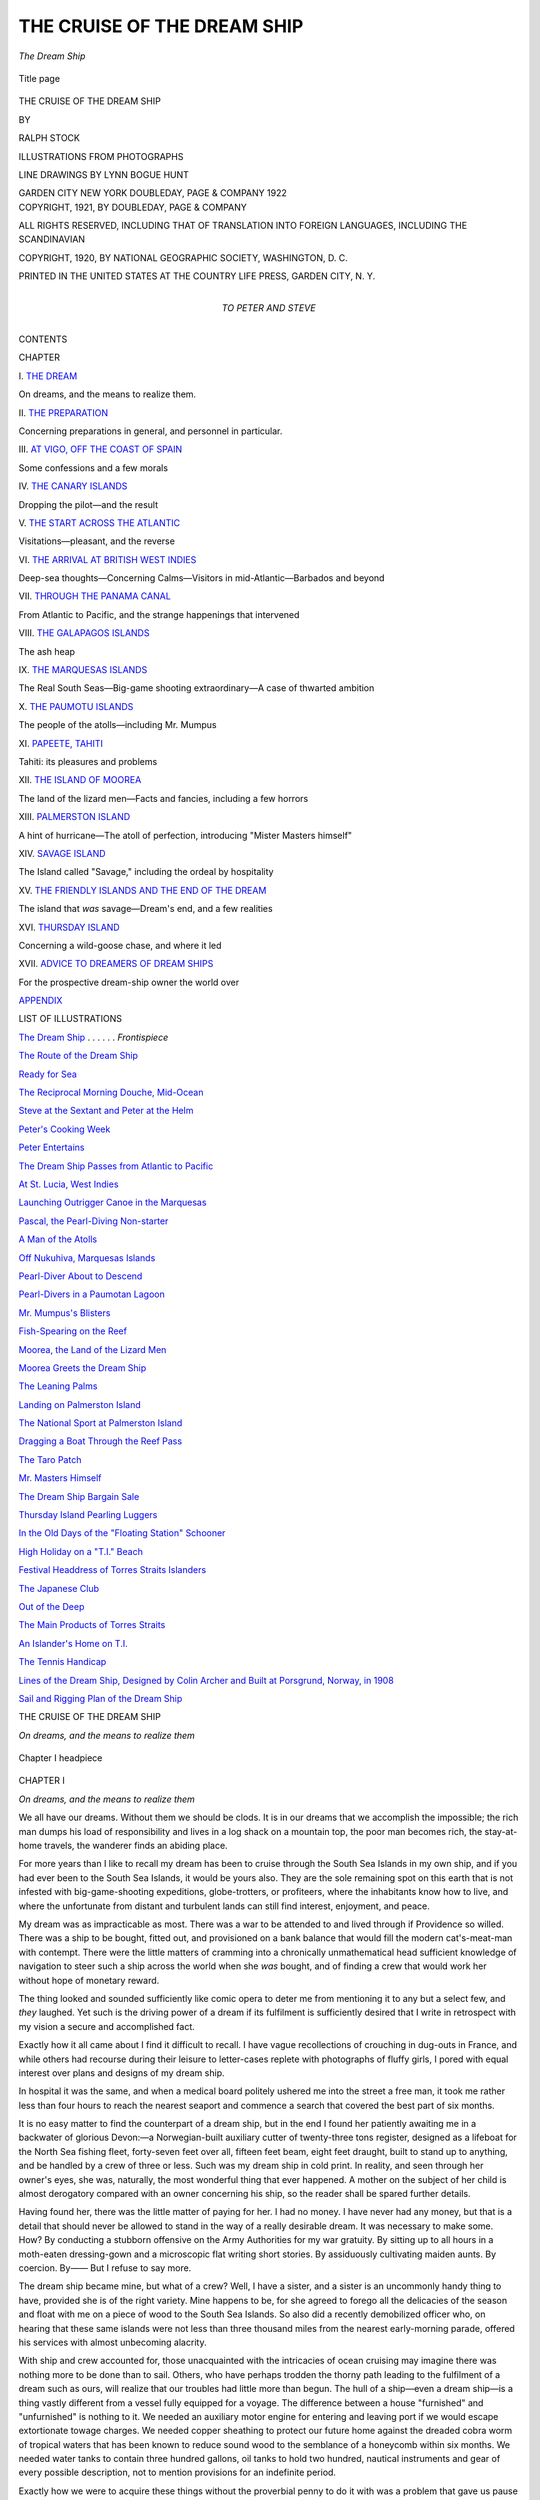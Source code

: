 .. -*- encoding: utf-8 -*-

.. meta::
   :PG.Id: 54533
   :PG.Title: The Cruise of the Dream Ship
   :PG.Released: 2017-04-10
   :PG.Rights: Public Domain
   :PG.Producer: Al Haines
   :DC.Creator: Ralph Stock
   :MARCREL.ill: Ralph Stock
   :MARCREL.ill: Lynn Bogue Hunt
   :DC.Title: The Cruise of the Dream Ship
   :DC.Language: en
   :DC.Created: 1921
   :coverpage: images/img-cover.jpg

============================
THE CRUISE OF THE DREAM SHIP
============================

.. clearpage::

.. pgheader::

.. container:: frontispiece

   .. vspace:: 4

   .. _`The Dream Ship`:

   .. figure:: images/img-front.jpg
      :figclass: white-space-pre-line
      :align: center
      :alt: *The Dream Ship*

      *The Dream Ship*

   .. vspace:: 4

.. container:: titlepage center white-space-pre-line

   .. figure:: images/img-title.jpg
      :figclass: white-space-pre-line
      :align: center
      :alt: Title page

      Title page

   .. vspace:: 3

   .. class:: xx-large bold

      THE CRUISE OF THE
      DREAM SHIP

   .. vspace:: 2

   .. class:: medium

      BY

   .. class:: large

      RALPH STOCK

   .. vspace:: 3

   .. class:: medium

      ILLUSTRATIONS FROM
      PHOTOGRAPHS

   .. class:: medium

      LINE DRAWINGS
      BY
      LYNN BOGUE HUNT

   .. vspace:: 3

   .. class:: medium

      GARDEN CITY NEW YORK
      DOUBLEDAY, PAGE & COMPANY
      1922

   .. vspace:: 4

.. container:: verso center white-space-pre-line

   .. class:: small

      COPYRIGHT, 1921, BY
      DOUBLEDAY, PAGE & COMPANY

   .. class:: small

      ALL RIGHTS RESERVED, INCLUDING THAT OF TRANSLATION
      INTO FOREIGN LANGUAGES, INCLUDING THE SCANDINAVIAN

   .. class:: small

      COPYRIGHT, 1920, BY NATIONAL GEOGRAPHIC SOCIETY, WASHINGTON, D. C.

   .. class:: small

      PRINTED IN THE UNITED STATES
      AT
      THE COUNTRY LIFE PRESS, GARDEN CITY, N. Y.

   .. vspace:: 4

.. container:: dedication center white-space-pre-line

   .. class:: medium

      TO
      PETER AND STEVE

   .. vspace:: 4

.. class:: center large bold

   CONTENTS

.. class:: noindent small

   CHAPTER

.. vspace:: 1

\I. `THE DREAM`_

.. vspace:: 1

On dreams, and the means to realize them.


.. vspace:: 1

\II. `THE PREPARATION`_

.. vspace:: 1

Concerning preparations in general,
and personnel in particular.


.. vspace:: 1

\III. `AT VIGO, OFF THE COAST OF SPAIN`_

.. vspace:: 1

Some confessions and a few morals


.. vspace:: 1

\IV. `THE CANARY ISLANDS`_

.. vspace:: 1

Dropping the pilot—and the result


.. vspace:: 1

\V. `THE START ACROSS THE ATLANTIC`_

.. vspace:: 1

Visitations—pleasant, and the reverse


.. vspace:: 1

\VI. `THE ARRIVAL AT BRITISH WEST INDIES`_

.. vspace:: 1

Deep-sea thoughts—Concerning
Calms—Visitors in mid-Atlantic—Barbados and beyond


.. vspace:: 1

\VII. `THROUGH THE PANAMA CANAL`_

.. vspace:: 1

From Atlantic to Pacific, and the
strange happenings that intervened


.. vspace:: 1

\VIII. `THE GALAPAGOS ISLANDS`_

.. vspace:: 1

The ash heap


.. vspace:: 1

\IX. `THE MARQUESAS ISLANDS`_

.. vspace:: 1

The Real South Seas—Big-game
shooting extraordinary—A case of
thwarted ambition


.. vspace:: 1

\X. `THE PAUMOTU ISLANDS`_

.. vspace:: 1

The people of the atolls—including Mr. Mumpus


.. vspace:: 1

\XI. `PAPEETE, TAHITI`_

.. vspace:: 1

Tahiti: its pleasures and problems


.. vspace:: 1

\XII. `THE ISLAND OF MOOREA`_

.. vspace:: 1

The land of the lizard men—Facts
and fancies, including a few horrors


.. vspace:: 1

\XIII. `PALMERSTON ISLAND`_

.. vspace:: 1

A hint of hurricane—The atoll of
perfection, introducing "Mister
Masters himself"


.. vspace:: 1

\XIV. `SAVAGE ISLAND`_

.. vspace:: 1

The Island called "Savage," including
the ordeal by hospitality


.. vspace:: 1

\XV. `THE FRIENDLY ISLANDS AND THE END OF THE DREAM`_

.. vspace:: 1

The island that *was* savage—Dream's
end, and a few realities


.. vspace:: 1

\XVI. `THURSDAY ISLAND`_

.. vspace:: 1

Concerning a wild-goose chase, and where it led


.. vspace:: 1

\XVII. `ADVICE TO DREAMERS OF DREAM SHIPS`_

.. vspace:: 1

For the prospective dream-ship
owner the world over


.. vspace:: 1

`APPENDIX`_

.. vspace:: 4

.. class:: center large bold

   LIST OF ILLUSTRATIONS

.. vspace:: 1

`The Dream Ship`_ . . . . . . *Frontispiece*

.. vspace:: 1

`The Route of the Dream Ship`_

.. vspace:: 1

`Ready for Sea`_

.. vspace:: 1

`The Reciprocal Morning Douche, Mid-Ocean`_

.. vspace:: 1

`Steve at the Sextant and Peter at the Helm`_

.. vspace:: 1

`Peter's Cooking Week`_

.. vspace:: 1

`Peter Entertains`_

.. vspace:: 1

`The Dream Ship Passes from Atlantic to Pacific`_

.. vspace:: 1

`At St. Lucia, West Indies`_

.. vspace:: 1

`Launching Outrigger Canoe in the Marquesas`_

.. vspace:: 1

`Pascal, the Pearl-Diving Non-starter`_

.. vspace:: 1

`A Man of the Atolls`_

.. vspace:: 1

`Off Nukuhiva, Marquesas Islands`_

.. vspace:: 1

`Pearl-Diver About to Descend`_

.. vspace:: 1

`Pearl-Divers in a Paumotan Lagoon`_

.. vspace:: 1

`Mr. Mumpus's Blisters`_

.. vspace:: 1

`Fish-Spearing on the Reef`_

.. vspace:: 1

`Moorea, the Land of the Lizard Men`_

.. vspace:: 1

`Moorea Greets the Dream Ship`_

.. vspace:: 1

`The Leaning Palms`_

.. vspace:: 1

`Landing on Palmerston Island`_

.. vspace:: 1

`The National Sport at Palmerston Island`_

.. vspace:: 1

`Dragging a Boat Through the Reef Pass`_

.. vspace:: 1

`The Taro Patch`_

.. vspace:: 1

`Mr. Masters Himself`_

.. vspace:: 1

`The Dream Ship Bargain Sale`_

.. vspace:: 1

`Thursday Island Pearling Luggers`_

.. vspace:: 1

`In the Old Days of the "Floating Station" Schooner`_

.. vspace:: 1

`High Holiday on a "T.I." Beach`_

.. vspace:: 1

`Festival Headdress of Torres Straits Islanders`_

.. vspace:: 1

`The Japanese Club`_

.. vspace:: 1

`Out of the Deep`_

.. vspace:: 1

`The Main Products of Torres Straits`_

.. vspace:: 1

`An Islander's Home on T.I.`_

.. vspace:: 1

`The Tennis Handicap`_

.. vspace:: 1

`Lines of the Dream Ship, Designed by Colin Archer and
Built at Porsgrund, Norway, in 1908`_

.. vspace:: 1

`Sail and Rigging Plan of the Dream Ship`_





.. vspace:: 4

.. _`THE DREAM`:

.. class:: center large bold

   THE CRUISE OF THE DREAM SHIP

.. class:: center

   *On dreams, and the means to realize them*

.. vspace:: 2

.. figure:: images/img-001.jpg
   :figclass: white-space-pre-line
   :align: center
   :alt: Chapter I headpiece

   Chapter I headpiece

.. vspace:: 3

.. class:: center large bold

   CHAPTER I

.. class:: center

   *On dreams, and the means to realize them*

.. vspace:: 2

We all have our dreams.  Without them we should
be clods.  It is in our dreams that we accomplish the
impossible; the rich man dumps his load of responsibility
and lives in a log shack on a mountain top, the
poor man becomes rich, the stay-at-home travels,
the wanderer finds an abiding place.

For more years than I like to recall my dream
has been to cruise through the South Sea Islands in
my own ship, and if you had ever been to the South
Sea Islands, it would be yours also.  They are the
sole remaining spot on this earth that is not infested
with big-game-shooting expeditions, globe-trotters,
or profiteers, where the inhabitants know how to live,
and where the unfortunate from distant and turbulent
lands can still find interest, enjoyment, and
peace.

My dream was as impracticable as most.  There
was a war to be attended to and lived through if
Providence so willed.  There was a ship to be
bought, fitted out, and provisioned on a bank
balance that would fill the modern cat's-meat-man with
contempt.  There were the little matters of cramming
into a chronically unmathematical head sufficient
knowledge of navigation to steer such a ship across
the world when she *was* bought, and of finding a crew
that would work her without hope of monetary reward.

The thing looked and sounded sufficiently like
comic opera to deter me from mentioning it to any
but a select few, and *they* laughed.  Yet such is the
driving power of a dream if its fulfilment is
sufficiently desired that I write in retrospect with my
vision a secure and accomplished fact.

Exactly how it all came about I find it difficult to
recall.  I have vague recollections of crouching in
dug-outs in France, and while others had recourse
during their leisure to letter-cases replete with
photographs of fluffy girls, I pored with equal interest over
plans and designs of my dream ship.

In hospital it was the same, and when a medical
board politely ushered me into the street a free man,
it took me rather less than four hours to reach the
nearest seaport and commence a search that covered
the best part of six months.

It is no easy matter to find the counterpart of a
dream ship, but in the end I found her patiently
awaiting me in a backwater of glorious Devon:—a
Norwegian-built auxiliary cutter of twenty-three
tons register, designed as a lifeboat for the North
Sea fishing fleet, forty-seven feet over all, fifteen feet
beam, eight feet draught, built to stand up to
anything, and be handled by a crew of three or less.
Such was my dream ship in cold print.  In reality,
and seen through her owner's eyes, she was,
naturally, the most wonderful thing that ever happened.
A mother on the subject of her child is almost
derogatory compared with an owner concerning
his ship, so the reader shall be spared further
details.

Having found her, there was the little matter of
paying for her.  I had no money.  I have never had
any money, but that is a detail that should never be
allowed to stand in the way of a really desirable
dream.  It was necessary to make some.  How?
By conducting a stubborn offensive on the Army
Authorities for my war gratuity.  By sitting up to
all hours in a moth-eaten dressing-gown and a
microscopic flat writing short stories.  By assiduously
cultivating maiden aunts.  By coercion.  By——  But
I refuse to say more.

The dream ship became mine, but what of a crew?
Well, I have a sister, and a sister is an uncommonly
handy thing to have, provided she is of the right
variety.  Mine happens to be, for she agreed to
forego all the delicacies of the season and float with
me on a piece of wood to the South Sea Islands.  So
also did a recently demobilized officer who, on
hearing that these same islands were not less than three
thousand miles from the nearest early-morning
parade, offered his services with almost unbecoming
alacrity.

With ship and crew accounted for, those unacquainted
with the intricacies of ocean cruising may
imagine there was nothing more to be done than to
sail.  Others, who have perhaps trodden the thorny
path leading to the fulfilment of a dream such as
ours, will realize that our troubles had little more
than begun.  The hull of a ship—even a dream ship—is
a thing vastly different from a vessel fully equipped
for a voyage.  The difference between a house
"furnished" and "unfurnished" is nothing to it.
We needed an auxiliary motor engine for entering
and leaving port if we would escape extortionate
towage charges.  We needed copper sheathing to
protect our future home against the dreaded cobra
worm of tropical waters that has been known to
reduce sound wood to the semblance of a honeycomb
within six months.  We needed water tanks to
contain three hundred gallons, oil tanks to hold
two hundred, nautical instruments and gear of every
possible description, not to mention provisions for
an indefinite period.

Exactly how we were to acquire these things without
the proverbial penny to do it with was a problem
that gave us pause until at an extraordinary, general
meeting of the firm of Peter, Steve, and Myself,
dream merchants, it was proposed, seconded, and
carried unanimously that we suffered from lack
of capital, and that, in the words of the chairman,
we should have to scatter and scratch for it.

So, each to his method!

Peter became what is called in the advertisements
"useful maid" to an exacting invalid of religious and
parsimonious tendencies at a South Coast resort.
Steve faded into the smoke of a great city on a
mission the details of which he has never divulged to
this day, though judging by its success I am divided
in my surmise as to its nature between "bridge" and
robbery with violence.

As for me, I saw nothing for it but a return to the
moth-eaten dressing-gown—until I happened to
visit the local fish market and asked the price of
sole.  The answer caused me furiously to think.
There were a hundred and fifty sailing vessels in this
old-fashioned Devonshire fishing fleet, each earning
a handsome income, and not one of them a better
craft than mine.  Why not go trawling with the
dream ship?

This I did, and propose to give a brief account of
my experiences for the benefit of those desirous of
knowing one way of making a ship pay for herself.

From frequent recourse to the bar-parlour of "The
Hole in the Wall," a far-famed hostelry replete with
smoke-grimed rafters and sawdust floor, I learnt that
the universal custom amongst fishing craft
thereabouts was to have a crew of three: two "hands"
and a skipper.  The money that the catch of fish
realized on sale by auction was divided at the week
end into five, a share each for the crew, and the
remainder going "to the ship" or, in other words, to
the owner, who is responsible for all gear.

.. _`The Route of the Dream Ship`:

.. figure:: images/img-006.jpg
   :figclass: white-space-pre-line
   :align: center
   :alt: *The Route of the Dream Ship*

   *The Route of the Dream Ship*

As regards nets: there are two kinds of trawl net,
the "beam" and the otter.  Imagine a huge, meshed
jelly-bag being towed along the bottom of the sea,
and you have the net.  But how is the mouth of it,
which is often twenty feet long, kept open?  In the
case of the beam trawl, by a wooden spar terminating
each end in iron "heads"; and this is the usual type
of net for the sailing smacks comprising the main
fleet.  But for smaller craft, such as motor boats, a
beam trawl is too heavy and unwieldy; consequently
the otter trawl was invented.

.. _`Ready for Sea`:

.. figure:: images/img-007.jpg
   :figclass: white-space-pre-line
   :align: center
   :alt: *Ready for Sea*

   *Ready for Sea*

This consists of two boards about three feet by
four, weighted at the bottom, and attached to each
corner of the mouth of the net.  They are "slung"
at such an angle that the force of the water as the
boat tows them along the bottom of the sea forces
them outward, like kites, and thus keeps the mouth of
the net stretched.  In addition to this, the top of the
net's mouth is kept up by cork, and the bottom
down, by leads disposed along the foot-rope.  It is a
simple contrivance, like most things ingenious.

Ninety fathoms of warp, and two wire "bridles,"
one leading to each board, and thirty fathoms in
length, complete the fishing gear, which is paid out
and hauled in by means of a hand capstan.

All these articles I somehow acquired, including
a "hand" of forbidding aspect, and a boy.  The
dream ship was converted into a smack with as much
expediency as an elderly shipwright with a taste for
beer, and his accomplice, a lad of fifteen, allowed;
and finally she stood, a thing of such beauty in
smacks that I wrote a sonnet to her, which shows
the appalling effects of freedom, sea air, and a fish
diet.

My opinion of her, however, was not shared by the
fishing fraternity.  Almost everything that could be
wrong with a smack was the matter with the dream
ship according to these chronically pessimistic gentry.
She had too much freeboard.  She had too much
beam for her length.  Her bulwarks were not high
enough.  She would never "tow" (trawl).

Yet upon a never-to-be-forgotten morning we
sailed—dearly beloved word of infinite possibilities!—we
sailed at a seven-knot clip for precisely ten
miles.  We could beat the ketch-rigged smacks of
the fleet to wind'ard without topsail or staysail.
I grinned, the boy grinned, even the "hand" grinned
as he looked aloft; and it was at that precise moment
that I saw his grin fade into an open-mouthed,
wide-eyed stare.

"She's gone at the eyes of the rigging," was all
he said, with complete composure, and in rich Devonian.

We put about.  The mast-head was leaning at an
angle of forty degrees, and wabbling on its splintered
base like a drunken man.  The "hand," in white
chin whiskers, enormous boots, and a bowler hat
dented on one side, continued to grin.  In that hour
I hated the man.  To him it was a gigantic joke,
an amusing problem as to whether we could reach
harbour before the mast fell about our ears.  To me,
the owner of a dream ship, it was tragedy.  There
are moments when even a sense of humour can be
out of place.

One hundred yards from our moorings the mast
"went" at the deck as well as the hounds, and fell
with a crash the full length of the ship—without
touching a soul.  It was little short of a miracle,
and for a few moments we stood in our several places
pondering it.

The mast had scarce met the deck, with the sails
and rigging hanging over the side in a tangled mass,
when a smack's crew was alongside.  Did we want
help?  We did, but hardly expected such a stiff bill
for salvage as was rendered the next day.

It took three weeks to step the dream ship's new
mast; three miserable weeks of waiting that only
those who have "fitted out" can appreciate.  But
in time we sailed afresh.  We even launched the
trawl with much shouting and flurry, and at the end
of two hours' speculation hauled it up again by sheer
brawn and the capstan, got the net aboard, and found
mud, nothing but mud, in the cod-end.

Various explanations were forthcoming from the
"hand" for this calamity.  There was too much
lead on the foot-rope.  There was too much cork
on the head-line.  The otter boards were not slung
true.  We had been towing too fast.  We had been
towing too slow.  Why, bless your heart, there were
men (successful fishermen now) who had spent
months in adjusting an otter trawl.  An
inch this way or that made all the difference.
An otter trawl was like a watch.
Out of all this the hard fact emerged
that we had caught no fish.

.. figure:: images/img-010.jpg
   :figclass: white-space-pre-line
   :align: left
   :alt: Fisherman

   Fisherman

For two weeks we were out
early and late experimenting,
and for two weeks I
scraped together (Heaven
knows how!) sufficient for
the "hand's" retainer and my own board and
lodging.  And then—success came
to us as by a miracle.  Instead of mud, or shells,
or weed, we found fish in the cod-end: fat plaice,
luxurious sole, skate, and whiting.

What we had done to our otter trawl I don't think
anyone knew, least of all the "hand," and I am
none the wiser to this day, but it caught fish.  We
treasured that trawl as something exceedingly
precious, and nothing, nothing whatsoever, would cause
us to alter its ropes or leads a hair's breadth.  We
lived in constant dread that we should meet a "hitch"
(an obstacle on the bottom of the sea) that would
make it necessary to cut the warp and lose this
wonderful trawl.  It would have taken two weeks,
perhaps two months, to discover another like it, and
we were averaging fifty pounds a week.

Success breeds ambition, and I installed a motor
auxiliary engine.  Further, there is only one way of
catching more fish than by trawling all day, and that
is trawling all night.  The fish, especially whiting,
do not see the net coming in the dark.  So we
acquired the habits of night-hawks, sailing at four
o'clock in the afternoon, and returning at six the next
morning.  It paid.  It paid handsomely.  What
should I not be able to report at the next general
meeting of dream merchants?

It was a fine sight on a pitch-black night to see
our wake streaming away like smoke from the
propeller, so bright with phosphorescence that it seemed
a powerful light must be hung over the stern.  And
to watch the net, lit with a myriad tiny lamps, creeping
in yard by yard.  Then, what a splashing as the
big skate and plaice came alongside!

It must be remembered that the dream ship's
career as a fishing smack was during the last phases
of the great war.  She saw three German submarines,
two steamers sunk, and had her stalwart ribs severely
shaken by depth-charges on several occasions.  In
fact, as one concussion caused her to leak, I had
serious thoughts of decorating her with a wound-stripe
on the starboard quarter.  What the effect of one
of those fearful implements of destruction must be at
close quarters, and while submerged, I can hardly
imagine.  I only know that one was dropped about
half a mile from the dream ship, and from the cabin
it sounded as though someone had hit the oil-tanks
with a sledge-hammer, and felt as though she had
run bow on, and at a nine-knot clip, into an iceberg.

Over twenty good, sound fishing smacks belonging
to the fleet with which we sailed were sent to the
bottom by German submarines.  In one case the crew
were stripped of their jerseys—the only article
aboard the smack that seemed to appeal to the
Hun—and left on deck while the submarine submerged
under their feet.  The one survivor's chief complaint
appeared to be the loss of his jersey.

On more than one occasion a German submarine
appeared in the midst of the fishing fleet, which they
favoured as an unsuspected lurking-place.  Warps
were cut on the instant, and, under full sail, a
hundred smacks might have been seen racing
harbourward minus their gear.  This became such a
common occurrence that patrol boats were sent out with
the fleet, and "forbidden areas" created.

These last were unpopular with fishermen.  The
authorities seemed to pitch inevitably on the most
prolific grounds to place under the ban.  Poaching
became general.  In one instance the skipper of a
smack, who had had a bad "week's work," decided
to make amends or perish in the effort.  He altered
the registered number of his boat, which is carried
in large white figures on the mainsail and bow, with
whitewash, burnt-corked the faces of himself and his
crew, and sailed for the banned area.

For hours he trawled backward and forward
across the holy ground, with dread and hope alternating
in his heart, and with the first hint of dawn
hauled in his net, to discover that in the general
excitement he had "shot" his trawl with the cod-end untied!

Nothing daunted, he returned to the attack the
following night, and as Fate the Jester so often
decrees, on this occasion, when the cod-end was
securely tied and all going well, the hated voice of
the fisheries inspector, better known as the
"bogey-man," came out of the night, close alongside: "You
are reported for trawling in the proscribed area."

Simultaneously a shaft of light from an electric
torch bit into the darkness, exposing the smack's
number and her black-faced crew.

"Stand by.  I'm coming aboard," were the next
instructions, but the men were suddenly electrified
into life.  In stony silence, so that their voices should
not be recognized, the skipper successfully threatened
the boarding "bogey-man" with a cutlass, while the
crew set the steam capstan to work and soon had the
trawl aboard with its valuable freight.

With the "bogey-man" still threatening dire
vengeance, the smack stood out to sea, and catching
the morning breeze, outstripped the inspector's
launch.  The authorities never knew who perpetrated
this outrage, as, when they came to look up the
smack's number in the register, they found it to be
that of an antiquated hulk that had never left harbour.

It is to be feared that the dream ship poached.
On one occasion a thick fog descended upon her
while trawling.  She continued the motion blindly
for three hours, when the fog lifted and we
discovered—naturally with deep regrets—that we had
covered a forbidden area from end to end, and had
caught sole, plaice, and turbot to the value of
forty pounds.

The dream ship had many experiences while "paying
for herself," and was destined to have many more.
For her size, it is doubtful if any craft has enjoyed a
more varied life, and the more I think of her lying
there in foreign waters, ... But of this anon.





.. vspace:: 4

.. _`THE PREPARATION`:

.. class:: center large bold

   THE PREPARATION

.. class:: center white-space-pre-line

   *Concerning preparations in general, and personnel in
   particular*

.. vspace:: 2

.. figure:: images/img-019.jpg
   :figclass: white-space-pre-line
   :align: center
   :alt: Chapter II headpiece

   Chapter II headpiece

.. vspace:: 3

.. class:: center large bold

   CHAPTER II

.. class:: center white-space-pre-line

   *Concerning preparations in general, and personnel in
   particular*

.. vspace:: 2

Our separate excursions into the field of commerce
resulted in a healthier financial outlook at the next
general meeting of dream merchants.  Plans developed
apace.  Lists were made, schedules drawn up.
An actual sailing date began to emerge out of a welter
of conjecture.

On paper, the dream ship was converted from a
work-worn fishing-smack into a cruiser yacht of
comfort and elegance within a month, and a trifle
under the estimated cost.

On paper, the art of navigation was acquired in our
spare time, after the airy fashion of a
Correspondence-School advertisement.

And again on paper—a map of the world outspread
on the cabin table, to be exact—we actually decided
on our route.  At the point of an indomitable lead
pencil we traversed vast tracts of ocean in the
winking of an eye, and explored the furthermost
corners of the earth; and if there is a more fascinating
evening's entertainment, I should like to hear
of it.

Spain should be touched at, for the sake of her wine,
if nothing else; perhaps Madeira, and most certainly
the Canary Islands.  After that, there was the little
matter of the Atlantic Ocean, ending in the West
Indies.  Then came the Caribbean Sea, the Panama
Canal, and so down into the milky way of the
Pacific.  It looked a long way; it *was* a long way, but
we had a ship, and we had a crew, and what was the
sea if not the highway of the earth?  The enthusiasm
of ignorance?  Perhaps; yet I am convinced that
without the enthusiasm, and most certainly without
the ignorance, we should never have set sail, much
less won through to our goal.

The transition from fancy to fact was effected the
following morning, when Steve and I commenced
the soul-racking task of transferring twelve tons
of rusty pig-iron from the dream ship's bilge to the
quay alongside which we lay.  This mass of
obstinate metal had to be chipped and painted, and
ultimately replaced so that we might disport
ourselves on our beam ends, if the elements so willed,
without shifting it.  It was one of the dream ship's
strong points, that her ballast was all "inside."
There was no "fin" of lead hanging from her keel,
that might come adrift from a multitude of causes,
and leave us a tottering hulk.  I told Steve this,
as we wrestled with two hundredweight pigs, that
had a knack of slipping their moorings in mid-air,
and crashing through the cabin floor boards, or on
to our anatomies with striking impartiality.  I told
it to him again, as we sat in the rain on the quay,
chipping rust into each other's eyes, but received no
satisfactory reply on either occasion.

"By the way," was all he said that evening, when,
weary and bruised and rusty, we flung ourselves on
our bunks, "according to schedule, this is where we
study navigation, isn't it?"  And for three mortal
hours he gave his undivided attention to a nautical
epitome.  That is the kind of man Steve is.

There is no undertaking that requires a more
careful selection of personnel than a cruise such as
we contemplated, and no better opportunity of taking
a man's measure than when fitting out!  By the
time it is done, one has either come to the conclusion
that the other fellow has his points, or that to remain
in his company another hour is beyond endurance.
Naturally, his feelings are similar, and that we of
the dream ship stood the mutual test seemed to me
to augur well for the future.

It was during this trying period that we encountered
a peculiarly pernicious type of the genus yachtsman
on his native heath.  He was owner of a pretty
little six-tonner across the creek, and was "fitting
out" also—had been for two months, as far as we
could gather.  The thing was evidently a hobby with
him that he infinitely preferred to getting to sea.
With a paint pot in one hand, and a camel's hair
brush in the other, he advanced on his craft in the
manner of an artist attacking a master canvas,
applied the pigment, and stood back with his head
at an angle to view the effect.  In itself there was
nothing against this form of amusement, provided
that it interfered with no one else; but, evidently
tiring of his own company, at which I am not
surprised, our yachtsman strolled in the direction of the
dream ship to offer unsolicited criticism.

.. _`The Reciprocal Morning Douche, Mid-ocean`:

.. _`Steve at the Sextant and Peter at the Helm`:

.. figure:: images/img-022.jpg
   :figclass: white-space-pre-line
   :align: center
   :alt: *The Reciprocal Morning Douche, Mid-ocean*; *Steve at the Sextant and Peter at the Helm*

   *The Reciprocal Morning Douche, Mid-ocean*; 
   *Steve at the Sextant and Peter at the Helm*

"Fine craft you have there," was his introductory
remark, and my heart warmed to him.  Here, at all
events, was a judge.  "But too much beam for her
length, and too much *flaire*.  She'll break your heart
going to wind'ard," he added, judicially, and I confess
to loathing him on the instant.  Imagine a stranger
approaching you in the street and saying: "Fine wife
you have there, but I don't like her face—or her
action."  Well, that is how I felt.  For you must be
told, unless you are an "owner" and know already,
that the simile of the ship and the wife is not so
far-fetched as may appear.  Yet, with superhuman
restraint, I continued to chip iron while it was
pointed out to me that lead was better, that to paint
spars instead of varnishing them was a crime, and to
paint decks was worse; in short, that most things
about the dream ship met with this yachtsman's
hearty disapproval.  To which I was constrained to
make answer that with all her defects the dream
ship happened to satisfy *me* because I was an ex-fisherman
and not a yachtsman; that for one thing I could
not afford to be a yachtsman, and for another I had
no wish to be a yachtsman, being rather too fond
of the sea.  So we parted the best of enemies, and
had not done with each other, as will transpire
later.

.. _`Peter's Cooking Week`:

.. _`Peter Entertains`:

.. figure:: images/img-023.jpg
   :figclass: white-space-pre-line
   :align: center
   :alt: *Peter's Cooking Week*; *Peter Entertains*

   *Peter's Cooking Week*; 
   *Peter Entertains*

The moral of this somewhat hectic interlude is:
when fitting out for a cruise, get the advice of a
deep-water man, and find a place where there are no
yachtsmen.  This last is difficult, but it is worth while.

Much the same thing applies to the study of navigation.
If the beginner lends an ear to the horde of
amateur cranks who dabble in the subject, and who
seem obsessed with a desire to impart their half-baked
theories to others, he will know as much about
the practical business of finding a ship's position at
sea as he does about the origin of life.  There is the
long lean man, usually with a drooping moustache,
who demonstrates on an instrument of his own
invention that can do anything but talk—this last
deficiency being amply atoned for by the inventor
himself.  There is the man with "short cuts" and
"clean cuts."  There is even the man who still
persists in the belief that the world is "flat with
rounded edges," and produces reams of his own
screed, printed at enormous expense, in support of
his theories; but he is easily disposed of.  After
admitting that the shape of the world is not a burning
question with you anyway, because after all it is not
a bad old world and certainly the best we can expect
in this life, you confess to a sneaking suspicion that it
is a rhomboid.

No, there is only one way of learning to find a
ship's position at sea if you are unable to spend three
months or more at a school of navigation, and that is
to find a retired master mariner who, for a stipulated
sum, will teach you exactly what he did himself
probably three hundred and sixty-five times in the
year for thirty years.  Hearken unto him, in spite of
all lures to the contrary, and in three weeks or less
the miracle will cease to be a miracle.

We of the dream ship were fortunate in running
such a mentor to earth in his charming cottage on
the hillside, overlooking the harbour.  The Skipper,
as he shall henceforth be called, was of the old school,
and so, if it is permissible to say such things of a lady,
was his wife!  This remarkable woman followed
the sea with her husband on every ocean-going
schooner he commanded, and once, when the entire
crew was down with beri-beri, and a voracious tug
hovered alongside like a bird of prey, she brought
the ship to port single-handed, thus saving the
owners a stupendous sum for
salvage.  They rewarded her with
a presentation piano, and she
wept.  She could not play.  So
a cheque for a hundred guineas
was substituted, and her
husband alleges that she bought
three new hats and a galley
range in which she cooks the
acme in figgy dough to this day.

.. figure:: images/img-025.jpg
   :figclass: white-space-pre-line
   :align: right
   :alt: Using a sextant

   Using a sextant

The Skipper, a man of monumental and very
necessary patience, received us each day in a torture
chamber of his own, replete with thumb screw and
rack in the form of nautical epitomes, and model
craft at variance on the placid surface of a deal table.
That small room was the scene of strange and tragic
happenings.  Gales, fogs, collisions, lee shores, and
shipwreck followed one another in rapid succession,
and invariably terminated in the short, sharp query:
"What do you do now?"

But these things constituted seamanship, which
is essentially a matter of experience, not of rote.
It was after our first, second, and even third day of
attempting to find longitude that we reeled from the
classroom, our heads a whirling chaos of logarithms,
traverse tables, and despair.  At no time that I can
recall did our dream come so near to dissolution.

"Have you," muttered Steve, as we paused during
our descent to the town, and the strongest cup of tea
procurable, "have you the foggiest idea of what we
are driving at?"

I admitted that I had not, and the funereal procession
proceeded on its way.

There are two methods of attacking the problem
of navigation: one is by intelligent understanding,
and the other by rule of thumb.  If yours is the type
of mind that revels in mathematics, then the first is
obviously your course, and a pleasant one at that.
If, upon the other hand, you are cursed, as I am, with
a mind that reels at the mere sight of a timetable,
then the second has its points, for you get there just
the same, and in spite of experts' warnings to the
contrary.  Without knowing the why or wherefore
of your figurative acrobatics, provided you follow
the rule of thumb implicitly, and can add, subtract,
multiply, and divide correctly, there is nothing
to prevent you from finding a ship's position at sea
day in and day out, identically with the greatest
experts on earth.  I have done it, and I have a
shrewd suspicion, backed by the opinion of the
Skipper, that more than one master mariner does it in
precisely the same way.  All hail to logarithms, and
the obscure but miraculous gentleman who invented
them!

At long last there came a day when the shipwright's
hammer ceased to resound aboard the dream ship,
and save for provisions and water, and a snowdrift of
unpaid bills, we were ready to take leave of the yards.

With an ebb tide and the faithful Skipper aboard,
we dropped down the river, and as cleanly as may be
on to a mud bank!  I am not going to say how it
happened, because I do not know.  All we were
acutely conscious of at the time was that our yachtsman,
in his pretty little six-tonner, had chosen the
same date of departure as ourselves, and was rapidly
approaching down the channel that we should have
followed, and had not, and that somehow the secret
of our dream must have reached his protruding ears,
for as he came abreast of us he reared his hideous form
out of the cockpit.

"Hullo," he cried.  "Have you made your South
Sea Islands already?"

We did not answer, there was nothing to be said;
but when a tug hauled us free on the next tide, and
rounding a bend in the river, we came upon our
adversary in precisely the same predicament, we
passed him in silence, the most satisfying silence I
have ever indulged in.

Without a dissentient voice, the task of choosing
and stowing the provisions was relegated to Peter——
"A woman is so much better at that sort of
thing."  Steve and I admitted as much, with touching
magnanimity.

In due course a cart backed up to the quayside,
and an active little grocer proceeded to heap the
dream ship's deck with comestibles—tinned, boxed,
and jarred.  These we passed through the skylights,
before an admiring audience of fisher-folk, and Peter,
being ambidextrous, contrived to stow them in the
lockers with one hand and make a list of them with
the other.

I have my own notions about provisioning a dream
ship in the future—if for me there is a future in dream
ships.  During the following year we proved, to our
own dissatisfaction, that although tinned food is
mighty handy, it is not a healthy continuous diet...
No, I see myself laying in salt junk of the
windjammer variety, plenty of waterglassed eggs and
condensed milk, good ship's biscuits, a "crock" of
hand-salted butter, dried fruits, jam or marmalade
to taste, pickled beetroot for the blood, flour, raisins,
and baking powder, Scotch oatmeal, sugar, tea, coffee,
cocoa, and lard, and nothing else whatsoever.  It
may be asked: "What else could there possibly be?"—to
which I make answer: "A hundred and one canned
atrocities, such as Somebody's curried giblets, or
Somebody Else's evaporated tripe, that it were
better if one consigned to the deep than ate."  It is
extraordinary the number of useless things one can
be lured into acquiring while "fitting out," and we
of the dream ship bought most of them.

"Barter" was Peter's idea.  In her mind the word
was inalienably associated with the South Sea Islands,
and were we not bound thither?  It was only another
example of her boundless optimism.  Steve and I
might furtively discuss the number of miles between
ourselves and our goal, the probable discomfitures
by the way, even the possibility of not getting there
at all.  Not so Peter.  We were going to the South
Sea Islands, and to go to the South Sea Islands
without "barter" was a thing undreamed of in her
philosophy.  Hence a hurried pilgrimage to London,
and the purchase, out of our rapidly diminishing
capital, of variegated prints, looking-glasses,
imitation tortoise-shell hair combs, Jew's harps, and
brown paper belts.

On our return, the Skipper, who had remained
aboard as watchman during our absence, displayed
a certain uneasiness, the cause of which was hard
to determine.  He expressed his keen admiration for
the dream ship, as he had often done before, and then
paused, until goaded into the confession that he
wished he thought as much of her crew.  That is
not how he put it, but that was what he meant, and
we were inclined to agree with him.  In other words,
it was on the dear old man's conscience that he was
letting us go to sea with insufficient knowledge, a
scruple as rare as it is refreshing these days.  We
immediately and unanimously pointed out that there
was only one way out of the dilemma, and that was
for him to accompany us.  He shook his grizzled
head, and smiled wistfully; said it was twenty years
since he had been to sea, that he was too old, that his
"missus" would never let him go, and finally, with a
twinkle in his keen blue eye, that he would come as
far as Spain "just to get us into the hang of longitude,"
whereat we fell upon him in a pæan of gratitude.

Behold, then, the crew of the dream ship ready
to sail, with a combined capital of one hundred
pounds sterling, and a clearance for Brisbane,
Australia.





.. vspace:: 4

.. _`AT VIGO, OFF THE COAST OF SPAIN`:

.. class:: center large bold

   AT VIGO, OFF THE COAST OF SPAIN

.. class:: center

   *Some confessions and a few morals*

.. vspace:: 2

.. figure:: images/img-035.jpg
   :figclass: white-space-pre-line
   :align: center
   :alt: Chapter III headpiece

   Chapter III headpiece

.. vspace:: 3

.. class:: center large bold

   CHAPTER III

.. class:: center

   *Some confessions and a few morals*

.. vspace:: 2

At six o'clock the next morning a small, depressed-looking
procession wended its way to the quay, followed
by the sidelong glances and whispered comments
of the fish-market fraternity.

It was the noble army of dream merchants setting
forth on its quest.  And why depressed?  I do not
know, except that, personally, on the eve of any
problematical undertaking I feel that way, and so,
apparently, do others.  Perhaps it was that the
enthusiasm of ignorance had momentarily deserted us,
and we were awed by a rational glimpse of the task
that lay ahead.  Such moods vanish the instant one
gets down to work, the great panacea, but until then
they crouch on the shoulders, a dour company.

In silence we rowed out to the dream ship, and
hoisted sail.  I was going to say that in silence we
lowered the dinghy on to its chocks, but, as a fact,
the keel descended on the Skipper's toe, extracting
a shout of anguish from that usually restrained
mariner.

Almost simultaneously, and for no apparent reason,
Steve took an involuntary seat on the open skylight,
which shut with a crash on one of his fingers.

The moorings were cast off prematurely, and,
getting under way on the wrong tack, we sailed, with
the utmost precision, into a neighbouring
fishing-smack, nearly breaking our bowsprit.

I could imagine the grinning heads of the fisher
folk lining the breakwater wall.

"They be goin' ter the South Sea Islands, they
be!" I could almost hear them saying, and dived
below to show them what a motor auxiliary could do.
There were one hundred and fifty vessels moored
in that harbour, and I should not like to say how
many we fouled during the next half hour.  Indeed
I could not, for throughout the process I was wrestling
with the engine, which refused to budge—until
we had rounded the breakwater, and there was no
further use for it.  Such is the way of these necessary
evils aboard a sailing ship.

Coming on deck, I was confronted with a sorry
spectacle.  Our port light-board was in splinters.
Relics of vessels we had caressed in parting littered
the deck.  The Skipper was in the steering well, with
the tiller in one hand and his toe in the other; and
Peter was administering iodine and lint to Steve's
crushed finger.

"She goes!" I triumphed, tactlessly referring to
my Herculean labours with the engine.

"D'you think it's broken?" demanded the Skipper,
extending an enormous, bootless foot.

"Flat as a pancake," muttered Steve.

Which gives a fair idea of the trend of individual
thought on occasions.

But at long last we were off!  Off before a
seven-knot nor'-wester, and with only twelve
thousand miles to go!  What else mattered?

.. figure:: images/img-037.jpg
   :figclass: white-space-pre-line
   :align: right
   :alt: Sailboat, flying fish]

   Sailboat, flying fish

By the time we had
picked up an intermittent pallor on the
horizon that was
Ushant light at a
distance of thirty miles, the wind
had strengthened to half a gale, and
there was nothing the dream ship
loved more dearly than half a gale on the quarter.
In a series of exhilarating swoops, it flung her down
into the Bay of Biscay; but what she did not like
was being left there to roll helplessly in a windless
swell.  I have to call it a "swell," just as I have to
say we "rolled," though neither word conveys our
subsequent acrobatics in the least.

"The Bay" has an unsavoury reputation anyway,
but for sheer unpleasantness commend me to the
mood in which the dream ship made its acquaintance.

Literally from beam end to beam end we lurched.
The engine was useless.  Our propeller was out of
the quarter, and under present circumstances as
much out of the water as in it.

Any one aboard capable of sea-sickness, promptly
*was*.  The Skipper who, it must be confessed, had
not been able to eat since setting sail, though he clung
to his duties like a Stoic, was as near plaintive as I
have ever seen him.  Curiously enough, his malady
took the form of conjuring visions of his good wife's
cooking.  I honestly believe that if we had been able
to produce the roast beef, cabbage, and "figgy
dough" of his own home table, he would have eaten.
But all we could offer him was bovril, tongue, and
tinned asparagus.  We did not know how to live,
he assured us.  On the schooner in the old days he
had a *stove*, not one of these newfangled tin
contraptions.  And his wife cooked.  And when she cooked,
she *cooked*!  Figgy dough that melted in the mouth.

At this juncture his audience was well advised to
move to a safe distance.

In response to our eternal lurchings, ominous
sounds began to filter up from below.  A metallic
click-clock, click-clock, a methodical thudding, a
resounding crash.  The first of these proved to be a
kerosene tank that had come adrift from its rack
fastenings, and threatened to fall on the engine.  A
galvanized iron receptacle containing seventy gallons
of liquid is not the easiest of things to handle in a
seaway, let alone with a crushed finger.  My heart
went out to Steve, but it was characteristic of the
man that never a whimper escaped him.  All that
we could do was to wedge the tank into place with
stout battens clean across the ship, which we did,
and turned our attention to the next calamity.  The
piano had followed the example of the tank, and the
wash-hand stand had emulated the piano; and rather
than appear peculiar, a two-hundred-pound drum of
treasured Scotch oatmeal was rolling on the floor,
mingling its contents with the brine that oozed
from a crate of salt pork wedged under the cabin
table.

The crash was merely the dethronement of a lighted
stove in the fo'c's'le, on which Peter had been
persisting for the last hour, and in spite of her own
condition, in an attempt to produce something that the
Skipper *would* eat.

On the whole, a healthy lesson in making all secure
before sailing.

In the midst of our agonies below, a stentorian
voice hailed us from the cockpit:

"All hands on deck!  Lower mainsail!"  Which
was followed almost immediately by a "crack" like
a pistol shot.

Our boom had snapped clean off about five feet
from the end.

Such is "the Bay" in lightsome mood.  Apparently
the only article aboard unaffected by it was the
chronometer, ticking placidly in its gimbals and
bed of plush.  There was something enviable about
that chronometer.

The dawn brought with it a faint but steady
breath, and discovering that there was sufficient
boom left to set a double-reefed mainsail, we
continued on our way, and a blessedly even keel, until
toward evening we raised the coast of Spain.

The welcome and unmistakable smell of land came
to us over the water, and presently the mouth of the
Vigo River opened out, revealing a maze of leading
lights.

The engine behaved itself, and by midnight the
dream ship had anchored off the town, to an
accompaniment of star shells and crackers.

It pleased us to imagine that these were our welcome,
but as a fact the inevitable Spanish fiesta was
in progress.  We had made our first foreign port.





.. vspace:: 4

.. _`THE CANARY ISLANDS`:

.. class:: center large bold

   THE CANARY ISLANDS

.. class:: center

   *Dropping the pilot—and the result*

.. vspace:: 2

.. figure:: images/img-045.jpg
   :figclass: white-space-pre-line
   :align: center
   :alt: Chapter IV headpiece

   Chapter IV headpiece

.. vspace:: 3

.. class:: center large bold

   CHAPTER IV

.. class:: center

   *Dropping the pilot—and the result*

.. vspace:: 2

Our first and imperative need was sleep.  There comes
a time when enforced wakefulness causes the eyes to
feel as though they were sinking into the head.  We
of the dream ship had reached this pitch, and turned
in "all standing," to remain log-like until disturbed
by port officials at five o'clock the next morning.

In a state of pyjamas and semi-torpor I handed
them the ship's papers, which proved to be
satisfactory; Steve treated them to a few chosen words
in near-Spanish picked up during a doubtful past in
Mexico, and we tumbled in again.  But not to sleep.
Thereafter, an endless procession of boats, manned
by picturesque and voluble brigands who offered for
sale every conceivable commodity from anchor chain
to picture postcards, succeeded in dragging us from
our bunks, and propelling us on deck.

A pleasant little town is Vigo.  One of a goodly
number scattered over the world that I should like
to make my home.  Each to his taste, and perhaps
I am impressionable as to the desirable spots of this
earth, but to my way of thinking almost any race
knows how to enjoy life better than the Anglo-Saxon
of to-day, and fashions its surroundings to that end.

From the river front, with its handsome promenade,
hotels, and green, open spaces, Vigo climbs the
sunny hillside in cheerful fashion.  No one seems
overburdened with business cares, but when such
things have to be attended to, the palm-fringed
*Alamada* takes the place of an office, and the "deal"
is discussed over *vino tinto* and cigarettes, to the
accompaniment of an excellent band.

We of the dream ship went ashore with the Skipper
wearing a fancy-worked carpet-slipper on one foot
and a boot on the other, but no one appeared to
notice the peculiarity, and it is quite certain the
Skipper would not have minded if they had.  His is
a type of hardihood that I envy as much as I admire.

At lunch, too, he found cause for complaint in the
food, and small wonder.  After a week's enforced
abstention, he found that in these benighted parts
figgy dough was as unprocurable as elsewhere.
Frankly, he was disappointed in Vigo and, after
limping over the cobblestones in clothes more adapted
to the Arctic than to Spanish sunshine, he returned
aboard "to do a few jobs."  We knew what this
meant.  He would systematically and efficiently set
right everything that was wrong aboard the dream
ship—a long-splice here, a bit of carpentry
there—which was precisely what we ought to have been
doing instead of gallivanting about Vigo.  Most
excellent of skippers!  He had been a tower of
strength to us in time of stress, and a qualm seized
me when I secured his passage to Southampton, and
realized that in another week he would be gone.

From the quaint cobbled and terraced streets of
the old town we went down to the *Alamada*, and sat
for a while watching the children dance to the music
of the band.  No organized, mechanical spectacle
this, but a joyous affair of rhythmic abandon, twinkling
legs, and laughter.  Most of us like to think that
the children of our own particular country are the
most desirable, and they would be poor folk who did
not; but for unconscious grace of movement and
dainty appearance, the Spanish kiddy is hard to beat.

And this happy absence of self-consciousness is not
confined to the children.  Picture, if you can, and
as we of the dream ship saw him a little later, a
well-dressed Spanish gentleman standing in the middle
of one of Vigo's main thoroughfares and gazing
toward the housetops, apparently engaged in
practising the deaf-and-dumb alphabet.  No one of the
stream of pedestrians passing along the sidewalks
took the slightest notice of him.  Neither did the
wheeled traffic, except to swerve obligingly out of
his path.  It was *his* affair, and a love affair at that.
He was conversing with his *enamorata* at the third-floor
balcony window in the only way possible to a
suitor in Spain, where parents firmly believe in "love
at a distance" until the actual engagement.  And it
needed three vulgar sightseers such as the crew of the
dream ship to find anything unusual in the proceeding.
I am ashamed to say that the lady caught sight of us,
and pointed in alarm, whereat the gentleman turned
with an excusable frown of annoyance, and we
hurried on our way.

There are only two things the Spaniard takes
really seriously: his love and his bull-fights.  Leave
him to them, as you value a whole skin.

Our next introduction was to the local cable office.
Personally, I have always regarded such places as
drab receptacles for grudging messages, but with the
Eastern Telegraph Company it is a different matter.
Certainly this admirable concern takes your message,
but then proceeds to take you to its heart, and
thereafter, wherever its myriad wires extend, you may be
sure of a welcome from the kindliest of hosts.  It
conducts you to its palatial bachelor quarters
situated on the hillside behind the town, and proceeds to
spoil you with every device known to a pampered
age.  Tennis, golf, dances, and dinners are yours to
repletion, followed by moonlight car rides into the
country, and feasts at distant *fondas* under the
trellised vines.

At any rate, that is what it did with us, and we
tried to reciprocate.  The Eastern Telegraph
Company, or as much of it as could get aboard at one
time, made the dream ship its headquarters during
our stay; dived from her bowsprit or under her keel
with equal delight, mealed off strange messes in her
seething saloon, and sang songs on deck to Peter's
piano accompaniment below.

With such distractions afoot, it is small wonder
that nearly a week slipped by before the subject of
a sailing date received the attention it deserved.  The
Skipper grunted his disapproval of our dilatory
methods, and pointed out in a satirical fashion
peculiarly his own that there were "things" to be done.
Amongst them, he mentioned the necessity of
making out a new deviation card by the Polar Star,
whereat Steve and I collapsed.  Had we not done
with this pest of deviation?  Had we not already
discovered and tabulated, at the cost of terrific mental
effort, the error of the dream ship's compass owing
to local attraction?

The Skipper admitted as much with a wistful
smile, but pointed out that deviation has an aggravating
habit of changing with latitude.  It was the first
we had heard of it, and
that night we sat again
under our long-suffering
professor, and swung
the dream ship to a
mocking North Star.

.. figure:: images/img-050.jpg
   :figclass: white-space-pre-line
   :align: center
   :alt: Island

   Island

Then there was the matter of our
broken boom.  The Skipper and
I towed it over, neatly scarfed (dovetailed and
bound) from a neighbouring shipyard the next
morning.  And the instability of things below as
demonstrated in the Bay of Biscay?  This was remedied
by having iron bands placed round everything
movable, and screwed to bulkhead or floor.  We were
ready.  The Skipper stepped ashore with his modest
little suitcase, and limped away without so much as
a backward glance.  Why?  His "missus" has told me
since that he never expected to see us again.

So we three and the dream ship dropped down
Vigo River bound for Las Palmas, Canary Islands,
with the biggest mixed cargo of hope and ignorance
that ever put to sea.

Four hours on and eight off was how we apportioned
our watches and, thanks to fair winds and
the easy handling of the dream ship, it was seldom
necessary for more than one of us to be on deck at a
time.  In fact, there were hours on end when the
helmsman could peg the tiller and take a constitutional.

Cooking we took week and week about, a dreaded
ordeal.  It is one thing to concoct food in a porcelain-fitted
kitchen on *terra firma*, and quite another to do
it over a primus stove in a leaping, gyrating fo'c's'le.
Porridge was found adhering to the ceiling after
Steve's "week," but hush! perhaps he may have
something to say on the subject of Peter and myself.
There is always plenty to say about the other fellow,
but in nine cases out of ten it is best left unsaid.
Forbearance is as much the keynote of good-fellowship
on a dream ship as elsewhere—perhaps more—and
we are rather proud of the fact that we have covered
half the world without battle, murder, or sudden
death.

With only three of a crew some of our troubles
may be imagined, but undoubtedly the worst of
these, after a couple of weeks at sea, was being
awakened from a trance-like sleep to take a trick at
the tiller.  One does not feel human under such
circumstances, but more in the nature of a bear
disturbed during hibernation.

And the awakener's task is not much better.  He is
forced to peg the tiller, even with a following wind,
nip below to resuscitate somehow his log-like relief,
and get back before the ship jibes.  If there is time
he may employ the proper and humane method of
applying gradually increased pressure to the sleeper's
arm until he awakes.  If there is not, he must resort
to any merciless method that proves effective.  In
either case, he is as unpopular as an alarm clock,
which, by the way, we tried, but discarded on account
of its waking everyone aboard.

The manner of our several wakings formed an
interesting, if somewhat intimate, subject of
discussion at breakfast one morning.  Peter's was
voted uninteresting because whatever means were
employed to arouse her she merely opened her eyes,
and meekly murmured: "All right."  Steve, upon
the other hand, was uncertain.  If he happened to
be dreaming at the time, which was usually the case,
he either hit out the instant he was touched, or
muttered something unintelligible, and tenderly covered
the disturbing hand with his own.

As for me, I yawned cavernously, invariably said:
"How's she going?" and almost as invariably fell
asleep again.  Or so runs the report, and one is not
permitted to argue with reports.  Verily, if man
would discover himself—and others—let him have
recourse to a dream ship and a crew of three!

It was during the passage from Vigo to Las Palmas
that we first experienced that most aggravating of
winds, the light, varying, following.  I have heard
schooner skippers declare that they prefer the "head"
variety, and I can well believe it.  At night, when
it is exceedingly difficult to tell where such a wind is
coming from, it is no more pleasant to jibe inadvertently
than to have to do so sometimes thrice within
the hour to keep the ship on her course.  It wears
out a short-handed, light-weight crew (Peter turned
the scale at ninety-eight pounds, Steve at one
hundred and forty-five, and myself at one hundred and
forty), and conservation of energy, which makes for
good health, is of prime importance on a voyage such
as ours.

Finally, we lowered the mainsail, with its jolting,
crashing boom, and carried on in blessed tranquillity
under a squaresail, which proved to be the most
useful sail we had aboard.

At the end of seven days' routine, and fair but
light winds, we experienced the acute joy of finding
land precisely where our frenzied calculations had
placed it.  As Madeira loomed on the starboard bow,
Steve was seen to pace the deck with a quiet but
new-born dignity—until hailed below to help wash dishes.
But even this failed to quell the navigator's
exuberance, and the dish-washer exchanged views on the
subject with the helmsman through the skylight.
This, then, was the navigation that master mariners
made such a song and dance about!  Well, we must
be master mariners, that was all we had to say!
We had summoned Madeira, and Madeira had appeared!
We were not at all sure that we had not
discovered Madeira!

Peter seemed strangely unimpressed.  Perhaps she
sensed what is indeed a fact, that luck in navigation,
as in most things, favours the beginner.  For
instance, a mistake somewhere in our calculations
brought us as near disaster in the next twenty-four
hours as one cares to be.  Taking Madeira as our
point of departure, we shaped a course for Las
Palmas, giving the intervening Salvage Islands a berth
of ten miles to the westward.  We reckoned this a
safe distance, considering that according to "sailing
directions" there was still more to the westward a
strong current inclining toward the African coast.
Well, that current failed to register in the particular
case of the dream ship, and on top of it the "mistake
somewhere" caused a cold shiver to traverse the
spine of the helmsman when, at one o'clock of a
pitch-black night, while doing a comfortable seven
knots, a mass of rock reared itself out of the sea
seemingly not more than a few hundred yards, though
probably more nearly a mile, to starboard.

It was the westernmost island of the Salvages,
uninhabited, unlighted, and this same helmsman
who, as it happens, was myself, would like to know
what prevented the "mistake somewhere" from
being just that trifle bigger necessary to land us in
splinters on the rocks, the fate of more than one good
ship provided with a lookout and master mariner.
Surely the luck of the beginner!

The incident gave us violently to think, and we
thought again when, a few days later, on summoning
the island of Grand Canary with the magic wand
of sextant and logarithm, it failed to materialize.
Had we overrun the entire Canary Group, and were
we gaily heading for the African coast with its
picturesque Riff pirates who specialize in becalmed
ships, or were we even now heading for the
iron-bound coast of Grand Canary?  In the dense mist
that so often shrouds this group we could not tell.
Moreover, our dead reckoning said one thing and our
observations another.  They usually do.

"When in doubt, heave to," was a maxim of the
Skipper's that we happened to remember, so we
hove to and waited, though for what I am not quite
clear.  If it were for the mist to disperse, I am
inclined to think we should be there still.  Steve and
I passed the time in heated discussions as to our
whereabouts, which under the circumstances was as
futile an occupation as any we could have indulged in,
but what would you?  After golf it is doubtful if
there is anything more debatable than incipient
navigation.  We continued to talk, and the dream
ship continued to rock idly on a heavy swell, until
Peter broke the spell by emitting a well-known squeak
of excitement and pointing heavenward.

"*That* isn't a cloud," she announced with apparent
irrelevance.

It was not.  It was the peak of Teneriffe towering
out of the mist, to port, like the great pyramid from
the sands of Egypt.

"There you are," quoth Steve.

"Exactly," said I, though what either of us meant
I have no notion.

"In the meantime," suggested Peter the practical,
"don't you think we might be getting on with it?"

On this point the master and the mate of the
dream ship were agreed, and the voyage continued.





.. vspace:: 4

.. _`THE START ACROSS THE ATLANTIC`:

.. class:: center large bold

   THE START ACROSS THE ATLANTIC

.. class:: center

   *Visitations—pleasant, and the reverse*

.. vspace:: 2

.. figure:: images/img-061.jpg
   :figclass: white-space-pre-line
   :align: center
   :alt: Chapter V headpiece

   Chapter V headpiece

.. vspace:: 3

.. class:: center large bold

   CHAPTER V

.. class:: center

   *Visitations—pleasant, and the reverse*

.. vspace:: 2

Our entry into Las Palmas savoured of a circus come
to town.  We were the "act" where the music stops
for effect.  No one seemed to know who we were or
why we were, which after all is not surprising, and
the curious, consisting of gaping crowds on the
breakwater and a heterogeneous fleet of anything from
powerful launches to frowsy bumboats, seemed intent
on finding out.

There is an immense and almost constant swell off
Las Palmas, and the performance started when, in
answer to our signal, a pilot stepped aboard, and
came as near to measuring his dignified and bedizened
length on the deck as was possible without actually
doing it.  He was evidently unused to dream ships
in a swell.  Regaining a certain amount of
equilibrium, he tottered to the mast and clung there
affectionately, until informed that we were from
England, when he risked changing his grip to shake
us all warmly by the hand, and point dramatically
harbourward.

This last I took as a signal for the engine which, to
my relief, "went," and we rounded the breakwater with
the entire fleet of bumboats and their yelling occupants
in our wake.  Peter was at the tiller, in pyjamas
she had not had time to change, frenziedly following
the course indicated by the pilot's outstretched arm.
Steve was attempting in halting Spanish to communicate
the fact that our engine had no "reverse," and
failing utterly.  And I had made the distressing
discovery that there was something amiss with our water
circulation.  Above all rose the clamour of the
bum-boatmen:—"Hi, washing, Señor!" "Hi, hi,
bananas!" "Hi, hi, hi...."

So the dream ship threaded the intricacies of Las
Palmas's inner harbour, missing coal hulks by a bare
foot, shaving schooners and, by means of the anchor
dropped in sheer desperation, barely saving herself
from ramming the Club Náutico.

Even then our troubles were by no means at an
end.  A boarding party of eternal bumboatmen
broke through our defenses, and thronged the deck.
In vain we pointed out that all we needed at the
moment was sleep, and that if they had any for sale
we would buy large quantities, otherwise they must
go, or be pushed.  They chose to be pushed, and
there was something in the nature of a *mêlée* afoot
when a sleek launch came alongside and a short,
corpulent gentleman, literally glittering with gold lace,
and using a sword as a walking stick, stepped aboard.
He was the chief of the harbour police, and the
effect of his august presence was magical.  The
enemy retired in disorder, and our saviour, who
honoured us with his company over a glass of rum,
gave us the key to peace and quiet in a Spanish port.
It consisted in presenting the law (embodied in
himself) with a trifling donation, and running the
international code flag "P" up to the mast head, after which
one is at liberty to shoot any one who comes aboard
without permission.  It is worth knowing, for we of
the dream ship did both these things, and from that
hour suffered no further molestation.

Unless you are a coal magnate, a ship's chandler,
a banana agent, or a consumptive, it is hard to find
a reason for living at Las Palmas.  It is a dreary sort
of place built on, and occasionally smothered by,
sand blown across the ocean from the Sahara,
hundreds of miles distant, and the only diversion
appears to be dances and roulette at the Club Náutico.

We of the dream ship promptly "fell" for the
roulette, in company with most of the inhabitants,
until it was borne in upon us that if we "fell" much
further we should plumb the depths of our slender
resources.  It is a pathetic sight to see workers, not
the leisured "profitocracy" one encounters at a place
like Monte Carlo, handing over their hard-earned
week's wage to a stony-faced *croupier*, and borrowing
from any one who will lend for "just one more spin."  No,
we remained for the most part well out amongst
the cooler breezes of the harbour, under the
thrice-blessed squaresail which now did service as an
awning—sleeping, swimming, fishing, and again sleeping,
for we had some arrears to make up in this last respect.

Our splendid isolation, however, did not prevent
us from meeting interesting people, foremost amongst
whom was the skipper of the four-masted schooner
*Dorothy* of New York, a hard-bitten Yank if ever
there was one.  He caught us clinging to his anchor
chain for a breather during the morning swim, and
was treating us to an entirely new vocabulary of
invective when suddenly, and with no apparent cause,
he changed his mind and invited us aboard.

In his remarkably comfortable quarters, and standing
in pools of our own making, we discussed things
in general and a bottle of Madeira in particular.

"Waal," he observed, on learning that we were off
"that funny bit of wood yonder," and had every
intention of remaining on it across the Atlantic, "if
you ain't got a gall!"

.. figure:: images/img-065.jpg
   :figclass: white-space-pre-line
   :align: center
   :alt: Swimmers at Dorothy

   Swimmers at Dorothy

From that moment the *Dorothy* and the dream ship
became "matey craft," though a greater contrast
than between a four-masted schooner and a
twenty-three-ton cutter can scarcely be imagined.  Our
friend had several grievances, and
aired them, though with
such cheerful profanity as to
cause us endless amusement.
He had left the sea for good when
he was lured out of retirement
by a stupendous sum to
command the *Dorothy*.  The fact
was they had no sailing masters
in the States these days, and now that
they had found wind to be cheaper than coal, and
were building schooners so fast that half of them
were green timber and opened up like sieves, they
could get no one to take charge—no one, that is,
but hairless boys who learnt navigation on a three-weeks'
course, and knew as much about seamanship
or handling the hoboes one ships these days as a
dead-ripe lemon....

At this juncture Steve and I might have been seen
to exchange guilty glances, but I don't think we were,
and the diatribe continued.

... Another thing: here was he at a port like
Las Palmas, with his entire crew, bar the mate, in a
Spanish gaol through a few shore indiscretions of the
previous evening, and no one to *do* anything about it.
There was no United States consul in Las Palmas, no,
sir; what did we think of that?  There was nothing
against a bit of shore joy once in a while.  It was to
be expected.  But when they took a man's *cook*....
He would have to see his very good friend the British
Consul about it, that was all, though the idea was
abhorrent to his independent spirit.

Amongst other things he treated us to a vivid and
somewhat terrifying picture of present-day New
York, and expressed the whole-souled wish never to
return.  It appeared that in this barbarous spot a
mere man is at a discount.  He can get nothing to
drink.  His pipe, cigar, or cigarette is in imminent peril
of being snatched from his mouth, and if he chances
to look sideways at a lady she arrests him on the spot.
We shivered in unison, and refilled our glasses.

Our friend dined aboard the dream ship that
evening, and showed himself to be the good fellow
that he was by demonstrating short cuts in navigation,
telling us of winds and weather we should be
likely to encounter, giving us introductions to friends
at distant ports, and—listening without flinching to
a clarionet solo.  It is such members of the vast
fraternity of the sea that one hopes to meet again,
and so rarely does.

Another of our guests was of a very different calibre,
though none the less interesting in his way.  We
awoke one morning to find a sleek white yacht of
about the dream ship's tonnage anchored hard by,
and flying a silken flag of gorgeous but unknown
design, which on book reference proved to be the
now-extinct emblem of the Portuguese Royalist.

By noon her owner had paid us a formal call, and
at four o'clock this amazing youth, in a natty naval
uniform garnished with decorations for various
heroic deeds, was laying bare his heart in excellent
English over a cup of afternoon tea.  It was good,
he informed us, to see the Blue Ensign again after what
he had been through.  There was something stable
about the Blue Ensign that was vastly refreshing
to a homeless exile.  During the present welter
of world upheaval the Portuguese rebellions had
been overlooked, but what he, a Royalist, had been
through—*what* he had been through!

His was the only yacht in Portuguese waters during
the late rebellion.  She lay in the bay of Funchal,
Madeira, and in Madeira's gaol reposed, or at any
rate contrived to live, two full-blown counts, a
general, and various smaller fry, incarcerated for
their political views.  Could a fellow Royalist and
a yacht owner stand by and do nothing under such
circumstances?  A thousand times, no!  On a dark
night, and in face of sentries armed to the teeth, he
had rescued them, taken them aboard his ship, and
set sail for Las Palmas without stores, water, or
navigation instruments, fearing that any such
preparations would arouse suspicion.  Well, he had
arrived.  After incredible hardships, he had arrived,
only to have his yacht and cargo of hungry counts
interned by the rascally Spaniard!  Another cup of
tea?  Ah, thanks ... to the CAUSE!

The Portuguese says: "A Spaniard is always a
Spaniard."  The Spaniard says: "A Portuguese is
always a Portuguese."  Or they do at Las Palmas,
and the mere outsider can only take their respective
words for it, and draw his own conclusions.

After two weeks of idling—and cooking—we became
so heartily tired of the latter that we determined
to indulge in the wild extravagance of a cook.
The process of engagement was simplicity itself.
We merely selected one of the almost constant stream
of applicants for work that visited the dream ship,
duly installed him in the fo'c's'le, and left him to it.

Our selection, or rather Peter's, as we left such
things to a woman's alleged intuition, was a venerable
Maltese with a sheaf of credentials the size of a pack
of cards, and a winning if somewhat weak smile.
Thereafter, for a week, real food, though doused in
olive oil, emerged from the fo'c's'le, and we
experienced the keen satisfaction after meals of being
able to hold a cigarette in one hand without a dish
cloth in the other.

This happy state of affairs continued until,
following one of his "evenings off," our cook was
stricken with an illness that he ascribed to bad meat,
though the symptoms corresponded more to the
effects of bad drink.  In any case, he lay writhing in
his bunk, clasping various portions of his anatomy,
and declaring that he was about to die.  Now, the
dream ship had a medicine chest of which she was as
proud as the eminent physician who had selected it.
This personage believed in injection rather than
internal application; and no doubt he was right,
provided there was someone aboard who understood a
hypodermic syringe.  But there was not.  I stood
beside the bunk, looking up the unhappy man's
symptoms in a ship's medical guide as they occurred,
while Steve and Peter lifted from its bed of cotton
wool a glass-and-steel instrument more like an
overgrown mosquito than anything I can call to mind.
The look of it appalled me, but not so Steve.  He
pumped our wretched cook so full of laudanum that
he never moved an eyelid for fifteen hours.  We
called his state one of merciful oblivion, and rather
prided ourselves on the achievement until it occurred
to someone that we might have killed him.  Followed
frantic tests with a looking-glass, and much
listening for heart-beats, until our victim was
resuscitated—and left the next day.

No, in future, and in spite of expert advice to the
contrary, which perhaps does not take the limitations
of dream ships into account, I shall in future only
take the trusted remedies endeared by experience:
iodine, a good aperient and astringent, asperin,
plenty of boracic lint and bandages, and a lancet.

As though in judgment, there descended upon us
in turn a plague of these islands called Canary fever.
It was our first and last illness throughout the cruise,
but it pulled us down to such an extent that Peter
and I decided to try the hills of Grand Canary as a
recuperative.

A quiet little *fonda* amongst the vines and purer
airs of the highlands was the vision that lured us into
a lurching motor, and up through the sand and cactus
landscape to Fergus, where our vision was shattered
as promptly and effectually as visions usually are.
There was a *fonda*, and there were cacti, these last
covered for the most part with the cochineal beetle,
the raising of which as a food dyestuff is still an
industry on Grand Canary, though chemical substitutes
have almost run the genuine article off the market.
But the *fonda* was more crowded with guests than the
cacti with cochineal, and there was no doubt as to
which were the more disturbing.

Peter and I shared a room nine by twelve, with an
apology for privacy in the form of a riddled screen
between us, and mosquitoes took full advantage of our
netless beds.  The *salon* at our very door seethed
with dancing and shrill-voiced señoritas until two
o'clock in the morning, and——  But why prolong the
agony?  We caught the next lurching motor back to
Las Palmas, and sank gasping but grateful into deck
chairs under the awning of the dream ship.

Such a home as ours spoils one for roughing it.
The infinite peace and quiet and privacy of it make
one detest all the more the bustle and turmoil of
ordinary travel.  People have said to me: "But how
can you live in such restricted quarters?"  My
answer is: "Very easily, thank you."

For six mortal weeks we waited at Las Palmas, that
it might be fulfilled which was spoken by the
weather-prophets concerning the West Indian hurricane
season:

   |  June, too soon.
   |  July, stand by.
   |  August, if you must.
   |  September, remember.
   |  October, all over.
   |

And on the third of this last, reassuring month
we set sail across the Atlantic.





.. vspace:: 4

.. _`THE ARRIVAL AT BRITISH WEST INDIES`:

.. class:: center large bold

   THE ARRIVAL AT BRITISH WEST INDIES

.. class:: center white-space-pre-line

   *Deep-sea thoughts—Concerning Calms—Visitors in
   mid-Atlantic—Barbados and beyond*

.. vspace:: 2

.. figure:: images/img-075.jpg
   :figclass: white-space-pre-line
   :align: center
   :alt: Chapter VI headpiece

   Chapter VI headpiece

.. vspace:: 3

.. class:: center large bold

   CHAPTER VI

.. class:: center white-space-pre-line

   *Deep-sea thoughts—Concerning Calms—Visitors in
   mid-Atlantic—Barbados and beyond*

.. vspace:: 2

The great adventure had now begun in earnest.
Three thousand miles of Atlantic Ocean lay ahead of
us, holding we knew not what of new experience,
and for the third time since setting sail our
undertaking imbued us with a certain amount of awe.

At night, alone in the cockpit, one began to think.
Would the drinking water hold out?  What if the
chronometer broke down?  Supposing——  It is as
well not to think too deeply on occasion, and the
crossing of the Atlantic in a small boat is one.

Someone has said that it is the routine of life that
keeps us sane, and I am inclined to agree.  On shore,
one is apt to inveigh against "the little things that
must be done"—the countless, almost mechanical
actions of a day's civilized existence—but at sea life
is composed of such details, and one is thankful for
them.  Making a long-splice or an "eye," filling and
trimming the lamps, washing down deck, or even
washing up dishes, all serve to keep the mind from
unhealthy conjecture.

Sleep was again our worst enemy at the tiller.
Staring into the lighted binnacle with its swaying
compass card, or down at the phosphorescent water
swirling and hissing past the ship's stern, the
helmsman became as one hypnotized.  It seemed that he
was not of this world, but an atom hurtling through
space.  The temptation was to surrender himself to
the sensuous joy of it, a temptation resisted only by
an almost painful effort, and the knowledge that the
lives of all aboard depend on his keeping his leaden
eyelids from closing down.

A four-hour watch as helmsman is too long.  They
do not allow it in the mercantile marine; but what
were we to do?  Steve confessed to recalling all the
poetry that he knew, consisting of most of Kipling,
the whole of Omar Khayyam, and sundry doubtful
limericks; then attempting to say them backward.
Peter hummed over her repertoire of songs, or
thought out new dishes for her week's cookment.
As for me, I kept a marlinspike handy, and when
oblivion threatened used it.

It will be seen that a dream ship is not all dream.
If it were, such is the perversity of human nature,
the dreamer would probably be tired of it within a
month.

"I can promise you the northeast 'trades' the whole
way across," said our friend of the five-masted
schooner at Las Palmas, turning the pages of his log.
Also, the wind chart sported a reassuring number of
long-shafted arrows pointing from that quarter for
the month of October.  These things may account
for the fact that not one day's northeast wind did
we encounter on the Atlantic passage.  It seems that
the elements have a rooted objection to being
anticipated.  We could have crossed in an open boat for
all of the weather, and three becalmed days in
mid-ocean we occupied in swimming round the ship, or
diving to scrape the barnacles off her copper.

But stark calms are a wearisome business.  Every
function of a ship has ceased.  It is as though she
lay dead in a stagnant pool, and any movement of
spars or canvas were the rattling of her bones.  Also,
it is an aggravation to the restless insect called man,
adrift in a breathless waste of waters, to know that
leagues lie ahead of which he is incapable of covering
a yard.

An auxiliary engine is useless under such
circumstances.  To use it is like hurrying on to catch a
tram that is bound to overtake one in the long run.
What is a steaming radius of four hundred miles in a
stretch of three thousand?  No, all one can do after
satisfying himself that his vessel is "as idle as a
painted ship upon a painted sea," is to pass the time
as pleasantly as may be.  We of the dream ship
turned in and slept, or broke the uncanny silence
with fearsome noises on clarionet and piano.  Also,
we fished, though with a lack of success that leads me
to believe that fish do not bite in mid-ocean.  At
night flying fish struck the mainsail, and fell to the
deck with a resounding thwack and a flutter of
"wings," but for the most part on occasions when
we had failed to hang a lantern in the rigging to
attract them, which, as far as I am concerned,
explodes another fallacy.

As day succeeded day, and there was no sign of a
change in our inert condition, our thoughts turned
again in the direction of the drinking water.  True,
we had two hundred gallons aboard, but what was
to prevent us from being becalmed for a month, or
being carried hundreds of miles out of our course by
a gale, according to the mood of the capricious
elements?  We cut our daily allowance from a gallon to
half a gallon per head for all purposes and, as though
in response to our frugality, a breath came out of the
southeast.

At the moment of its arrival Steve and I happened
to be testing our sense of direction by diving
overboard, and trying to come up through a lifebelt
floating about ten yards distant.  Steve had just
conceived the brilliant idea of moving the belt
after the diver had taken the plunge, and
I had emerged from a lung-racking
effort to locate it, when we realized
that the dream ship had moved,
in fact was still moving, with a noticeable
wake in the direction of the horizon.  The
tiller was pegged amidships, and there was nothing
to stop her continuing the motion indefinitely—except
Peter, who was below.  We prayed in that hour
that she was not asleep.

.. figure:: images/img-079.jpg
   :figclass: white-space-pre-line
   :align: center
   :alt: Swimming near boat

   Swimming near boat

I have often left home—perhaps too often—but
this was the first occasion on which home looked as
if it were leaving *me*, and in mid-Atlantic at that.
Alternately we yelled and swam, but without gaining
a foot until to our infinite relief a small, pyjamaed
figure appeared on deck, threw up its arms in horror,
and brought the dream ship into the wind.

An hour later we were bowling along at seven
knots, revelling in the blessed motion of air, and
planning what we should do when we reached
Barbados, a mere fifteen hundred miles distant.

It was in mid-Atlantic, too, that we received
visitors.  The first were Mr. and Mrs. Smith, a
devoted couple of fish about the size of a sprat, each
decorated similarly with vivid green bands on an
electric blue background.  For four days they
remained with us, swimming closely side by side under
our idle propeller, presumably for shade.  To lie on
deck looking down into the limitless blue depths and
watching our companions became the king of
pastimes aboard the dream ship.  We even tried to
catch them with a minute hook and the tastiest of
baits, but they would suffer no nearer acquaintance.
They were too busy getting somewhere for some
reason to swerve an iota from their course.
During a squall we lost them, or they lost us; in any
case, we never saw them again, and I have often
wondered since what Mr. and Mrs. Smith are doing now.

The next guest was a black bird about the size of
a crow, with webbed feet, a wicked-looking beak,
and white circles round the eyes.  He was a sick and
sorry bird when he fluttered on to the rudder top
during a rain squall, edged slowly along the tiller, and
over Peter's hand into her lap, where she covered him
with her oilskin and he lay content.  But his was a
flying visit in more than one sense of the word, for
he refused to eat.  Bread crumbs, morsels of flying
fish, and meat were offered him, but he spurned them
all, and grew so weak that when carried into the
scuppers by the ship's lurching two days later, he
rose in the air and was carried off into the turmoil of
wind and wave.  The last we saw of him was a bunch
of black feathers on the face of a comber, still
struggling to rise.

What with weather ranging all the way from stark
calms to vicious squalls, and a correspondingly varied
progress of anything from ten to two hundred miles
in the twenty-four hours, it took us thirty days to
cross the Atlantic, and when it was done we spent
the best part of a day trying to find the proof of our
accomplishment in the island of Barbados.  Faulty
navigation again?  Yes, but it is not the easiest
thing in life to make a "bow on" landfall of a clod
of earth twenty-one miles by twelve after a
three-thousand-mile jaunt to reach it.  Also, we suspected
our chronometer.

When Barbados, after the fashion of Grand
Canary, failed to materialize, we of the dream ship
held one of our now familiar board meetings.  There
were two courses open: to emulate the mariner of old
who knew nothing of longitude, and cruise along our
latitude until Barbados appeared; or to head for
Trinidad instead, and so have the coastline of South
America as a buffer if we failed to make it.

We had decided on the latter course, and were
actually standing away for Trinidad, when Barbados,
a mere wraith of land that we scarce dared to believe
in, beckoned us from the southern horizon.  We
accepted the invitation.

The first human face other than our own that we
had seen for a solid month was that of the "outside
man" of Messrs. —— & Co., and as a change we
welcomed it.  He came to us in a natty whaleboat
propelled by a crew of hefty Negro oarsmen, showed
us the best anchorage, and saw us safely berthed
before allowing the fact to emerge that he was an
"outside man," that his particular firm could do
anything for a ship cheaper, quicker, and better than
any in Bridgetown, and that our patronage was the
one thing he had been craving ever since our approach
had been made known from the signal station.  I
shall be surprised on my next visit to Barbados,
which I hope will not be long delayed, if that
"outside man" is not a director of Messrs. —— & Co.

I may add that our first care was to take our erring
chronometer to be readjusted, and the mainspring
broke the next day.  That is how near we had been
to disaster in the Atlantic.

While a new mainspring was being fitted and rated,
we gladly surrendered ourselves to the tender mercies
of the most charming, hospitable people one could
wish to meet.  My recollections of our two-weeks'
sojourn are a trifle vague owing to the rapidity with
which one pleasure succeeded another.  I remember
lying at anchor with awnings up in the most beautiful
bay it is possible to imagine, and sleeping twenty-four
hours on end.  From then onward life consisted
of "swizzles," car rides over a fairy-island, and
more swizzles, pony races to the accompaniment
of swizzles, surf bathing followed by swizzles, and
evenings at the Savannah Club, where conversation
was punctuated and sometimes drowned by the
concoction of yet more swizzles by a hard-worked army
of coloured folk behind a gleaming mahogany bar.

There is no escaping the "swizzle" in Barbados—even
if one wished to, which personally I did not.
It is a delightful, healthful drink composed of the
very best rum, angostura bitters, syrup, fresh lime,
nutmeg, and ice—the whole "swizzled" to the creamy
consistency of——  But I forget that I may be
addressing a country in the grip of total abstinence, and
whatever my faults I have never been accused of
making a man's mouth water without supplying the deficiency.

Before the war the Barbados estate owner was on
the verge of bankruptcy.  Now he is probably the
most prosperous landed proprietor in the world.  It
matters not whether he be white or black, or any one
of the intermediary shades, he is keeping up a luxurious
establishment, driving his car in a cloud of dust
and dignity from one end of the island to the other,
or installing a manager (usually some hopeless wight
who was absent on duty during the war) and taking
up residence in Park Lane or Fifth Avenue according
to taste.  And "sugar" is the answer.  Sugar is
king of Barbados, and it were easier for the proverbial
camel to pass through the needle's eye than for the
outsider to buy, beg, borrow, or steal a square foot
of his domain.

It is difficult to see just what will happen to
Barbados in the future unless some outlet is found for the
Negro population.  Already this minute island is the
second most densely populated spot in the world—the
first being a certain district of China—and there
seems no other alternative than for it to populate
itself into the sea.  The United States is imposing
drastic restrictions on Negro immigration, as
evidenced by the surging and expectant, though mostly
disappointed, crowds that assemble outside the
American Consulate in Bridgetown daily.  The
self-governing British Dominions will have none of them.
Where are they to go?  Meantime, they grow—Lord,
how they grow!—in numbers and insolence.

Hot foot from a ball at one of the hotels, we literally
fled aboard ship and sailed by stealth; otherwise
I am convinced that we should be at Barbados tennising,
surfing, dancing, pony racing, and "swizzling"
to this day.

Even then we weighed anchor one evening only to
drop it the next off Soutrier, a town on the fairy
island of St. Lucia where we had been invited to stay
on a plantation.  Our host, as kindly a soul as ever
lived, insisted that it would do us all a power of good
to leave the dream ship in charge of one of his boys—or
a dozen of them if we preferred—and have a real
rest and change at his house.  And a rest and change
it undoubtedly was.  From doing everything for
ourselves, our régime changed abruptly to one of
being prevented by an army of well-trained house-boys
from so much as turning a hand.

The West Indian planter is a man to be envied.
He lives in one of the beauty spots of the world, and
neither the servant problem nor "high cost of living"
affects him to anything like the same extent as others.
This home that we of the dream ship had invaded
was a miracle of cool, well-ordered comfort, set high
on the wooded hillside, commanding by day an
endless vista of palm-clad mountain and sparkling
Caribbean, and by night encompassed with perfumed
darkness, the glint of fireflies, and the vocal
efforts of the whistling frog—a nimble little fellow,
green as an emerald and no larger than a pea.

The plantation, which only five years previously
had been virgin jungle, was devoted to limes and
cocoa, both of which grow to perfection in the West
Indies, and as a commercial enterprise threaten in
time to dethrone King Sugar.  Here on St. Lucia,
as elsewhere in the West Indies, there is unlimited
scope for the smaller man who stands no chance on
Barbados and the more thickly settled islands.
Indeed, after having spent most of my life roaming
about the world, I can never understand why a man
with strictly limited capital will buy or lease land,
however cheap, in the furthermost corners of the
earth, thousands of costly miles from his market,
and where he will most certainly have to pay anything
from a dollar to five dollars a day for indifferent
labour, while in the West Indies there is still
land to be had as rich as any in the world, plantation
labour—and good labour at that—is a shilling per
day per head, and New York is five, and London
ten days distant.  I can only attribute it to the lure
of "green fields that are ever far off."





.. vspace:: 4

.. _`THROUGH THE PANAMA CANAL`:

.. class:: center large bold

   THROUGH THE PANAMA CANAL

.. class:: center white-space-pre-line

   *From Atlantic to Pacific, and the strange happenings
   that intervened*

.. vspace:: 2

.. figure:: images/img-091.jpg
   :figclass: white-space-pre-line
   :align: center
   :alt: Chapter VII headpiece

   Chapter VII headpiece

.. vspace:: 3

.. class:: center large bold

   CHAPTER VII

.. class:: center white-space-pre-line

   *From Atlantic to Pacific, and the strange happenings
   that intervened*

.. vspace:: 2

"Look out for the Caribbean Sea toward December,"
was another axiom of our five-masted-schooner
friend at Las Palmas, but he proved no less fallible
over the passage from Barbados to Colon than he had
concerning the Atlantic.  In fact, I am thinking of in
future asking advice of weather prophets in order to
anticipate the reverse.

A spanking wind on the quarter, with mainsail
and squaresail set, and a mighty following sea that
flung the dream ship before it in a series of exhilarating
swoops, brought us within sight of land in seven
days, a distance of twelve hundred miles.  But what
land?  For a time we were at a loss.  Comparing it
with the chart and descriptions in "sailing directions"
revealed nothing.  It was a low-lying, mist-enshrouded,
sinister-looking land, and we sailed along
its coast for a day and a night before we could tell
whether we had passed Colon or hit the coast to the
eastward.

Ultimately, a lighthouse gave us the clue, and we
found that owing to a current that has the unpleasant
knack of running at anything from a half to three
knots we were still fifty miles from our objective,
so we headed for sea and hove to until daylight.

All night as we lay rolling in a heavy swell steamers
passed us by, floating palaces of light, and with the
dawn we joined the procession of giants making for
the Panama Canal.

We wished to go through the canal?  Very well;
a measurer would be sent off to decide our tonnage,
and we must be ready to take the pilot aboard at five
o'clock the next morning.

That, in effect, is what the canal authorities said,
and I answered it with a smile that I trust was
sufficiently engaging to hide the fact that I was not at all
sure we had enough money between us to pay the
tolls.  It must be an expensive business, this passing
from Atlantic to Pacific.  I had never thought of
that.  There was quite a lot I had not thought
about.  What if the charges were altogether beyond
us?  It would mean Cape Horn!  Cape Horn or the
abandonment of the dream!  Which was worse for
one who, after sixty below zero on the Canadian
prairie, four below zero in France and Belgium, and
something far worse in coalless London, had taken a
solemn oath never again to leave the forties of
latitude!

These terrifying reflections were cut short by a
voice.

"I can't make it more than twelve tons."

"Twelve tons?"

The canal official deigned to exhibit surprise by
a slight elevation of the eyebrows, then smiled.

"The measurer has been aboard," he told me,
"and you are twelve tons net.  The tolls will be
fifteen dollars.  Will you pay now, or at the other
end?"

Such was my relief that I paid on the spot,
thereby reducing our united capital to £20—or, at the
then-prevailing rate of exchange, seventy-eight dollars.

This brief interview with officialdom is typical of
Panama Canal methods.  Speed, silence, efficiency;
nothing else "goes" in "the Zone."  Things are
done in a few seconds and utter silence here that
would take hours and pandemonium elsewhere.  The
entire miracle of passing a ten-thousand-ton liner
from Atlantic to Pacific through seven locks and
forty miles of tortuous, ever-threatening channels
has been performed in six and a half hours, and with
a lack of fuss that is almost uncanny.

But the dream ship was twelve tons, and not ten
thousand, and for that reason it is probable that she
gave more trouble than any craft since the canal
was opened.  Yet on every hand we received the
utmost courtesy and kindness.  Such treatment
made us feel like pestiferous mosquitoes being
politely conducted to the door instead of squashed
flat on the spot as we deserved.  But you shall see.

Punctually at five A.M., the pilot came aboard in
his immaculate white drill uniform and, without a
smile at his surroundings, including ourselves in
variegated costume, took up his position in the bows.
I went below, and after a ten-minutes' wrestle with
the auxiliary, contrived to make three out of the four
cylinders "go" sufficiently to propel us at the dignified
speed of three knots in the direction of the canal.

"Is that the best she can do?" enquired the pilot.

I lifted an apologetic, perspiring, and begrimed
face to him and admitted that it was.  Moreover,
that we were very lucky to be doing that.

"Ah, well, the day is young," he commented,
cheerfully.  "What about an awning?  We shall
be baked alive before we've done."

Did I tell him that the reason we had not rigged an
awning was that I was more than half expecting the
engine to break down, and that we should have to
hoist sail?  I did not.  Whoever heard of sailing
through the Panama Canal?  An awning was rigged,
and we entered Gatun Lock in style, followed by
two more liners.

The giant gates closed.  There was an eruption of
water seemingly under our stern that caused the
tiller to fly over and extract a groan of anguish from
Steve as it crushed him against the cock-pit wall;
the aft warp snapped, and the dream ship commenced
to rise, more like an elevator than a ship in
a lock, until the blank, greasy wall ended, and above
it appeared a row of grinning faces.

"That's that," said the pilot; and it was.

By some miracle the engine carried us to the next
lock, where the same performance was gone through,
with such slight variations as the loss of a hat, three
fenders, and the remainder of the port covering-board.

We passed out into Gatun Lake, a fairy place of
verdure-clad islets and mist-enshrouded reaches,
where cranes flew low over the water, and strange,
wild cries came out of the bush.

It was also the place where our engine refused its
office peremptorily, irrevocably.  I was engineer
of the dream ship, probably the worst on earth, but
still, the engineer, and for an agonized hour I wrestled
with lifeless scrap-iron.  How the profession of
marine motor engineering ever attracts adherents
it is beyond me to imagine.  I know one man it
has sent to an asylum, and many others
who to this day bear the marks of
having trifled with it—finger-nails that
nothing short of cutting
to the quick and gouging
with a shovel will render clean;
hands, clothes, and for
some unknown reason face ingrained
with ineradicable
grime; a permanently furrowed
brow; and a wistful expression that goes to
the heart of the beholder.

.. figure:: images/img-096.jpg
   :figclass: white-space-pre-line
   :align: left
   :alt: Egret, crocodile

   Egret, crocodile

In order to avoid such a fate I have made it a
practice to try hard for one solid hour and, failing to
gain a response from the atrocity, leave the matter
in other, and perhaps more capable, hands.  I
communicated this information to the pilot, and
there and then the man's more human side came to
the surface.  It was raining as it knows how to rain
on the Isthmus, he was soaked to the hide, his natty
uniform resembled nothing more closely than a dish
rag, yet he smiled, and proceeded to remove his
jacket.

"Guess we'd better sail," he said.

Behold once more the dream ship sailing through
the Panama Canal; alternately scudding before rain
squalls, lying becalmed, and making tacks of fifty
yards and less, a passage surely unique in the annals
of "the Zone."  The pilot said he enjoyed it, and
by the way he swigged on halyards and gave us an
old-time chanty to work by, I am inclined to believe
him.  We were lucky in our pilot.

Toward evening, and during a stark calm, Steve
dived overboard and made us fast to a light-buoy,
his jaw dropping perhaps half an inch, and a thoughtful
expression coming into his eyes, when a little later
a log on the muddy shore was suddenly imbued with
life, and slipped into the water with a whisk of a
horny tail.

So it was that we had afternoon tea in comfort,
some alleged music on piano and clarionet, and a
pleasant chat with the pilot concerning the older and
better days of the wind-jammer, while dainty egrettes
watched us from a tree fern, ungainly pelicans
swooped and dived, and somewhere ten-thousand-ton
liners were being hustled through the Panama
Canal.

We had no wireless, that was why it was impossible
to summon a tug to take us on our way, but finally
a monstrous steamer passed so close that it was
possible to hail her, and a few hours later we were
taken in tow by an apparition of noiseless engines,
shining varnish, and gleaming brass.

It would cost us six dollars an hour, the pilot
told us, and I sat back to figure out just how long
seventy-eight dollars would last under such an
onslaught.  The result was alarming.  We held a
board meeting about it in the bows, and decided
there was nothing for it but to go on, and keep going
on, until we stopped.  We had hoped to reach lands
where money was of secondary importance, but we
were not there yet, that was evident.

So we continued to race through the canal at the
rate of six dollars an hour until we reached the
approaches to Pedro Miguel lock, where the apparition
tied us up and steamed off, still at six dollars an hour.

Something happened to us that night at Pedro
Miguel.  Looking back on it all I can hardly
persuade myself that it was not a dream.  We met
some canal officials, tall, sun-burned youths with
the mark of efficiency upon them yet with a merry
twinkle in the eye.  We asked them aboard, and
they came and marvelled at what they saw.  Their
verdict was, as far as I remember: "Some novelty!"  Then
they asked us ashore, and it was our turn to
marvel.  One of our hosts was the chief operator of
a lock, and we saw the miracle of the Isthmus of
Panama from behind.  Futility overwhelms me at the
thought of trying to describe what we saw that night,
over the lock, under the lock, at the sides of the lock;
besides, you will find it all reduced to cold figures in
technical journals if you are that way inclined.  It
was the spirit of the thing that took hold of me: a
pigmy man sitting at a lever!  What was not
possible after this?

We returned to the ship almost stupefied.  One
feels much the same when he attempts to think in
Westminster Abbey.  We were in the process of
turning in when a cheerful head appeared through
the skylight.

"We await your pleasure," quoth a voice.

I explained that the owner of the head was no
doubt unconsciously violating, but still violating, the
sanctity of my sister's bedroom.  It made no
difference.  I protested that at that moment my
sister's costume consisted of a pair of ill-fitting
pyjamas and a kimono; that Steve and I had
nothing to our backs but what we had worn all day—an
undershirt and a pair of football shorts; that we
were all tired to death and literally ached for our
pillows; that his kindness was overwhelming but
that——  Nothing made any difference.

Somehow we found ourselves in a car, the chief
operator's first car that he had learnt to drive during
the dinner hour the previous day.  Out into the
moonlight we sped, or rather zigzagged, at the rate
of forty, while between Peter and myself a youth
named Bill—I shall never forget Bill—kept up a
running flow of informative rhetoric: "*On* the left
we have the famous Isthmus of Panama, intersected
by the still more famous canal, a miracle of modern
engineering, as it has been aptly termed.  Fear
not, lady!" [this in an aside to Peter] "the man at
the wheel values his life as much as yours, perhaps
more.  *And now* we approach the historic city of
Panama, passing on our left the Union Club, otherwise
known as the Onion Club, frequented solely by
the nobility and gentry of the neighbourhood, hence
our exclusion.  *And on the right*——"

On the right was the blazing portico of a cabaret,
and the car had come to a jarring full stop.

In vain we pleaded our costume, the hour of night
the utter degradation of exposing ourselves to the
public gaze in such a condition.  We literally found
ourselves at a table drinking imitation lager beer and
grape juice, and listening to raucous-voiced
imported ladies rendering washy ballads to the
accompaniment of tinkling ice and tobacco smoke.

It all sounds sordid enough, but it was vastly
amusing to sea-weary wanderers, and will remain
with us a memory of kindness and good-fellowship.

So, at last, we lay at anchor off Balboa on the
Pacific Ocean.  We had come far adown the vista
of our dream, and hoped to go a great deal farther.
To do so, we came to the conclusion that it would
be necessary to make some money.  How?  Well,
we had a dream ship, a group of pearling islands lay
thirty miles to the eastward, and——

A strange life, my masters, but one that I would
not exchange with any man on earth.





.. vspace:: 4

.. _`THE GALAPAGOS ISLANDS`:

.. class:: center large bold

   THE GALAPAGOS ISLANDS

.. class:: center

   *The ash heap*

.. vspace:: 2

.. figure:: images/img-105.jpg
   :figclass: white-space-pre-line
   :align: center
   :alt: Chapter VIII headpiece

   Chapter VIII headpiece

.. vspace:: 3

.. class:: center large bold

   CHAPTER VIII

.. class:: center

   *The ash heap*

.. vspace:: 2

When Balboa came to Balboa, it is safe to say that
no ice cream awaited him there.  Indeed, according
to history the place was little more than a
mosquito-infested swamp, and that is where we of the dream
ship had the pull over Señor Balboa.

The town is in the Canal Zone, which is United
States territory, though cutting clean through the
Republic of Panama, and in this particular sample
of United States territory, though founded upon a
swamp, you will encounter—among other such amazing
things as an entire absence of mosquitoes, charming
residences set in park-like surroundings, and a
well-conducted club free to all—an assortment of
ice-cream creations warranted to hypnotize the uninitiated.

I have to mention this seemingly trivial detail
because our lives at Balboa appeared to consist in
rowing ashore to transact important business in
Panama, and being waylaid en route and held captive
by insidious messes.

Besides, it was over a Something Sundae that I
met the man who came very near to shaping our
destiny.  True, there were pearling islands to the
eastward, he informed me; he had fished there himself
in the past with varying success, and would like
nothing better than to try again aboard the dream
ship.  He would make enquiries.

The fruits of these were imparted the next day over
a Peach Something Else.  The group had been done
to death, and was "closed" for a term of three years,
but—this over an Orange Orangoutang—if we cared
to go a little farther afield, and divert our attention
from pearl shell to gold, he knew of a spot not far
south where the natives were in the habit of washing
the stuff out of clods of earth from their backyards,
held under the eaves of the houses during a rain
storm.  What about it?  The answer at the moment,
and as far as I can remember, was a Strawberry
Slush.

But we had decided to go.  Preparations for
making the wherewithal we so sorely needed were
already afoot when a miracle intervened.  On
succeeding one afternoon in getting clean past
temptation and into the city of Panama, I found a
letter awaiting me from a certain magician who
dwells in a place called New York.  To hide the
truth no longer, he had sold a story of mine to the
"movies" at a figure that to our starved gaze looked
like the war indemnity, and inside of a week the
amount, in beautiful, round, twenty-dollar gold
pieces, littered the cabin table of the dream ship.

I am aware that in most accounts of travel such
sordid details as the financial difficulties encountered
are invariably omitted, either because there were
none, or because the writer considers it in the light of
bad form to mention them.  In our particular case
they certainly existed, and personally I am not very
strong on form.  After all, money is a means to an
end—even to the realization of a dream, and I can
only say that ours would have evaporated into thin
air at Balboa but for the miracle performed by the
magician in New York.

On the strength of our sudden affluence, the dream
ship received a sleek and well-deserved coat of paint,
a new main sheet of good manila, a hundred gallons
of kerosene, a fresh supply of provisions, and
incidentally a new lease of life.

She sailed in charge of a genial pilot who seemed
as pleased as his confrère of the canal at being under
sail again, and sighed wistfully on taking his leave
at the last fairway buoy.  There are many such men
engaged in the routine of life, who long to break
away and answer the call of the sea and adventure,
but who rarely do, either because they cannot or
have not the courage of their dream.

We had been advised that Panama Bay was a
promising trolling ground, and for once report spoke
true, for we caught a fine bonito within an hour of
our departure.  We were doing about five knots at
the time, and it was a fine sight to see a fifteen-pound
fish leaping and splashing astern; and a still
finer to see sections of him sizzling in the frying pan.

A very different class of fish visited us a day
or two later but, spurning our spoon bait, gave his
attention to the log.  A large shark, looking like
a sinister shadow in the turmoil of our wake,
investigated the twinkling fan with interest.  Five
times he approached it and withdrew, before risking
indigestion and swallowing it whole.

As about a week later precisely the same thing
occurred to our last remaining fan, from then
onward we were bereft of log and "dead reckoning" at
one fell swoop.  However, as the sun is an almost
constant companion in these latitudes, and the
chronometer, after a thorough overhauling at Panama,
appeared to be behaving itself, the loss was not as
serious as might be expected.

Each day now brought us appreciably nearer the
Equator, and its presence began to make itself felt
in gasping moments at the tiller, a glare from the
water that caused blood-shot eyes until Peter the
practical produced a pair of smoked glasses, and deck
seams running and bubbling marine glue.

.. figure:: images/img-109.jpg
   :figclass: white-space-pre-line
   :align: right
   :alt: Sailboat, shark

   Sailboat, shark

Peter's watch was a spectacle not to
be missed, consisting as it did of pyjamas,
smoked glasses, and a parasol!  I have
often wondered
what sort of
entertainment
we should
have provided for
a passing steamer on
occasion, but as we never
sighted one from the
beginning to the end of our cruise,
I fear I shall never know.

"To-morrow," said Steve, after
twelve days of fair though light winds, "we
ought to raise Tower Island."

We were approaching the ash heap of the world.
At the time we had no notion that it was an ash heap,
but you shall judge.  Throughout that night we took
our appointed four-hour single-handed watch, slept
our four hours as we had come mechanically so to
do during the past four months, and went on deck at
dawn to see Tower Island.

It was not there.

Steve, who was at the tiller, looked vaguely
troubled, but offered no comment.  Neither did
we, by this time being used to such things.  Besides,
"Leave a man to his job," had become our watch-word
through many vicissitudes.  But when night
followed day with customary inexorableness, and
without producing anything more tangible than the
same empty expanse of ocean, Steve was constrained
to mutter, a sure preliminary to coherent speech.

"One of three things has happened," he announced:
"the chronometer's got the jim-jams, the
chart's wrong, or the blinking island has foundered."

As skipper of the dream ship, it devolved upon
myself to verify these surprising statements, which,
after a superhuman struggle, I did.  By our
respective observations and subsequent calculations the
ship's position proved identical.  According to
instruments we were at that moment plumb in the
middle of Tower Island.  It was thoughtless of it
to have evaporated at the very moment when we so
sorely needed it as a landmark.  We said so in
strong terms.  We were still saying something of
the sort when a small, high-pitched voice came from
aloft:

"Land O!"

Peter, in striped white-and-green pyjamas, was
astride the jaws of the gaff.  Steve and I exchanged
relieved glances, and, with a lashed tiller, we all went
below for a "swizzle," the now inevitable accompaniment
to a landfall.  We had reached the Galapagos
Islands.

The southeast "trade" was blowing as steadily as
a "trade" knows how, and there was nothing between
us and Cristobal, the only inhabited island of
the group; consequently, I slept the sleep of a mind
at peace until awakened by a well-known pressure on
the arm.

"Come and take a look at this," whispered Steve so
as not to wake Peter in the opposite bunk.

"This" proved to be a solid wall of mist towering
over the ship like a precipice.  The trade wind had
fallen to a stark calm, and the dream ship lay wallowing
on an oily swell.  A young moon rode clear overhead,
and myriads of monstrous stars glared down at
us; yet still this ominous gray wall lay fair in our
path.

"It ought not to be land," said Steve, "but I don't
like the look of it."

Neither did I.  We stood side by side, straining
our eyes into the murk.  A soft barking, for all the
world like that of a very old dog, sounded somewhere
to port.  Splashes, as of giant bodies striking the
water, accompanied by flashes of phosphorescent
light, came at intervals from all sides, and presently
the faint lap of water reached our ears.

"Mother of Mike!" breathed Steve.  "We're
*alongside* something."

At that moment, and as though impelled by some
silent mechanism, the pall of mist lifted, revealing
an inky black wall of rock not fifty yards distant.

My frenzied efforts at the flywheel of the motor
auxiliary were futile, as I had more than half
expected.  Who has ever heard of these atrocities
answering in an emergency?  We had no sweeps.
To anchor was a physical impossibility; the lead-line
vanished as probably twenty other lead-lines
would have vanished after it in those fathomless
waters.  So we stood, watching the dream ship
drift to her doom.

What happened during the next hour is as hard to
describe as I have no doubt it will be to believe.  The
Galapagos Islands are threaded with uncertain
currents, and one was setting us now on to the rocky
face of an islet cut as clean and sheer to the sea as a
slice of cheese.  We should have touched but for our
fending off.  There is no other way of describing our
antics than to say that we clawed our way along that
rocky wall until at the end of it a faint air caught the
jib, the foresail, the mainsail, and we stood away
without so much as a scratch.

Sunrise that morning was the weirdest I have ever
seen.  There are over two thousand volcano cones
in the Galapagos Islands, and apparently we were
in the midst of them.  On all hands and at all
distances were rugged peaks one hundred to two
thousand feet high, rising sheer from a rose-pink
sea into a crimson sky.  Sleek-headed seals broke
water alongside, peered at us for a space with their
fawnlike eyes, barked softly, and were gone.  Pelicans
soared above our truck, and fell like a stone on
their prey.  Tiny birds, yellow and red, flitted about
the deck or flew through the skylights, and settled
on the cabin fittings with the utmost unconcern.
And down under, in the crystal-clear depths, vague
shapes hovered constantly: sharks, dolphin, turtle,
and ghastly devil fish.

All life seemed confined to water and air; never
was dry land so desolate and sinister as those myriads
of volcanic cones.  Yet one of them was peopled
with human beings.  Which?  We were lost, if
ever a ship was lost, in the labyrinths of an ash heap.

All we knew was that Cristobal was the eastern-most
of the group.  We sailed east, only to be becalmed
inside of an hour and to lose by current what
we had gained by wind.  Close to this same group a
sailing vessel has been known to have her insurance
paid before she reached port.  The calms run in
belts of varying widths, and unless a ship can be
towed or kedged to one side or the other there is
nothing to prevent her remaining in the same spot for
six months.  Our water would not last that time, and
there is none on any of the islands except Cristobal.
We began to think.  We continued to think for four
mortal days until the fitful southeast "trade" revived
as by a miracle, and we were bowling along at a
seven-knot clip.  What a relief was the blessed motion of
air!  We hardly dared breathe lest it should drop.

It held, and we made what we took to be Cristobal.
The dinghy was lowered, the ship cleaned up
for port, and we began to discuss the possibilities of
fresh milk, eggs, and bread.  But it was not Cristobal
Island.  Neither were three others that we visited,
all as alike as peas—a chain of ash heaps, an
iron-bound coast of volcanic rock broken here and there
by a dazzling coral beach.

I admit that to professional seafarers our inability
to find Cristobal must appear ridiculous.  For
their benefit I would point out that we were not
professional seafarers but a party of inconsequent
and no doubt over-optimistic landlubbers engaged
in the materialization of a dream—to cruise through
the South Sea Islands in our own ship; that what
navigation we knew had been learnt in three weeks;
and that I would invite any one who fancies his
bump of locality to test it in the Galapagos Islands.

We had more than half decided to cut out Cristobal
and its five hundred inhabitants, and shape a
course for the Society Islands, three thousand miles
to the southwest'ard, when Steve gave a yell like a
wounded pup.

"I see Dalrymple Rock," he chanted as one in a
trance, with the binocular to his eyes.  "I see Wreck
Point, and a bay between 'em with houses on the
beach.  What more do you want?"

How supremely simple it was to recognize each
feature by the chart—when there was an
unmistakable landmark to go by.  What fools we had
been to——  But we left further recriminations till a
later date.  At the present moment it was necessary
to enter Wreck Bay through a channel three hundred
yards wide without a mark on either side in the teeth
of a snorting "trade," and with a lee tide.

At one time during the series of short tacks that
were necessary to get a "slant" for the anchorage
we were not more than fifty yards from the giant
emerald-green rollers breaking on Lido Point to port
with the roar of thunder.  To starboard one could see
the fangs of the coral reef waiting for us to miss stays
to rip the bottom out of us.  But the dream ship
did not miss stays, and finally we shot through the
channel into Wreck Bay, and anchored in three
fathoms off a rickety landing-stage.

While the agony of removing a three-weeks' beard
was in progress a crowd had assembled on the beach,
and presently a boatload of three put off to us.
Steve, with his smattering of Spanish, received them
at the companion with a new-born elegance that
matched their own.  They proved to be the owner
of the island, a good-looking youth of about twenty-five;
the chief of police (presumably "chief" because
there is only one representative of the law in the
Galapagos), a swarthy Ecuadorean in a becoming
poncho; and a little, wrinkled old man with a finely
chiselled face and delicate hands.

The owner of Cristobal informed us in excellent
French (he had been four years in Paris previous to
marooning himself on his equatorial possession) that
the island was ours, and the fulness thereof; that he
also was ours to command, and would we dine with
him that evening at the *hacienda*, it being New Year's
eve?

The "chief" of police demanded our ship's papers,
which, when placed in his hands, he gracefully
returned without attempting to read, and gave his
undivided attention to a rum "swizzle" and a cigar.

The little old man, whom we soon learnt to call
"Dad," sat mum, with a dazed expression on his
face and his head at an angle after the fashion of the
deaf.  When he spoke, which he presently did with
an unexpectedness that was startling, it was in a low,
cultured voice, and in English!  "What about this
Dutch war he had heard rumours of during the last
year or two?  With Germany, was it?  Well, now,
and who was winning?  Over, eh?—and with the
Allies on top?  That was good, that was good!"  He
rubbed his wrinkled hands and glared round on
the assembled company with an air of triumph, but
without making any appreciable impression on the
owner of Cristobal or the "chief" of police.

Dad was a type, if ever there was one, of the
educated ne'er-do-well hidden away in the farthest
corner of the earth to avoid those things which most
of us deem so desirable.  He had a split-bamboo
house on the beach, a wife who could cook, freedom,
and God's sunlight.  What more did man desire?
He had run away to sea at the age of seventeen, run
away from sea two years later at the Galapagos
Islands, and remained there ever since.  This was
the second time he had spoken English in fifty years,
so we must excuse his halting diction, but the tales he
could tell—the tales!

He was here when the pirates of the South American
coast murdered for money, even as they have a
knack of doing to this day, and hid the loot at their
headquarters in the Galapagos Islands, silver and gold,
boatloads of it.  He had built a cutter with his own
hands, and sailed in search of this same loot, only to
encounter the sole owner, still guarding his ill-gotten
gains though reduced to nakedness and hair.  At a
distance Dad had seen him first, and, mistaking him
for a mountain goat, had shot him through the heart.
It was the first man he had killed, and he could not
stay on the island after that—especially at night.

Afterward, I asked the owner of Cristobal if one
might believe half the old man said, and he nodded
gravely.

"There is much, also, that he does not say," he
added with a smile.

There is undoubtedly treasure still lying hidden
in the Galapagos Islands.  Two caches have been
unearthed, silver ingots and pieces of eight
respectively.  The finder of one built himself a handsome
hotel in Ecuador, and the other drank himself to
death in short order.  But there is definite proof
that there is more.

As a field for the treasure hunter it is doubtful if
any place in the world offers better chances of success
to-day than the Galapagos Islands, but—and there
is always a "but"—the uncertainty of wind and
current amongst the islands makes it impossible for
a sailing ship to undertake the search, a motor
auxiliary is too unreliable, and a small steamer is too
large for the creeks and reef channels it would be
necessary to negotiate.  With a full-powered launch
and diving apparatus, and a parent ship in attendance,
and unlimited time, and patience, and money—but
these be dreams beyond the reach of the
penniless world-wanderer: dreams, nevertheless, that
will assuredly one day be realized.

No one thinks of the Galapagos Islands.  Situated
a bare six hundred miles from the American coastline
in the direct trade route between the South
Pacific Islands and the United States of America, this
group is seldom visited more than twice a year, and
then for the most part by Ecuadorean schooners.  The
veriest atoll in the South Pacific receives more
attention, and with not a tithe of the cause.  The cause?
Well, come with us to the *hacienda* of the owner of
Cristobal and you shall see.

For this purpose it is necessary to transfer one's
activities from the heaving deck of the dream ship
to the equally heaving back of a mountain pony, and
lope for an hour up a winding, boulder-strewn track
through a wilderness of low scrub and volcanic rock.
"Still an ash heap," you think, "nothing but an ash
heap."

Then you surmount a ridge, the last of half a dozen,
and rein in to breathe your pony and incidentally to
marvel.  You remind yourself that you are precisely
on the Equator; yet it is positively chilly up here.  A
green, gently undulating country, dotted with
grazing cattle and horses, patches of sugar-cane, coffee
bushes, and lime trees, stretches away to a
cloud-capped range of mountains.

The soil is a rich red loam, almost stoneless, and
scarcely touched with the plough.  There are three
thousand five hundred head of cattle at present on
Cristobal Island, and it could support fifty thousand
with ease.  There is no disease and no adverse
climatic condition with which to contend, and at three
years old a steer brings one hundred dollars (gold),
live weight, at Guayaquil—when a steamer can be
induced to call and take it there.

There are a few hundred acres under cultivation
when there ought to be thousands, and two hundred
bone-lazy peons do the work of fifty ordinary farm
hands.

Looking down on this fertile valley it is hard to
realize that one is standing on the lip of a long-extinct
crater, that in reality Cristobal is a series of
these, dour and uninviting to a degree, viewed from
outside, but veritable gardens within.  And there
are four other islands in the Galapagos Group—some
smaller, some larger, than Cristobal—uninhabited
and exactly similar in character.  Nominally,
they belong to Ecuador, which accounts for their
tardy development; but here, surely, is a new field
for enterprise.

In the midst of the valley, situated on a hillock
and surrounded by the peons' grass houses, is the
owner's *hacienda*.  Here we met, at a dinner of
strange but appetizing dishes, the accountant and the
*comisario*, the former a rotund little gentleman
with very long thumb nails (the insignia of the brain
worker), which he clicked together with gusto when
excited or amused; the latter a tall, handsome youth
and something of an exquisite, if one may judge by
biscuit-coloured silk socks and an esthetic tie.

It was a cheerful occasion, followed by the best
coffee I have ever tasted and songs to a guitar
accompaniment.

Out in the compound, under the stars, the peons
also indulged in a New Year's *fiesta*; so that by
midnight the place was a blur of tobacco smoke, oil
flares, thrumming guitars; gyrating, brightly hued
ponchos, with their owners somewhere inside them;
dogs, chickens, and children.

Everyone seemed thoroughly happy and contented.
And after all, what else matters?  That is
the Ecuadorean point of view, and who shall say it is
a bad one?

A starlit ride to the beach, a few strokes of the
oars that carve deep caverns of phosphorescent light
in the inky waters, and we are again aboard.  And
herein lies one of the manifold joys of one's own ship.
One may travel at will over the highway of the earth,
carrying his home and his banal but treasured
belongings with him.  Like the hermit-crab, he may
emerge where and when he will, take a glimpse at life
thereabouts, and return to the comfort of accustomed
surroundings—a pipe-rack ready to hand, a favourite
book or picture placed just so.

Sheltered by a coral reef that broke the force of
the Pacific rollers, and with holding-ground of firm
white sand, we made up arrears of sleep that night,
and scattered after breakfast to explore the beach.

There was a lagoon swarming with duck, not half
a mile inland, that attracted Steve and his new
twelve-bore gun like a magnet.  Peter interviewed the
lighthouse-keeper's wife anent cooking for us
during our stay, and I—I lazed; it gives one time to
notice things that escape the attention of the industrious.

A steam-engine was chugging somewhere behind the
belt of stunted trees that fringed the beach, and I
found it to be a coffee-grinder fuelled, if you please,
with sawed lengths of lignum-vitæ—a furnace of
wood at something like five dollars a stick in most
countries!  I should have liked to see the face of a
block-maker of my acquaintance at such vandalism.
But here it is nothing of the sort.  Little else in the
way of indigenous scrub grows on Cristobal.

Mechanically gravitating toward Dad's split-bamboo
abode, I came upon him seated on a log, staring
meditatively at the crumbling skeleton of what had
been, or was at one time going to be, a ship.

"Why didn't you finish her?" I shouted into
his "best" ear.

He stared at me in a daze, then burst forth in
Spanish, until I succeeded in convincing him that he
might as well talk double Dutch.

"Of course, of course," he muttered.  "I forgot;
Lord, how I forget!  It's queer to me that I can
speak English at all after all these years; but I can;
that's something, isn't it?"

"Sure thing," I yelled; "keep it up.  Tell me why
you didn't finish your ship."

He pondered the matter; then spoke slowly:

"I told you of the other I built—and why.  Well,
I ran her on a reef—splinters in five minutes.  Took
the heart out of me for a bit, that did.

"Then I began to think of that loot again.  I do
still, for that matter; can't help it.  You see, I think
I know where it is.  So I started on this one."  He
nodded toward the hulk, silhouetted against the
crimsoning sky.

"I'd got to the planking when it occurred to me
I'd want a partner for the job, at my age; and who
could I trust?  They'd slit your throat for ten
dollars in those days.  They murdered the present
owner's father in cold blood.  I wouldn't put it
beyond 'em to do the same to this one if it wasn't
that he's a smart lad and carries the only firearms
on the island.

"No one's come here since, no one that I'd trust....
Then, too, what if I found the stuff?  What
good would it do me—now?"  He spread out his
delicately shaped hands in a deprecating gesture.  "I
should die in a month if I left here.  Finest climate
on earth, this is...."  Suddenly he laughed—a
low, reminiscent cackle of mirth.

"But that wasn't all that decided me.  I'd got to
the planking, Guayaquil oak it was, and I was
steaming it on when a nail drew, and the plank caught
me in the chest, knocked me six yards, and broke a
rib.  It's broken yet, I guess; there was no one to
mend it.  Well, that finished it.  I wasn't meant to
build that ship."

He stopped abruptly and stared down at his
battered rawhide shoes.

The inference was obvious.

"Well, what about it?" I suggested.

He looked up at that.

"I've been thinking about it ever since you came
here," he confessed.  "I'll go with you; but mind
this, you mustn't curse me if nothing comes of it.
I don't promise anything.  All I say is I think I
know where the stuff is, if someone hasn't got it."

"I'll let you know to-morrow," said I, and left him
sitting there.

Was the man senile?  There was nothing to make
one think so.  Was he a liar?  There was equally
nothing to prove it.  At least half his story was a
matter of island history.

We of the dream ship held a board meeting on the
subject of loot that evening.  We discussed it from
every angle, and came to the conclusion that with
the present atrocity called a motor auxiliary and the
weather conditions of the group, we might take
three days over the business and we might take three
months; that the chances of finding something were
outweighed by the risk of losing the ship, and that
we were in pursuit of something visionary, anyway,
so we had better get on with it.

The voting went two to one against, and I leave
you to decide whose was the deciding voice.

I give this interview with Dad for what it is worth,
and simply because I see no prospect of undertaking
the search as it should be undertaken.  I am aware that
it reads like the purest romance, but it is true in every
particular, as any one will soon discover on visiting
Wreck Bay, Cristobal Island, in the Galapagos Group.

The old man still waits there on the beach for a
ship and someone he can trust; but judging by his
frail appearance (he is seventy-seven), he will not
wait much longer.

Often during the days that followed I found myself
standing at the dream ship's rail, looking seaward
to a dim outline of mountains against the blue,
and wondering....  But only the ash heap knows.





.. vspace:: 4

.. _`THE MARQUESAS ISLANDS`:

.. class:: center large bold

   THE MARQUESAS ISLANDS

.. class:: center white-space-pre-line

   *The real South Seas—Big-game shooting
   extraordinary—A case of thwarted ambition*

.. vspace:: 2

.. figure:: images/img-131.jpg
   :figclass: white-space-pre-line
   :align: center
   :alt: Chapter IX headpiece

   Chapter IX headpiece

.. vspace:: 3

.. class:: center large bold

   CHAPTER IX

.. class:: center white-space-pre-line

   *The real South Seas—Big-game shooting
   extraordinary—A case of thwarted ambition*

.. vspace:: 2

We of the dream ship were "watering," or rather
transferring, three hundred gallons of a doubtful-looking
fluid from the beach reservoir of Cristobal to
the ship's tanks by means of kerosene tins, a rickety
landing-stage swarming with sand flies, and an
equally rickety dinghy.

We were, in fact, enjoying a spell, to the accompaniment
of vast quantities of cocoanut milk, before
setting sail for the Marquesas, three thousand miles
distant, and were in no mood for an interruption,
which is probably why it came.  A pigmy figure on
the landing was apparently dancing a hornpipe and
emitting strange cries.

"Who is it, and what the —— does he want?"
I queried with customary amiability.

"It's the *comisario*," said Steve, with binocular
upheld in one hand and a brimming cocoanut shell in
the other, "and he's probably found that we need a
bill of health or clearance or something."

I believe I sighed.  I have a notion that Steve
swore, and I am quite sure that we rowed ashore and
interviewed the *comisario*, the handsome youth whose
silk socks and passionate tie contrasted strangely
with his surroundings.  He still danced.

"He says that it is necessary that he should
accompany us," Steve translated.

"To the Marquesas?"

"To anywhere."

"Really?  And where does the necessity come in?"

After still further variations of the hornpipe and
a prodigious outflow of Ecuadorean Spanish, the
following was evolved: They were after him—a
trifling indiscretion in the matter of issuing grog
licenses to the peons.  The Ecuadorean Government
was to blame.  They expected an official to live on
twenty dollars a month and nothing else!  How was
it possible?  Moreover, the President himself, elected
on a wage basis of
forty-dollars-a-month-and-bring-your-own-blankets,
would be getting the boot in a
short three months, and with him went
everyone—everyone!

What was then to happen to the officials he had
placed in power?  More important still, what was
to happen to this particular official?  He must
accompany us.  It was the only possible solution.  He
would work.  *Carramba*, how he would work! and for
nothing but his passage to anywhere—anywhere!

Steve and I exchanged glances.  The entire crew
of the dream ship was, as I think I have before
mentioned, exceedingly tired of cooking.  The
*comisario* seized on our silence.

Maybe we thought he could not work?

With a dramatic gesture he tore from his neck
the passionate tie, from his feet the silk socks, from
his back a virulently striped shirt, and stood revealed
in a natty line of undervests.

"Poor devil!" said I, thinking of the dream ship's
fo'c's'le in a seaway.

"Poor nothing!" said Steve.  "He wants work;
let him have it."

And that was how Señor ——, hereafter known
as Bill, came to join the dream ship.

We sailed, and continued to sail before a steady
southeast "trade" for twenty-two days, during which
the *comisario* suffered alternately from seasickness,
homesickness, and sheer inability to do anything but
smoke cigarettes and sleep; our water tanks, under
the magic wand of the Galapagos beach reservoir,
transformed themselves into aquariums of energetic
animalcules; and our entire biscuit supply crumbled
to dust under the onslaughts of a particularly virulent
red ant.

But these be incidentals to life aboard dream ships,
and, at the first sight of Nukuhiva they faded to little
more than amusing memories.

We had reached our goal!  The South Sea Islands
were ours!  It was hard to realize.  At the sight
of gorgeous Nukuhiva gliding toward us over the
sparkling blue water I remember looking round at
the good old ship that had slowly but steadfastly
carried us all these thousands of miles, and wondering
what she thought of it all.  I am aware that the idea
of a ship having thoughts savours of senile decay,
but that is what passed through my mind at the time,
and has passed through it a hundred times since.

More nonsense has probably been written about
the South Sea Islands than about any other part of
the world.  The library novelist, the globe-trotting
journalist, and a reading public athirst for exotic
romance have all contributed to this end: so that
here, at the outset of attempting to describe what
we of the dream ship saw there, I find myself at a
loss.  In short, "these few remarks" may be taken
as an apology and a warning.

I have nothing to offer on a par with the standard
article, such as struggles with sharks, conflicts with
cannibals, or philandering with princesses.  My line,
I fear, is facts as I find them.

A fine island is Nukuhiva—as fine an example of
volcanic formation as one will find anywhere.  Sheer
walls of cloud-capped rock six thousand feet high,
some literally overhanging the crystal-clear water,
and all embossed and engraved with strangely patterned
basalt.  There are pillars, battlements, turrets,
so that with half-closed eyes it seems one is
approaching a temple, a mediæval castle, a mosque
of the East.  And the valleys—deep, river-threaded,
verdure-choked valleys fading away into mysterious
purple mists.  But it is little better than an
impertinence to attempt a description of Nukuhiva
after Melville's "Typee."\*


\*See Appendix.


For once the monstrosity in our engine-room was
induced to exert three of its four cylinders, and we
entered the harbour of Tai o Hae in style.  It was
as well, for a trim trading schooner flying the French
flag was at anchor close inshore, and her entire crew
lined the rail to see what manner of insect had
invaded her privacy.

"Where are you from?" hailed a surprisingly
English voice as soon as our anchor-chain had ceased
its clamour.

"London," we chorused.

"Well, I'm damned!" came a response, evidently
not intended for our ears, but audible nevertheless.

In rather less than three minutes a whaleboat-load
of visitors was aboard the dream ship, and the
silent bay echoed to a fusillade of question and
counter-question.

Followed a dinner at the trading station on a wide,
cool veranda, where, under the influence of oysters,
California asparagus, fowl, bush pig, taro root, and
French champagne, we became better acquainted
with our hosts—two as amiable Frenchmen as ever
I met.  They represented a trading company of
Papeete and Paris, and lived as only Frenchmen
appear to know how to live.

The Marquesans, we gathered over coffee and
cigars, were dying rapidly.  Consumption.
Introduced in the form of Panama fever by labourers
returning from canal construction.  The fever
afterward developed into the white plague by reason
of the natives' unresisting, if not acquiescent, nature.
And when all were gone, what then?  Chinese.

The Chinese appear to be the answer to most
questions in the South Pacific to-day.  They come; it
costs them but fifty dollars to land; and after that
they grow—*mon Dieu*, how they grow!

And can nothing be done?  A shrug of the shoulders
and the offer of a refilled glass are the answers
of the Frenchman.  But a short time now and he
personally will be in a position to return to his
beloved Paris, or Marseilles, or Brittany.

But we had lately returned from dealing with the
Boche; so had our hosts.  We drank respectively
to the Royal Field Artillery, the Mitrailleurs, the
Machine-gun Corps, and the incomparable French
Infantry.  What of it, if we continue the sport on
the morrow, among the wild cattle and goats of
Nukuhiva?  To-morrow, then, at five o'clock.

The schooner, scheduled at daylight to load copra
worth five hundred dollars a ton, was cheerfully
detained for the trip, and loaded to capacity with
bottled beer, coughing Marquesans, and a varied
armoury of firearms.

We sailed down a coast that it is a sore temptation to
describe and landed by whaleboat on a surf-pounded
beach.  Thereafter we plodded, crawled, and stumbled
over as vicious a country as it is possible to
imagine—crumbling shale, razor-edged ledges, and deceptive
tableland of knee-high grass that only served to hide
the carpet of keen-edged volcanic rocks beneath.

And the heat!  But a representative of the
incomparable infantry led the way; and who would not
follow to the death, out of very shame?  At each
halting place the *élan* of this same representative
seemed to increase.  Sitting crosslegged on a rock
in the meagre shade of a scrub tree, he would
discourse on any subject under the sun, while his
audience gasped, emptied the perspiration out of their
boots, and cursed the *cantine* (a gigantic native
bearing an almost as gigantic sack of bottled beer) for
lagging.

I was under the impression that the game was to
have been wild; hence my surprise when a herd of
something like a hundred and fifty goats of all ages,
from the bearded and maned veteran, or "stinker,"
down to the daintiest kid, cavorted up to our resting-place
and sniffed at us inquisitively.  It was necessary
to fling stones to keep some of the more daring
at bay.

So much for goat-hunting in the Marquesas.  It is
evident that these beasts are so "wild" that they
know nothing of man; who shall say they have missed
much in consequence?

.. _`The Dream Ship Passes from Atlantic to Pacific`:

.. _`At St. Lucia, West Indies`:

.. figure:: images/img-138.jpg
   :figclass: white-space-pre-line
   :align: center
   :alt: *The Dream Ship Passes from Atlantic to Pacific; At St. Lucia, West Indies*

   *The Dream Ship Passes from Atlantic to Pacific; 
   At St. Lucia, West Indies*

The cattle are a different matter.  Shy as deer,
they must be warily stalked and shot mostly on the
run, at anything from a hundred to a hundred and
fifty yards; also, they have an engaging habit of
turning when wounded and giving the huntsman the
worst possible time in their power, which in the case
of a hefty bull or cow with calf is not inconsiderable.

.. _`Launching Outrigger Canoe in the Marquesas`:

.. _`Pascal, the Pearl-diving Non-starter`:

.. figure:: images/img-139.jpg
   :figclass: white-space-pre-line
   :align: center
   :alt: *Launching Outrigger Canoe in the Marquesas; Pascal, the Pearl-diving Non-starter*

   *Launching Outrigger Canoe in the Marquesas; 
   Pascal, the Pearl-diving Non-starter*

There must have been a herd of something like
fifty grazing on the precipitous hillside, and the first
shot, fired by an over-anxious Marquesan, against
strict orders, sent them scuttling like antelope out of
the valley and over the ridge.  One fine bull received
his medicine from my trusty little Winchester on the
very brink, collapsed, and rolled like an avalanche
of meat to the bottom.

We bagged four of this herd, and the Marquesans
fell on them, quartering and selecting with
extraordinary skill, and finally carrying one hundred
pounds each of solid meat to the beach five miles
below.  How this last feat was accomplished by a
band of ramping consumptives I have no notion,
though I saw it done.  I only know that after
carrying two rifles and a gun over the same country I
literally tumbled on to the beach, bruised and
bleeding and trembling from sheer fatigue.  Even the
representative of incomparable infantry admitted
to being tired, and, thank heaven, he looked it!

It had been a successful day, I was given to
understand, and there followed in consequence song and
dance aboard the dream ship until dawn touched the
peaks of Tai o Hae.

A native dance is a dreary and monotonous affair
to the average white man, because he does not take
the trouble to understand.  He sees before him an
assembly of posturing, howling natives, and seldom
realizes that he is witnessing a pageant of history
that has never been written or read.

The performance opened with a pantomimic
representation of the cruise of the dream ship.
According to the actors' ideas, all aboard suffered
acutely from seasickness, were utterly unable to
stand upright, and continually looked for land under
the shade of an upraised hand.  Our vigour in
battling with storms was extraordinary; we stumbled
over rope-ends, clung to the rigging, nearly capsized,
and one of us fell overboard, to be rescued, amid
shrieks of laughter, by means of a boat-hook and the
seat of his pants.

We were a joke, there was no doubt about that,
and any one who takes a ten-thousand-mile journey
in a twenty-three-ton yacht to the Marquesas and
wants to be taken seriously had better go elsewhere.

From such trivialities the performers passed on to
what was evidently their stock repertoire—the
history of the Marquesas as handed down from father
to son.  It was all there in gesture and chant—mighty
battles with their neighbours the Paumotans, cannibalism,
peace, the advent of the white man with his
rum, the plague that still consumes them, and all
enacted without resentment.

That is the most astounding thing, that these
people who were living their own lives, and surely as
happy lives as ours, bear no ill will for the incredible
sufferings our civilization has brought among them.
Perhaps they do not think, and if so it is as well.

Conceive yourself, if you can, oh, denizen of Park
Lane, Fifth Avenue, or Champs Elysées, a healthy,
upstanding, unclad savage of-the South Seas, and
living your own life.

You may be a cannibal; and are there no cannibals,
and worse, west of Suez?  You will be a warrior
and fight for your country and your womenfolk.
Is there anything wrong about that?

You will have a stricter moral code than most
white folk, but that cannot be helped.  You will
hunt and fish and gather fruit for your family—in
fact, you will live in the only way you know how to
live, in contentment.

One day an extraordinary-looking object called a
white man presents himself and informs you that you
are not living in the right way at all.  A much better
way, according to this gentleman, is to exchange a
ton of your cocoanuts for a bottle of rum or a
death-dealing instrument made of rusty iron.

You are a tolerant sort of person, and you listen
and drink his rum.  The next day you have an
insufferable headache, and, logically concluding that
he has poisoned you, you kill him.

But that is not the end.  Replicas of him keep
arriving, and you find you need his rum and his
rusty iron, the one for its elevating properties, the
other for its dispatch in dealing with enemies.  Still
more replicas arrive, but of a different order.  Many
of them are kindly, well-meaning men, and great
talkers.  They tell you that they have found a
God—the only God—and you must worship him in their
way.  The trouble is that each has a different way,
but they are all right, and they all prove it by the
same book.

Preserve me from the futilities of theological
argument; but I met at Tai o Hae a Seventh Day
Adventist missionary, an earnest, clean-living, kindly
man, without a spark of humour in his composition.
He was consumed by a genuine and mighty fervour
to demonstrate to the native Marquesan that he
was keeping the Sabbath on the wrong day.

"Does that matter so very much?" I asked him,
and that was all I had a chance to ask.  Apparently
it did matter.  And he was getting converts.  Why?
Because the native is not slow to discover that by
embracing Seventh Day Adventism he gets two
days of rest in the week.

Elsewhere I have met Roman Catholic, Mormon,
Latter-Day Saint, Presbyterian, and Anglican Church
missionaries, all at work in the same field, all earnest,
well-meaning men, and each convinced that he is
right.

Is it any wonder, then, that after listening to them
all the dazed South Sea Island native asks himself
what all the pother is about, and, finding no
satisfactory answer to the conundrum, turns to his
tangible rum bottle?

To revert to safer topics, there is pearl shell in the
Marquesas.  The representative of incomparable
infantry told us so while we sat on his incomparable
veranda one morning, consuming large quantities
of *papia*, rolls, honey, and coffee, each in his particular
brand of pyjamas.

The information brought upon our serene lives at
Tai o Hae the white man's blight of avariciousness.
Was this thing possible, with shell at one thousand
dollars a ton delivered at Philadelphia?  Yes; he, the
incomparable, had seen it through a water-glass, in
anything from five to fifteen fathoms, between the
islands of Hivaoa and Tahuata.

Why had it not been prospected?  It was doubtful
if any but he and the natives knew of its existence.
Undoubtedly it was worth looking into.  He made
us a present of the information to do with as we
willed.  His cook was an old Paumotan diver, who
would no doubt accompany us—Pascal!—accompany
us to the island, a bare ninety miles distant.
We could take samples of shell to the company in
Papeete, and no doubt make
arrangements—Pascal!—arrangements with them to advance working
capital in return for a lien on the shell—Pascal!!!

"Monsieur."  An enormous Paumotan native
stood in the doorway smiling benignly.

He would accompany us.  He would cook, and he
would dive.

We sailed that evening, the deck being littered
with green bananas, live chickens tied by the leg to
bulwark stanchions, a rabbit, firewood, a stove
composed of a kerosene tin half filled with earth,
and—Pascal.

There was apparently nothing this extraordinary
man could not do.  He knew every island of the
Marquesas like the palm of his hand.  He could
produce savoury messes from a kerosene tin, remain
under water three minutes, discourse entertainingly
in pidgin-English, French, German, Marquesan,
and Paumotan, and secure a ship's provisions without
the annoying triviality of paying for them.

"But whom do we owe for all this?" I asked him,
eyeing the menagerie that surrounded us.

Pascal smiled and waved a hand.

"Rabbit no money," he informed us; "chickens,
bananas, all no money.  Me get um."

Here surely is a solution of the high-cost-of-living
problem.  Take Pascal to the profiteering areas and
the thing is done.

Dawn revealed to us Tahuata close abeam.  Each
island of this group seems more lovely than the last:
waterfalls pouring three thousand feet to the sea,
blow-holes at the base of rocky cliffs that spray the
air with spindrift and miniature rainbows, deep bays
with coral beaches at their head.

But the beauties of nature were not for us on this
occasion; we were prospecting.  It was a serious
business.  There might be money in it.  After this
I can scarce believe that in Paradise itself the white
man will not be dogged by the curse of opportunism.

Leaving the dream ship at anchor a cable's length
from shore, we took to the dinghy and explored the
floor of the ocean thereabouts through water-glasses,
consisting of wooden boxes with glass bottoms.  This
was the place, Pascal informed us, and, sure enough,
there was shell, old barnacle-encrusted shell, but
widely scattered.

What of a few samples?  Pascal grinned and
shook his head.  "Shark," he muttered,
apologetically; which, being interpreted,
meant that he refused to dive.

.. figure:: images/img-146.jpg
   :figclass: white-space-pre-line
   :align: left
   :alt: Men with water-glasses in boat

   Men with water-glasses in boat

He pointed out that in the Paumotus
it was different.  In the
Paumotus there was always
a reef-surrounded lagoon
where few sharks
found entrance.  In
the Paumotus men
dived in couples as a safeguard.  In
the Paumotus——

In vain we pointed out that we happened to be in
the Marquesas and not the Paumotus; that he had
been hired to dive in the Marquesas; that we were
really very angry—in the Marquesas.  He grinned.

.. _`A Man of the Atolls`:

.. figure:: images/img-146b.jpg
   :figclass: white-space-pre-line
   :align: center
   :alt: *A Man of the Atolls*

   *A Man of the Atolls*

In rather less than half an hour, and to Pascal's
utter amazement, we had put him and his belongings
ashore, paid him his wages, and were under way for
Tahiti.

Ah, Monsieur of the incomparable infantry, I
rather suspect you of pulling our legs.  Or was it
that your innate enthusiasm ran away with you?
Or that we should have been less hasty?  I do not
know.  All I know is that you spoke truth; there is
shell in the Marquesas—and it is likely to remain
there.

.. _`Off Nukuhiva, Marquesas Islands`:

.. figure:: images/img-147.jpg
   :figclass: white-space-pre-line
   :align: center
   :alt: *Off Nukuhiva, Marquesas Islands*

   *Off Nukuhiva, Marquesas Islands*

As the South Pacific Islands become more widely
known, which they are rapidly doing, the Marquesas
are bound to attract the attention they deserve.
Apart from their scenic grandeur and healthful climate,
they are as fertile a group as any in the Pacific,
and more so than most.  It has been proved that
cotton of the best quality flourishes there, as well as
sugar cane and every other tropical product, and
there are thousands of acres of knee-high,
well-watered pastures for the stockman.

Since this visit to the Marquesas I have been living
in France, to which country the group belongs, and
I have not yet met a Frenchman who knows of their
existence.  In fact, the average Frenchman's ignorance
of his own possessions is nothing short of amazing.

Some day the congested areas of this queer old
world will overflow, and the Marquesas will be
discovered afresh.  When that time comes, France will
have people knocking at her door and demanding
to know why she debars all other nationalities from
acquiring land that she does not attempt to develop
herself.

Already there is a movement afoot in England to
establish a colony in the Marquesas.  Permission
has somehow been obtained from the French
Government—a process comparable with the extraction
of a particularly obstinate winkle from its shell—to
purchase blocks of land, and distribute them amongst
intending settlers who already number over a thousand.

"Lucky thousand!" say I, "and good luck to them!"





.. vspace:: 4

.. _`THE PAUMOTU ISLANDS`:

.. class:: center large bold

   THE PAUMOTU ISLANDS

.. class:: center

   *The people of the atolls—including Mr. Mumpus*

.. vspace:: 2

.. figure:: images/img-151.jpg
   :figclass: white-space-pre-line
   :align: center
   :alt: Chapter X headpiece

   Chapter X headpiece

.. vspace:: 3

.. class:: center large bold

   CHAPTER X

.. class:: center

   *The people of the atolls—including Mr. Mumpus*

.. vspace:: 2

From the moment I first set eyes on an atoll it
fascinated me, and its lure has not departed with the
years.

Think of any place in the world that you have
seen, and an atoll is different.  It is the fairy ring of
the sea.  Out of the depths it comes, rearing a vegetation
and people of its own, and often into the depths
it goes, leaving no trace.  How?  Why?  Scientists
murmur something about the coral polyp; but, not
being a scientist, I prefer my theory of the fairy ring.
That was how it looked to me many years ago, and
that was how it looked again from the masthead of
the dream ship.

We had left the Marquesas seven days previously,
and were now becalmed in that maze of atolls known
as the Paumotu or Low Archipelago.

Imagine a circular beach of glistening coral sand
and green vegetation from five to fifty yards wide,
thrust up through the sea for all the world like a
hedge, and enclosing a garden of coral fronds
submerged under water so still and clear as to be hardly
visible, and you have an atoll as I saw it from the
masthead.

And there were myriads of them—big atolls, little
atolls, fat and thin atolls—fading away into the
shimmering heat haze of the horizon.  The fairies
must have been mighty busy down this way.

I descended to the deck and things mundane.
What to do when becalmed in a network of coral
reefs and seven-knot currents was the problem that
confronted us.  I had no text book on the subject,
but by some miracle the monstrosity was persuaded
to fire on two cylinders.

Imagine yourself, then, passing through the narrow
gateway in the hedge—I should say, passage in
the reef—and coming to anchor in the garden—I
mean lagoon.

It is sunrise, and already the pearling canoes are
putting out from the village and scurrying to the
fishing grounds over the glassy surface of the lagoon.

A fine people, these of the atolls—upstanding,
deep of chest, a race of mermen if ever there was one.
From birth up, if they are not in the water they
are on it or as close to it as they can get.  Take them
inland and they die.  So they squat on their canoe
outriggers, smoking, chatting, laughing, until the
spirit moves them (nothing else will), and one of their
number drops from sight, feet first, with hardly a
ripple.

You look down and you see him, as though through
green-tinted glass, crouched on the sloping floor of the
lagoon.  He is plucking oysters as one would gather
flowers in a garden.  There is no haste in his
movements, nothing to indicate that there is any time
limit to his remaining down there, under anything
from five to fifteen fathoms of water.

A minute passes, two minutes; still he pursues his
leisurely way, plucking to right and left and thrusting
the shells into a network bag about his neck.

The man of the atolls is in a world of his own where
none but his kind can follow, and they still squat on
their outriggers, chatting and laughing like a crowd
of boys at a swimming pool.

One alone seems interested in the diver's movements:
his mate, a fair-skinned woman, with streaming
blue-black hair, leans over the gunwale of the
canoe, looking down through a kerosene tin water-glass.

The diver's dark figure against the pale-green
coral becomes more blurred; a stream of silver air
bubbles floats upward.  Three minutes by the
watch have come and gone.  To the landsman it
seems incredible; and even then there is no haste,
no shooting to the surface and gasps for breath.

The dark body becomes clearer in outline as it
emerges from the depths, and slowly, quite slowly,
floats upward until a jet-black head breaks water
and the diver clings to the gunwale of the canoe,
inhaling deep but unhurried breaths and exhaling
with a long-drawn whistle peculiarly his own.

In what way this whistle helps matters it is
impossible to say, but whether a habit, a pose, or an
aid in the regaining of breath, it is universal throughout
the Paumotus; so much so that a busy afternoon
with the pearlers sounds more like a tin-whistle band
than anything else.

With the people of the atolls the ability to remain
under water for long periods is more than an art; it is
second nature.  Instinctively, they do just those
things that make one breath suffice for three minutes
and sometimes four.

Preparatory to a descent they do not take a deep
breath and hold it until the surface is reached again.
They fill their lungs with a normal amount of air,
which lasts them about a minute and a half; the
other minute and a half is occupied in its exhalation.
Then, too, every movement below water is made
with the utmost conservation of energy; yet a good
diver can bring up a hundred and fifty kilos of shell
in a day, which means in the neighbourhood of six
hundred francs.

And it is just these same nimble francs that tempt
the Paumotan to abase his talents, even as others are
tempted the world over.  For the sake of a few more
shells, another cluster a little farther down, he
remains below just that trifle longer than is good for
him, and in time it tells.  The eyes become bloodshot
and start from the head, he goes deaf, or paralysis
seizes him.

"But the women are the worst," a sun-baked
trader informed me; "the worst or the best, as you
like to put it," he added, grinning.  "They'll go on
till they burst, or pretty near it.  Bargain-counter
instinct, I guess.  We call it the 'bends.'"

'"The bends?'"

"Yes, one of 'em goes down, and down; sees some
more shell a bit lower, and some more a bit lower than
that.  Then she's reaching out for one last flutter at
something like twenty fathoms when they get her
the 'bends,' I mean.  You can see her fighting against
them, but it's no good; they bring her knees to her
chin, and she can't straighten up, and she drops the
last lot of shell she's gathered, and hates that worse
than the 'bends'."

"What does she do?"

"Nothing, except lie there crumpled up until her
mate fetches her up and massages her back to life.
Then she's no sooner conscious than she's down again.

"Water never kills this crowd; it takes dry land to
do that.  Why, there's a diver close on fifty years old
here, paralyzed clean down one side.  He can't walk,
but he can swim.  He gets them to carry him down
to the reef and heave him in; says it's the only place
he can get any comfort."

"How about sharks?"

"Oh, there are sharks all right, but the diver's mate
looks after that; gives the signal, and they're all in
after him double quick."

"Finish him off with knives, eh?"

The sun-baked trader smiled reminiscently.

"Well, hardly," he said.  "A dead shark makes
a square meal for the others, and that's all.  What
they need is an example, and they get it.  They're
cruising about sometime when they come on one of
their number with no tail, one fin, and sundry other
decorations that wouldn't exactly please the S.P.C.A.
He is not nice to look at, and they clear out of a place
where such things are possible.

"When an island's thrown open for pearlings, we
spend weeks mutilating sharks before the divers'll go
down, and small blame to them, I say.  Sharks
are—well, sharks."

The casual reader picks up a good deal of information
about "gold rushes" and such-like romantic
undertakings from the plethora of novels on the
subject; but who has ever heard of a pearl-rush?  Yet
they occur every year in the Paumotus.

The group belongs to the French, and is administered
from the local seat of government at Papeete,
Tahiti.  Here a heterogeneous collection of humanity
awaits the opening of the pearling season like a
hovering cloud of mosquitoes.

There are pearl buyers from Paris and London,
representatives of shell-buying
concerns from Europe and
America; British, Chinese,
and Indian traders,
speculative schooner skippers
and supercargoes, not to
mention the riff-raff of the
beaches, all intent on pickings
from the most prolific pearling
islands in the South Pacific.

.. figure:: images/img-157.jpg
   :figclass: white-space-pre-line
   :align: right
   :alt: Shark, pearl diver

   Shark, pearl diver

And this is the law of the
group—infringed, circumvented, broken, but still the
law—that although under French Government, the
Paumotus and all they produce belong to the Paumotans.

Still further to protect the native, diving apparatus
is banned throughout the group.  The oyster, as he
brings it from the water, is the diver's property.  He
must open the shell aboard his canoe before touching
land, remove the flesh, and, after testing it for pearls
(usually by kneading it so thoroughly between finger
and thumb as to crush the life out of it), throw it back
into the lagoon to propagate its species.  Should he
find a pearl, it is his also.

It is then up to the cloud of "mosquitoes" before
mentioned to get both shell and pearl out of him as
best it can.  One can imagine the buzzing and biting
that ensue.

From the buyer's point of view, the sooner and the
deeper he gets a good diver into his debt the better.
He then has some hold.  Consequently, he spoon-feeds
his selected divers like the infants that they are.
Tinned delicacies of all sorts, Prince Albert suits of
unbelievable thickness and cut, silk socks, and
stockings are a good diver's for the asking during the
closed season.

With shell at one thousand dollars a ton in
Philadelphia (the largest consumer at the present time),
and pearls soaring to apparently limitless heights, all
will be well when work starts.

And the diver?  From long experience of "mosquitoes,"
he is by no means slow.  Shortly before the
season opens he is presented with a bill that would
cause most of us to register apoplexy.  He looks at
it, grins, and proceeds to dive.  He also proceeds to
make caches of shell on the floor of the lagoon, only
bringing up half of what he collects in payment of his
debts.  At night he retrieves his cache and sells for
cash to the smaller "mosquitoes" who infest the beach.
As for pearls, from the moment the diver's finger
and thumb encounter foreign matter in the flesh of the
oyster, he becomes about as communicative on the
subject as his catch.  Should the truth leak out, his
find will promptly be confiscated in payment of his
everlasting debts, or the wily pearl-buyer will use
threats of exposure to reduce the price.

No, the diver, if he is up to snuff, will work his
passage to Papeete on a schooner, sell to a Chinaman, who
neither asks questions nor tells tales, and proceed to
enjoy himself according to his lights.

Blossoming into a Prince Albert suit, a red tie,
and silk socks, he will hire a car, load it up with lady
friends and execrable rum, and vanish into thin air
for a fortnight, at the end of which time he has
somehow contrived to get rid of all he possessed and is
perfectly prepared to return to his atolls and his debts.
He has lived like a white man and cheated the
"mosquitoes"; what more can Paumotan heart desire?

The thing we call progress has slain the picturesque
in most industries of this world, but not so with
pearling in the Paumotus.  During the season, the beach
of one of these atolls resembles an Old-World fair
more than anything I can call to mind.

A crazy merry-go-round brays and rocks in the
shade of the palms, luring the adventurous to invest
three pearl shells in a ride on a broken-necked camel.
The ubiquitous movie "palace" has reared its
unlovely head, and for more shell or five cocoanuts one
may witness on the shores of a South Sea lagoon the
battered remnants of a love affair enacted not far
from Los Angeles.  I have often wondered what
happens to all the worn-out films in the world.  Now
I know.

This season, and for the first time, the people of the
atolls are to be initiated into the mysteries of
ice-cream.  Truly, the "mosquito" stops at nothing.

It was down in this part of the world that I met
Mr. Mumpus, though that is not his name.  To
reach him you must pick your way with the motor
auxiliary through a maze of reefs, lie off and on,
because there is no pass into his lagoon, and plod
through blazing sand in a temperature of ninety in the
shade, which there is not.  But it is worth it.

You will probably find him in the pearl orchard,
a green-lined umbrella in one hand and a dripping
oyster shell in the other.  He will stare fixedly at you
for upward of half a minute and then say: "How the
devil did you get here?" with a brusqueness that is
alarming until you get used to it.

In my own case I indicated the dream ship, looking
particularly smart in her recent coat of white paint.

"What!  In that thing?" remarked Mr. Mumpus.

I was smitten to silence for a space.

"I heard you were making pearls," I told him on
regaining something of my equanimity, "and thought
you might be so good as to tell me about it."

"Come up to the house," he barked, and led the
way to a rambling erection of corrugated iron and
palm leaves containing, as far as I could make out,
a gaping "boy" of uncertain origin, some empty soap
boxes, and a microscope.

"There's nothing new in what I'm doing here,"
he told me over two brimming shells of cocoanut
milk, "nothing that the Chinese have not been doing
for centuries.  The pearl is a disease of the oyster;
introduce the disease and you will get a pearl."

"Quite," said I.

"No one has succeeded up to the present,"
continued Mr. Mumpus, "but there is no reason why
it should not be done in time, no reason at all.  I am
appreciably nearer than I was a year ago, for instance.
In the meantime, I am producing the ordinary blisters,
or half pearls, with various foundations.  You see,
the cestoid——"

But I cannot hope to set down here all that this
amazing man told me in scientific jargon, as he strode
back and forth across his mat-strewn floor.

He was a doctor by profession, had tired of it, and
come to the islands to pursue his hobby of pearl
culture.  He takes an oyster from the lagoon, opens
it very carefully by the slow insertion of a wooden
wedge, and places a pilule of beeswax against the
main muscle.  The mantle of the oyster then covers
it with mother-of-pearl, and in the course of a few
months our friend cuts from the shell a very fair
imitation of a half pearl.

But, as most people are aware, the real pearl comes
from the flesh of the oyster, and it is on the
production of the genuine article that Mr. Mumpus
centres his efforts.  He breeds oysters in the lagoon
and dissects them under the microscope for signs of
the parasite that undoubtedly causes the pearl.  He
injects into the flesh of others all manner of foreign
matter.

Down there on his speck of an atoll he treats the
oyster as a surgeon treats an interesting case
and—who knows?—some day there may burst upon an
astonished world the name of a man who can make
pearls, and that name will not be Mr. Mumpus.





.. vspace:: 4

.. _`PAPEETE, TAHITI`:

.. class:: center large bold

   PAPEETE, TAHITI

.. class:: center

   *Tahiti: its pleasures and problems*

.. vspace:: 2

.. figure:: images/img-167.jpg
   :figclass: white-space-pre-line
   :align: center
   :alt: Chapter XI headpiece

   Chapter XI headpiece

.. vspace:: 3

.. class:: center large bold

   CHAPTER XI

.. class:: center

   *Tahiti: its pleasures and problems*

.. vspace:: 2

Although the Paumotus fully deserve their subtitle
of "Low Archipelago," they have a marked effect
on the southeast winds that are so prevalent in these
latitudes, and so much relied upon by sailing craft.

The law of the "trades" is simplicity itself, and as
a matter of general interest is perhaps worthy of
mention here.

"Fickle as the winds" is a synonym that does not
apply at certain seasons and in certain areas, and these
areas, through mariners' reports, have been definitely
located and recorded in the British Admiralty and
United States Hierographic Office wind charts.  A
schooner skipper may now lay a course from, say,
San Francisco to Sydney, and know to within a
couple of points from which direction the wind will come
for the entire voyage.  He will be careful to "hug
the trades"—the northeast down to the Equator, and
the southeast beyond—and the reason of these
steadfast and accommodating winds is that the hot
air of the Equator naturally rises, leaving a vacuum
that the cooler airs of north and south rush in to
fill.

The Paumotus, however, with the intense heat
generated in their mighty lagoons, form a miniature
Equator of their own, and completely disorganize
the "trades" thereabouts, with the result that weather
conditions between this group and the Societies are
notoriously unreliable.

A greater contrast between two islands a bare
forty-eight hours apart can hardly be imagined than
between the last of the Paumotus with its coral reef
invisible at ten miles, and the cloud-capped volcanic
peaks of Tahiti.  It is like approaching another
world.  It *is* another world.

At the pass in the barrier reef off Papeete, a genial
French pilot took charge, and secured us the best
berth in the harbour.  Here the coral wall that
forms the beach is so sheer that it is possible to make
fast to the trunk of a flamboyant, as though to a
bollard on a quay, and walk ashore on a gangplank—which
we of the dream ship promptly did and dined
in splendour at the best hotel.

With unaccustomed collars chafing our leathern
necks, and perspiring freely under the burden of
clothes after a régime of towel and sola topi, we
consumed iced *vin rouge, poulet rôti* with salad, and
omelette *à la maître d'hotel*.  Papeete was a pleasant
place in that hour.  Indeed, Papeete is a pleasant
place at any hour.  It is the metropolis of the
south-eastern Pacific islands, just as Honolulu is of the
northeastern, attracting as varied an assortment of
humanity as any in the world.

Here we have the planter of vanilla and cocoanuts,
the trader in anything from copra to silk stockings,
the pearl buyer, the schooner skipper, and the
ubiquitous adventurer on their native heath—and under
conditions to make it possible for each to live and
prosper.

The French may be wrong from our iron-bound,
Anglo-Saxon point of view, but they certainly have
the knack of making life a more enjoyable affair
under their administration than under any other
at the present time.

It was at Papeete that we of the dream ship lost
our cook.  It may be remembered that in the
Galapagos Islands, five thousand miles back on our tracks,
we rescued an exquisite Ecuadorean Government
official from a delicate position by christening him
"Bill" and installing him in our culinary
department, where he was expected to work his passage to
Australia.

He proved to be an expert cigarette smoker and
little more, so that when he approached us after the
first night in Papeete and intimated that he found it
"necessary" to leave, we were neither surprised nor
pained.

.. _`Pearl-diver About to Descend`:

.. figure:: images/img-170.jpg
   :figclass: white-space-pre-line
   :align: center
   :alt: *Pearl-diver About to Descend*

   *Pearl-diver About to Descend*

And so you may see to this day Bill, of the biscuit-coloured
socks and passionate tie, leaning gracefully
over the soft-goods counter of a French store,
extolling the virtues of a new line in underwear or
gallantly escorting a bevy of Tahitian beauty to the
movies of an evening.

Bill has found his niche in the scheme of things,
and who can say more?

.. vspace:: 2

"If you manage to get past here without trouble
aboard, you'll be the first yachting party to do it."

So spake that kindliest of men, the acting British
Consul of Papeete, and although we of the dream
ship were fortunate enough to succeed where others
had failed, I recognize the truth of his words.  Right
down from Bligh of *Bounty* mutiny fame to the
most recent of pleasure cruises there is a succession
of enterprises that have found their quietus at
Papeete.  There is something peculiarly demoralizing
about the place.  It invites to a laxity of mind and
muscle unequalled in the Pacific, which perhaps
accounts for its fatal fascination.

.. _`Pearl-divers in a Paumotan Lagoon`:

.. _`Mr. Mumpus's Blisters`:

.. figure:: images/img-171.jpg
   :figclass: white-space-pre-line
   :align: center
   :alt: *Pearl-divers in a Paumotan Lagoon; Mr. Mumpus's Blisters*

   *Pearl-divers in a Paumotan Lagoon; 
   Mr. Mumpus's Blisters*

How everyone lives, including a goodly sprinkling
of whites, is a mystery that intrigues.  I know a man
hereabouts living in a twelve-by-fourteen corrugated
iron shed furnished with empty crates and kerosene
tins.  At any odd hour that he chances to awaken
from a more or less permanent state of torpor, he
lounges into town and pays the smaller stores a
visit.  He pays nothing else.  Starting at one end of
a counter, with its sample edibles outspread, he
systematically talks and eats his way to the other,
and by the time the process is complete he leaves
with a parting *bon mot*, and a full stomach.

He is a type of the present-day beach-comber,
hardly such a romantic figure as his prototype of
the "good old days," but in his way interesting.
His is the art of getting something for nothing, and
who amongst us shall say he has never essayed the
feat?

I cannot let this gentleman pass without enlarging
upon him, if only to illustrate the mental processes
by which a cultured man may descend to the status
of a beach-comber.

He had never worked, and declared that he never
would, both of which statements I could readily
believe.  Why should he work?  To make a living?
He has one without it.  To make money for the
mere sake of making money?  Such a pastime did
not attract him.  To save himself from boredom?
He was never bored.  Were not sunsets and cloud
effects, and all the strange living things of the
beach (including store-keepers) provided for his
entertainment?  To retain his self-respect?  Not
at all.  If others found it necessary to plan and strive
in order to retain their self-respect, let them proceed!
Personally, he did not find it necessary, that was
all; and he fell to gouging his foul nails with a
jackknife.

"Of course," I ventured to murmur, "there is
self-respect *and* self-respect."

"Quite," he agreed, cheerfully.

But the man's real secret, the canker at the back
of his diseased mind, was revealed to me—as I have
no doubt it has been to many others—in the most
startling fashion.  Suddenly, and apropos of nothing
either of us had said, he sprang to his feet and struck
an attitude in front of the rusty hurricane lantern
standing on an empty fruit crate.

"Do you notice anything?" he asked me.

All I noticed was an elderly gentleman, inclining
to corpulence and baldness, with rather a fine profile
terminating in a Vandyke beard, standing rigidly
with folded arms and an air of imperiousness that
struck me as out of place.

"You see no resemblance?" he suggested, incredulously.

I saw none in particular, and said so.  He took his
seat with an air of disappointment.

"Then perhaps I may help you," he said.  "My
mother was lady-in-waiting to Queen Victoria when
King Edward was Prince of Wales.  Does that
convey anything to you?"

Naturally, it did, and I was forced to admit a
resemblance that had escaped me.

Touched?  Perhaps.

Taking this unworthy as the lowest rung of the
white Tahitian social ladder, one comes next to the
clerks of the larger stores, who, after a year or two
with their firm, are marooned in charge of a trading
station on some distant island at a wage that makes
honesty and prosperity incompatible.

Then comes the store manager in crackling white
drills and a luxuriant office, who welcomes you with
a winning smile, and speeds you with a staggering
bill; the schooner skipper, a genial soul possessed of
an enviable independence that empowers him to tell
his "owners" to go to the devil for three months of
a hurricane season each year, the while his ship lies
in port, and he disports himself and his latest yarn
over variegated drinks on the
balcony of the Bougainville Club; the
French Government official, as
awe-inspiring in business
hours as he is charming out of them.

.. figure:: images/img-174.jpg
   :figclass: white-space-pre-line
   :align: left
   :alt: Island inhabitants

   Island inhabitants

As for the natives, they are
to-day a relic—rather a sad relic when
one comes to think of it—of
a once-superb race.  White man's
blight has descended upon them and they have
withered like so many of their brothers throughout
the milky-way of the Pacific.

When shall we learn that what may be one man's
meat is another's poison, and refrain from attempting
to instil our ideas of progress into a people
on whom they have precisely the opposite effect?
The answer is, "Never—so long as there is money in it."

But an additional rung must be added to our social
ladder of Tahiti, and a sturdy rung at that.  The
half-caste—especially the French-Tahitian half-caste—is
deservedly becoming a power in the land.

The accepted idea of him is that he retains in his
composition all the failings of the white man and none
of his virtues, but like so many accepted ideas it is
entirely erroneous.  He is a human being with the
failings and virtues of any other, and there is not a
doubt that he possesses a physical and mental
virility that carries him further than most toward
success in the tropics.  He is usually extremely
handsome, quietly mannered, and industrious, and the
women of his species are among the most beautiful
in the world.

Lastly there is the Chinaman; and the more one
sees of this bland, uninterfering race, the more one
is driven to the conclusion that he has come nearer
to solving the riddle of existence than any other.

When Tahiti suffered one of its periodical awakenings
to the fact that it must have plantation and road
labour, it imported some thousands of Chinese.  But
what it failed to do was to specify on its indent the
kind of Chinaman required, with the result that the
majority turned out to be of the store-keeping class,
and about as much use for road-making or copra-getting
as a sick jelly-fish.  Some stayed by the
work for which they were intended, but many more,
in their own insidious fashion, set up shop, and to-day
wield a financial influence in Papeete second to none.
"I'd sooner work for the Chinks," a white super-cargo
told me.  "You know where you are with
them.  They give you a square deal, expect a square
deal from you, and if they don't get it, give you the
boot without back-chat.  They're not in an
ever-lasting, all-fired hurry, either."

So here are one or two secrets of the Chinaman's
success.  Is it another that he will buy a pearl for
no other purpose than to drink it pulverized in tea?
Who can say?  It is certain that *he* won't.

It was here in Papeete that I became a *garçon
d'honneur*; at least, that is what I was told I was,
though at the time I felt, and I am sure looked,
like nothing on earth.

If it had not been for Liza I should never have
suffered the indignity of transition from the semblance
of a man to that of a stuffed and hustled dummy.
But who can listen to the pleadings of a particularly
attractive half-caste Tahitian by moonlight on the
deck of a dream ship without surrender?  I cannot.

It was explained to Peter, as intermediary, that
she (Liza) needed an escort to her sister's wedding,
and thought that I should lend an air of distinction
to the proceedings.  She had fallen in love with my
particular brand of sola topi, and she thought me
*très gentil*.  I expect this settled the matter.  In any
case, at nine o'clock that night, arrayed as ordered,
and securely wedged between Liza and one of her
innumerable and attractive female relatives, I was
conveyed, swift as Ford could fly, to the offices of
the *Maire*, where I was dragged forth and pushed
into position to form one of a long procession of
youths and maidens, the former in white gloves
and evening dress ties, the latter in frills.

From, then onward I have no clear recollection of
how I came to be in the various places that I found
myself.  Liza managed it.  Liza was the most
efficient tug I had ever made fast to.  Up a lane of
giggling onlookers we trickled and, after the civil
ceremony, down it again, to be whirled away to the
church, where the same performance, with certain
variations, was enacted.  Then to the home of the
bride, and incidentally of Liza, a palace of light and
heat, music and movement, where I found solace in
a life-saver before the tug again made fast and towed
me in to "breakfast."

I had fancied the marriage complete, the knot
irrevocably tied.  Not so.  We stood about a long
table, our hands itching to descend on a glass of
inviting champagne, while the native department of
the ceremony, and to my mind the most impressive,
was conducted by a venerable Tahitian, a relation
of the bride's mother.

He spoke, and continued to speak, untroubled by
the growing restlessness of his audience.  Liza
pouted, and whispered in my ear, from which I
gathered that the speaker had not been invited, that
his mere presence constituted an insult.  I failed
to see why a representative of one side of Liza's
family should receive such scurvy treatment, but
lacked the courage to say so, which is perhaps as
well.  Instead, I asked what he was saying, and
elicited the following:

"It is old Tahitian custom—he should not be
here!  It is old Tahitian custom when you marry
you have new name.  He is telling new name which
must be 'WIND'; and when they have children, they
are to be more 'WIND'.  He should not be here!
There, it is finish; drink your champagne."

Which, ever obedient, I proceeded to do.

Followed dancing, a strange mixture of hula and
fox-trot, until four o'clock of the morning, a farewell
to Liza under the stars, and a somewhat clumsy
boarding of the dream ship.

Such is present-day Papeete, a place of pleasure,
interest, or profit, according to taste.

.. _`Fish-spearing on the Reef`:

.. figure:: images/img-178.jpg
   :figclass: white-space-pre-line
   :align: center
   :alt: *Fish-spearing on the Reef*

   *Fish-spearing on the Reef*

The main trouble in the Societies, as elsewhere in
the Pacific islands, is scarcity of labour.  Each group
in this mighty ocean is struggling with the problem
at the present time, and has not yet succeeded in
reaching a solution.  The native will not work.  He
does not believe in toiling for others when he is a
self-supporting landlord himself, and, when you come
to think of it, why should he?  The Pacific Islands,
ambitious for development, are consequently forced to
turn for help to the more congested quarters of the
globe, such as India and China, and herein lies the
danger.  The influx has already begun, and there
is not a doubt that in time it will swell from a
beneficial stream into an overwhelming flood unless
ultimately returned to its source by a conduit of
stringent legislation.

.. _`Moorea, the Land of the Lizard Men`:

.. _`Moorea Greets the Dream Ship`:

.. figure:: images/img-179.jpg
   :figclass: white-space-pre-line
   :align: center
   :alt: *Moorea, the Land of the Lizard Men; Moorea Greets the Dream Ship*

   *Moorea, the Land of the Lizard Men; 
   Moorea Greets the Dream Ship*

We of the dream ship left the pleasures and problems
of Papeete with regret, but succeeded in leaving
with our ship's company intact, to the lasting wonder
of our very good friend the British Consul—to whom
salaams from a less salubrious clime.





.. vspace:: 4

.. _`THE ISLAND OF MOOREA`:

.. class:: center large bold

   THE ISLAND OF MOOREA

.. class:: center white-space-pre-line

   *The land of the lizard men—Facts and fancies,
   including a few horrors*

.. vspace:: 2

.. figure:: images/img-183.jpg
   :figclass: white-space-pre-line
   :align: center
   :alt: Chapter XII headpiece

   Chapter XII headpiece

.. vspace:: 3

.. class:: center large bold

   CHAPTER XII

.. class:: center white-space-pre-line

   *The land of the lizard men—Facts and fancies,
   including a few horrors*

.. vspace:: 2

Many an hour of quiet content had we of the dream
ship spent while moored off Papeete, in watching the
ever-changing beauties of Moorea, a bare fifteen miles
distant.

Whether viewed in fair or foul weather, at sunrise
or sunset, this island with its fantastic volcanic peaks
and deep, mysterious valleys of purple haze attracts
the eye of the dreamer like a magnet.  What secrets
lay hidden in those valleys?  What might not be seen
from the summit of those peaks?  We determined
to find out.

But first it was necessary to attend to things
practical in the shape of our alleged auxiliary engine.
It was perfectly possible, here in Papeete, to hire an
expert to diagnose the trouble, but I had had my fill
of "experts" the world over.  They have an engaging
habit of setting the contraption in motion by
some happy accident, and declaring that "it is all
right now," but never by any chance explaining to
the harassed owner what was the matter with it.
It is my belief that they do not know themselves.
The only point on which they are all agreed is that
the "expert" who preceded them "made an unholy
mess of the job," and that if it had not been for
themselves, it is doubtful if the engine would have ever
run again.  Moreover, their bill is usually in keeping
with their modesty.

After a three-hour heart-to-heart consultation
with the patient, I discovered, quite by accident and
with Peter's hat pin, that the tiny air-vent in the
screw-top of one of the carburetors was clogged.
Consequently, when the top was screwed down, the
air had no outlet and forced down the float.  Hence
a persistent flooding.

It sounds absurd.  It was absurd, but that was the
entire trouble, and the accidental insertion of the
hat pin converted lifeless scrap-iron into the power
that the dream ship had so often and so sorely needed
during the past months.

I hear the "experts" laugh, but I solace myself
with the remembrance of one of their number leaping
on his hat in an effort to locate an equally trivial
trouble in marine motor engines, and draw the
moral that it is as well to carry sisters who use hat
pins.

A few hours' sail brought us to Moorea, and one of
the finest natural harbours in the South Pacific, where
we were met by a plantation owner of our acquaintance
in an outrigger canoe, and piloted through a
tortuous reef channel to an anchorage of firm coral
sand.

The entrance to this harbour is fully half a mile
wide, so how the captain of a French gunboat
contrived to pile his vessel securely on the reef is
something of a mystery.  It is said that he had dined
"not wisely but too well" in Papeete, and was filled
with *élan* to demonstrate how close a shave he could
accomplish without cutting himself.  And again,
that he had been sent to bring back cattle, a mission
that, as a naval officer, he so abhorred that he had
done the deed deliberately.

In any case, there lies his craft, a fine old hulk,
with the rollers rumbling and seething through her
vitals; fit warning to the mariner who would toy
with coral.

Such grim monuments to mischance, negligence, or
deviltry litter the reefs of the Pacific; and what tales
they could tell!  I know of one on Middleton Reef,
now used as a store ship for other possible victims,
that was piled there on a lee shore during a
south-west gale, and the bottom ripped clean out of her.
For a week she lay half-submerged, her crew wading
the decks knee-deep in water, and gazing over her
sides or down through her hatches at the provisions
scattered on the coral.  There was water down
there—fresh water in breakers and tanks, and food
in tins that only needed block and tackle to hoist
them up to the poop.  But who would dive down and
make the tackle fast?  It meant almost certain death
of an even more hideous kind than faced them as it
was, and, unlike the orthodox romance, there were no
heroic volunteers.  The skipper was ready and
willing, but he had his wife aboard who restrained him
by swearing that if he did any such thing she would
throw herself and their three-year-old daughter after him.

In all, they waited a week without food or water
before the threatening attitude of the crew forced
the skipper to make the attempt in spite of his wife's
entreaties and threats.  He dived; he made fast the
tackle, but all of him that came to the surface was a
severed leg, and the wife followed him with her child
in her arms.

It is strange that a region of such beauty as the
South Pacific Islands should be the favoured home of
tragedy, but so it is.  My very good friend the late
Louis Becke, who probably knew these parts better
than any man of his time, often bemoaned the fact
that when choosing a theme for one of his incomparable
tales of the South Seas, he could not paint true
to life without finding tragedy peering at him from
every corner.  He claimed the cause of it to be that
this sunny realm of bronze gods was never intended
to be invaded by the white man, and there are few
who, in all fairness, can differ with him.

Even on Moorea, the incomparable, we of the
dream ship had not been ashore an hour before
encountering a thing too ghastly to ponder on.  It was
a man with legs so immense that only the toes of
the feet protruded beyond them.  His neck was
thicker than his head, and part of his anatomy he
wheeled before him, covered with a *parieu*.

It was a case of elephantiasis, a common disease
of the islands, but against a background of such
loveliness seeming the more terrible.

Here was a shady, grass-grown beach road overhung
with flamboyants, and bordered with crotons
and flaming hibiscus; there a cocoanut plantation
with its serried ranks of graceful palm trunks fading
away into cool green distances like the pillars of
a dimly lit temple; a brook, bustling through
thickets, its banks carpeted with wondrous ferns and
velvety moss—and here a tumble-down, deserted
native house—rearing its battered head above a
tangle of tropical vegetation.  It had once been a
home, and the land about it a prosperous banana
patch.  The first family that had occupied it had
developed elephantiasis.  A second and a third had
met with the same fate, and now no one can be
induced to live anywhere near the accursed spot.  It
is taboo.

Scientists claim they have discovered the germ of
this dread disease in the mosquito, but many believe
it to be in the earth, like that of tetanus.

But to revert to more pleasant subjects: legends
still live on Moorea.  It is the land of the lizard men,
an agile race of dwarfs who lived on the inaccessible
ledges of the mountain range, and descended periodically
on the coast-dwellers, bearing off their wives
and other valuables.  They carried a short staff
in either hand, giving them the appearance of lizards
as they scrambled back to their fastnesses where
none could follow.

To prove his words, the Moorean native of to-day
will point out uniform rows of banana plants growing
in clefts of rock amongst the clouds—the crops of the
lizard men!  How, otherwise, came they to be there?
And he would be a wise man who could find
the answer.

It is in these deep valleys, too,
that ancient rites were performed,
rites that were rigorously suppressed
by the Government, but have survived
until quite recent years.  Indeed, white
settlers assert that they are not entirely
eradicated to this day.  Tradition, religion,
superstition, call it what you will, dies
hard.

.. figure:: images/img-189.jpg
   :figclass: white-space-pre-line
   :align: center
   :alt: Men looking at mountain

   Men looking at mountain

In this connection it was my
good fortune to meet a retired
police officer who probably had
more to do with the suppression
of "witchery" in the Islands
than any man living.

"It mostly began with
long-pig," he told me.
"Long-pig?  Well,
you know the Kanaka
fashion of rolling bush
pig in banana leaves
and cooking it in the ground.
Long-pig doesn't happen to be *pig*, that's all.

"And long-pig was enough for us.  We broke up
the party by marching the diners off in irons.  But
there were other things that had us beat.  I've
lain on my belly of a night, looking through a
rat-hole in a native grass house, and seen some queer
things: a war club stand on end, and dance on its own
over the mats the length of the house.  I'm no fool,
but I'm darned if I could see how it was done.  There
was no harm in it, any more than there is in these
new-fangled séances where spooks blow trumpets
and rattle tambourines; but with Kanakas it may
lead to long-pig, and that's what we were after.

"Then again, we watched one place for close on a
month, and at the end of it found nothing we could
lay hands on, but something *I* sha'n't forget.

"There must have been close on a hundred Kanakas
squatting round the walls of the house in stony
silence, when a wind sprang up that nearly blew the
roof off and yet never so much as stirred the leaves
on the palms twenty yards away.  It was still blowing
when something dropped through the roof, and
squatted on the mats in the middle of the house.

"There wasn't much light—there never is at these
chivarees, but there was enough for me to see that
whatever it was it was a leper.  It wasn't all there.
It wasn't the right shape, or colour, but it boomed out
answers to questions that the others put to it, and,
knowing the lingo, I listened.  It was the usual
business: So-and-so's father was all right, but
hoped that his son would join him before long as he
was a trifle lonely.  And somebody else's brother
was having the time of his life with a brand-new
sailing canoe that was the fastest thing yet.  And
somebody else was going to die soon....

"Now, you can arrest a leper on suspicion, and I
did my best, but I never got that one.  He just went,
and so did the others, though they made more of a
fuss about it; and all the time that wind was blowing
the hair of my head this way and that.

"Fake?  Of course it was a fake, but clever at
that.  I never got the leper, and that 'somebody
else' died all right, because I saw him.  But then
Kanakas are like that: they die to order...."

True, the foregoing is hearsay, but it is first-hand
hearsay, and on the best possible authority.

The only other Island witchcraft that I have
encountered and can vouch for personally is fire-walking,
a well known Kanaka pastime.  That natives can
make a pit of stones white hot with burning brush-wood,
and then walk bare-footed upon them for
upward of two minutes, is not so wonderful to the
skeptic who knows that they paint the soles of their
feet with a secret preparation that is a non-conductor
of heat.  But the fact that they can lead a white
man, whose feet are not so treated, over the same
stones, is a "trick" that needs some explaining.

Then, there is the herb for the unfailing and
harmless production of abortion; a preparation of such
preservative powers that it will keep the human body
for centuries; and an innumerable array of magic
potions undreamed of in our philosophy.  Undoubtedly
the Islands have their secrets, as quaint and wonderful
as any in darkest Africa, and some day—which I
trust is not far off—I hope to "inquire more closely."

Our planter friends of Moorea appeared to lead a
pleasant life.  Theirs was a bachelor bungalow run by
efficient house-boys, and set on the fringe of a palm
grove overlooking a vista of sea and reef and mountain
as beautiful as any in the Island—which means in
the world.

They were growing vanilla, and, although Britishers,
had chosen Moorea as the scene of their labours
because they preferred French rule.

"The French don't mess you about like our own
people," one of them informed us.  "They're not
anti-this and anti-that.  They leave you alone, and
I can tell you we appreciate it after visiting a few of
our colony-governed colonies."  He referred, of
course, to the mandates given to Australia and New
Zealand over certain groups of the South Pacific.
"It's like giving a kid something to play with.  He's
bound to break it."

The other of our two hosts was engaged in a
passage-at-arms with Peter, and I pitied him.  Trust
a woman for either kindling or dousing a flame of
enthusiasm in the male breast.  But as she still holds
to her viewpoint, and the question at issue involves
every white woman who contemplates living in the
South Sea Islands, it is of interest, and I take the
liberty—and the risk—of quoting from her diary:

.. vspace:: 2

"One of them (our hosts) was engaged to an English
girl of eighteen, and was going to send for her
in a month or two, but expected opposition from her
parents, who thought the Society Islands too
uncivilized and out of the world for a young girl to be
happy in.  I must say I agreed with them.

"Perhaps for the first few months the novelty
would keep her amused; but after that!  I cannot
imagine an intelligent, energetic girl being content
to live her life on an island, however beautiful, where
she would be the only white woman.

"I said something of the sort to her fiancé, since
he asked my opinion.  He said he had promised her
a horse, as she was intensely keen on riding.  Even
then it meant that she would have to keep to the
track which ran round the island, and one soon wearies
of the same ride day after day, when there is no
object in view but exercise.

"I suggested that she might help on the plantation,
and that perhaps making things for her new
home would keep her occupied, but was told it
would be impossible for her to do a hand's tap of
manual work as she would lose prestige with the
natives (awful thought!) and that she was not the
sort to like needlework or housekeeping as she was
too much of a sport; besides, the 'boys' would do the
latter.

"Then what would be left for the poor girl to
do?  I asked.

"'Oh, she could potter about; and then *I* should
always be on hand,' was the reply.

"What could be said to a man who thought along
those lines?"

.. vspace:: 2

The answer is an echo—"What?"

But I must confess to a sneaking sympathy for him,
all the same.  The position of the white man living
alone amongst natives is difficult enough in all
conscience, and any one who has done it will testify
to the absolute necessity of retaining prestige.  To
lose it *is* an "awful thought!" for without it the
white man sinks lower than his neighbours, and is
soon regarded by them with unveiled contempt.

No; call it "bluff," what you will, but the white
man cannot afford to part with his prestige.  And
how much more is it necessary when he has his
womenfolk to protect?

In any case, the Islands are not a suitable home
for white women, say what they will.  There are
isolated instances of them thriving there, but in the vast
majority of cases they fall victims to a pernicious
type of anæmia which, even if it does not kill,
remains with them for the rest of their lives.  And as
for children, they thrive for about five years from
birth, and then fade to mere weeds unless sent to
more temperate climes.

Perhaps—who knows?—these things are but another
proof that we harbingers of progress were not
intended to invade the sanctuary of the South Seas.





.. vspace:: 4

.. _`PALMERSTON ISLAND`:

.. class:: center large bold

   PALMERSTON ISLAND

.. class:: center white-space-pre-line

   *A hint of hurricane—The atoll of perfection,
   introducing "Mister Masters himself"*

.. vspace:: 2

.. figure:: images/img-199.jpg
   :figclass: white-space-pre-line
   :align: center
   :alt: Chapter XIII headpiece

   Chapter XIII headpiece

.. vspace:: 3

.. class:: center large bold

   CHAPTER XIII

.. class:: center white-space-pre-line

   *A hint of hurricane.—The atoll of perfection,
   introducing "Mister Masters himself"*

.. vspace:: 2

Between the Societies and Australia there is a
regular line of steamships calling at Raratonga, Samoa,
and New Zealand, and it was to avoid this cut-and-dried
route that we of the dream ship headed for
Palmerston Island, a mere speck on the chart six
hundred miles distant.

But we sailed just that trifle too soon that makes
all the difference between a fair-weather passage and
the reverse.  December to April, inclusive, is the
hurricane season in this part of the Pacific, when the
schooner skippers from Raratonga and other places
in the direct path of the cyclonic disturbance see fit
to lie up in the comparative safety of Papeete
harbour, and we sailed early in the latter month.

I am not claiming that we encountered a hurricane;
far from it, for it is doubtful if even the dream
ship would have survived a full-fledged demon of the
species.  In these same latitudes I have seen turf
torn from the face of the earth and rolled up like a
carpet by sheer force of wind, and mile-wide swaths
cut as cleanly as with a sickle through settlement,
plantation, and jungle.  But these exhibitions of
ferocity were witnessed from terra firma.  It is a
totally different thing from the deck of a small
boat at sea.

Surely, if man does not recognize his own
insignificance when faced with overwhelming turmoil of
wind and wave, he never will.  He shrivels on the
instant from a being of considerable importance in his
own estimation to the semblance of a microbe; and
his craft follows suit by dwindling from a sturdy home
to a cockleshell.  That is why it is best for the
mariner, if he can manage it, not to think too deeply
during time of stress.

The demon was about, as evidenced by the barometer
which fell to twenty-nine, but his main body,
writhing in a circle as is his wont, must have missed
us, for all we of the dream ship encountered was a
lashing of his tail.

It was enough.  It blew, and it rained.  Lord,
how it blew and rained! first from dead ahead, which
caused us to heave to; then, as the vicious circle was
completed, from dead aft, so that we "ran" like a
wind-driven rag under double reef and storm jib.

It is an easy thing to "run"; the difficulty is to
know when to stop.  There is always the possibility
of being "pooped," which simply means being
overtaken by a mountain of water and crushed into the
depths out of harm's way for good and all.  To the
uninitiated it would appear that the faster a ship
travels the better chance she has of escaping a
following sea.  But this is not so.  No one has yet
succeeded in explaining the phenomenon satisfactorily,
but it seems that the wake caused by even a small
boat passing down the face of a comber induces it to
break prematurely, and if the boat and the comber
chance to be travelling at the same speed, the latter
breaks aboard, that is all.

It is a chance that all who go down to the sea in
ships must take when they "run," and the only way
of obviating the disaster is to restrain a very natural
desire to "get on with it" while the weather is fair,
and heave to in time.

In the case of the dream ship there was no need to
do this, as we had reduced canvas to such an extent
that she was not doing more than ten knots, and rose
to the summit of each breaking comber like a cork.
I have yet to see the weather that she could not face
without flinching, and I treasure her design beyond
price.

After such a bucketing Palmerston was a welcome
sight, as welcome as it was unique.  It is doubtful if
such another gem adorns the earth.  Neither atoll nor
island, it is a perfect combination of both; a natural
necklace of surf-pounded coral strung with six
equidistant, verdant islets, the whole
enclosing a shallow lagoon slashed
with unbelievable colour.

.. figure:: images/img-202.jpg
   :figclass: white-space-pre-line
   :align: center
   :alt: Men in boats

   Men in boats

Such was Palmerston as we
approached it before a stiff
southeast "trade," to be
welcomed by a fleet of
amazingly fast luggers and their astonished crews.

Who were we?

Where had we sprung from?

Had we any matches?

To our own astonishment the questions were fired
at us in English, and, what was more, English of a
strangely familiar pattern.  It is a quaint thing to
hear one's own tongue fluently bandied amongst a
brown-skinned people on an isolated speck of earth
in mid-Pacific.  But there was no opportunity of
solving the riddle just then.

.. _`The Leaning Palms`:

.. figure:: images/img-202b.jpg
   :figclass: white-space-pre-line
   :align: center
   :alt: *The Leaning Palms*

   *The Leaning Palms*

"Let go!"

"She's set!"

"Lower the peak!"

"Lower the main!"

The dream ship had come to anchor on the north-west
side of the reef, well sheltered from the almost
eternal southeast trades of these latitudes, and the
pilot, a six-foot figure of bronze sketchily attired in a
converted flour sack, was addressing us with a courtesy
as unusual as it was refreshing.

.. _`Landing on Palmerston Island`:

.. figure:: images/img-203.jpg
   :figclass: white-space-pre-line
   :align: center
   :alt: *Landing on Palmerston Island*

   *Landing on Palmerston Island*

With our permission, he would take us ashore at
once.  Mister Masters himself had given instructions.

The "Mister Masters himself" settled it.  We
tumbled into one of the luggers, tumbled out again
at the reef, and stood knee-deep in swirling waters
while the pilot and his crew towed the craft against
a ten-knot current through the boat passage; then
aboard once more and away at an eight-knot clip
through a maze of coral mushrooms, bumping, grazing,
ricocheting, until finally sliding to rest on a
glistening coral beach.

"Mister Masters himself," a dignified old gentleman
with a flowing white beard, a tight alpaca
jacket, and the general air of a patriarch, met us at
the veranda steps of his spacious home, and inside of
ten minutes we were sitting down to a meal of meals.

Our host informed us that the schooner was
overdue and we must excuse the viands, but I saw no
need for apology.  In fact, how a few acres of
powdered coral could have produced the variety of
edibles we consumed at that meal passes my
understanding.  "Sailing Directions" in its own terse way,
says of these atolls: "Inhabitants live entirely on
cocoanuts and fish," and it sounds stringent enough,
but I beg to state that our menu on one of them,
namely Palmerston, read as follows:

.. class:: center white-space-pre-line

   SOUP:
   TURTLE

.. class:: noindent

(Made of the genuine article, taken but a few hours ago
from its playground in a zinc bath at the door.)

.. vspace:: 1

.. class:: center

   FISH

.. class:: noindent

(I know not of what species, but tastier than most of the
tropical varieties.)


.. vspace:: 1

.. class:: center

   BOILED FOWL

.. class:: noindent

(And not the wretched victim of malnutrition emanating
from most tropical barnyards; nor served undecapitated as
appears usual in the Islands.)


.. vspace:: 1

.. class:: center

   ROAST PORK

.. class:: noindent

(Which must have subsisted during its lifetime on something
more nourishing than coral.)


.. vspace:: 1

.. class:: center white-space-pre-line

   VEGETABLES:
   SWEET POTATOES
   TARO ROOT

.. class:: center white-space-pre-line

   SWEETS:
   COCOANUT PUDDING

.. class:: noindent

(The core of cocoanuts stewed in milk squeezed from the
meat of the nut, a dainty warranted to send the restaurant
connoisseur into ecstasies if it ever reaches him, which is
unlikely.)

.. vspace:: 2

Over rum, emanating from the dream ship, as the
local supply of liqueur was retained for strictly
medicinal purposes, the history of Palmerston Island was
unfolded.

What any student of Island history knows is that
it was discovered by Captain Cook in 1774 on his
second voyage, though some authorities claim it to
be the "San Pablo" of Magellan, the first island
discovered in the South Seas; that on his third and last
voyage Cook landed again to get fodder for his starving
cattle; and that later on it came under the critical
notice of the *Bounty* mutineers, who, after a
thorough spoiling in luxurious Tahiti, decided against
Palmerston as their future home.

But what everyone does not know is the history
of the Masters family who now occupy the island.

One William Masters, as fine an old English sea-dog
as ever came off a whaler, took a fancy to the
place in 1862, leased it from the British Government,
and, not believing in half measures, took unto
himself three native wives.  By each he had a large and
healthy family that he reared in strict accordance
with his own standards of social usage.

That they were sound standards is evidenced in
the people of Palmerston to-day.  They read, write,
and speak English, this last with an accent vaguely
reminiscent of the southwest of England.  They are
courteous, hospitable, and honest to a degree little
short of startling these days, and although naturally
inbred, they do not show it mentally or physically.

The islets scattered round the reef have been
equally distributed amongst the descendants of
William Masters's three wives, who now number
ninety-eight, and under the authority of the island
council, presided over by "Mister Masters himself,"
are worked to such purpose that they produce a
thousand pounds' worth of copra per year.

I have Palmerston securely pigeon-holed in my
own mind as the spot of all others in which, when the
time comes, to sit down and wait for the end.  The
outside world, in the shape of a schooner from the
Cook Group, intrudes itself but once a year.  The
ordinary infirmities to which flesh is heir are
non-existent.  The lagoon and the neighbouring islets
are a mine of interest to the naturalist or sportsman,
and the people have a charm that is all their own.

One thing alone troubles the Masters of to-day.
To whom do they and their island belong?  The war
has changed all things.  The Cook Group, two
hundred and seventy-three miles to the southeast,
of which Palmerston has now been declared a
far-flung unit, is administered by New Zealand.  Is
"Mister Masters himself" to be taxed, governed,
and generally harried by a people who hardly
existed when his father took over the island?  It looks
like it.  Here is as fine an example of the communal
system worked out on a practical and prosperous
basis as will be found in the world to-day.  Why,
and again why, cannot incipient administrators be
induced to leave well alone?

A tour of the tiny settlement is worth while.  Not
long ago a French brigantine rammed the reef on a
clear night of stars, while the crew, including the
lookout, was below playing cards, with the result that
Palmerston settlement to-day is for the most part
built of ship's timbers and planking, companions,
portholes, bunks, and miscellaneous brass fittings.

The little church, which is in course of construction
and meantime serves as a school house, boasts
walls and pulpit composed entirely of panelled doors
from the hulk; and fine old seasoned timber it is.

The recognized playground is outside the church
door under the palms, where a cricket pitch entices
all and sundry.  But the real playground of Palmerston
is the boat passage in the reef, through which
a mill race rushes at each turn of the tide.  Here
the multitudinous offspring of William Masters
disport themselves on every contrivance that floats,
from a full-fledged sailing-boat to a weather-board,
and at the rate of knots sweep yelling round tortuous
curves to or from the sea.

The dream ship, riding at anchor outside the reef,
became the centre of attraction, and finally added to
her many accomplishments by becoming a bargain
store.

It may be remembered that on setting out from
England we had laid in certain commodities known
as "barter."  Well, they were still aboard—slightly
mildewed, but aboard—for the good and sufficient
reason that we had not been able to get rid of them.
It appeared that our ideas on the subject of "barter"
were archaic.  Nothing short of silk stockings,
real gold watch chains, gramaphones, and gin is
acceptable in the Islands these days.  How could we
offer such a discriminating public rusty jew's-harps?

But here was an opportunity not to be missed.
"Sale!  Sale!!  Sale!!!  Heart-rending reductions!" was
the notice I suggested nailing to the mast, but there
was no need.  The entire population of Palmerston
tumbled aboard like an avalanche, and gigglingly
surveyed our effects outspread on the engine-room
hatch.

To any one requiring the services of a thoroughly
efficient window-dresser and salesman, I can heartily
recommend Steve.  Until the occasion of the dream
ship's jumble sale I had, it appears, misjudged the
man.  Prose poems to a piece of voile (double width,
slightly soiled and cunningly displayed on an arm)
fell from his lips like rain.  Imitation leather belts,
looking glasses conveying a somewhat distorted
reflection, near tortoise-shell haircombs, rusty knives,
even jew's-harps, each and all possessed some
sterling virtue of which I had been ignorant until
enlightened by Steve.  And they "went."  It was my
humble duty to make a note of the sales, and there
was no keeping tally of them.  In twenty minutes
our "counters" were bare, and our customers
clamouring for more.

And this was not all.  From below, where Peter
was supposed to be conducting a kind of ice-cream
social without the ice-cream, came the unmistakable
sounds of "barter," and when we mere males had
succeeded in fighting our way through a solid mass
of femininity, it was to behold her surrounded with
a drift of every domestic commodity from raspberry
jam to a safety-pin.

"They wanted them so badly, poor things," she
confessed to me after the fracas, but did not succeed
in hiding from me the embers of battle in her eye.
Brothers are awkward things.

.. _`The National Sport at Palmerston Island`:

.. _`Dragging a Boat through the Reef Pass`:

.. figure:: images/img-210.jpg
   :figclass: white-space-pre-line
   :align: center
   :alt: *The National Sport at Palmerston Island—Shooting the Pass; Dragging a Boat through the Reef Pass*

   *The National Sport at Palmerston Island—Shooting the Pass; 
   Dragging a Boat through the Reef Pass*

It was only when the last boatload of cheerful
humanity had taken its departure, and we of the
dream ship were dividing the spoils, that it was
discovered by a closer reference to the invoices we had
sold everything at *cost*!

Four more days we spent at Palmerston for the
simple reason that we could not tear ourselves away.

It was a pleasant thing of an evening to wander
over the firm wet sand of the beaches hand in hand
with singing children, while a tribe of dogs leapt
after mocking sea birds, or splashed into rock-pools
snapping at the fish.

.. _`The Taro Patch`:

.. figure:: images/img-211.jpg
   :figclass: white-space-pre-line
   :align: center
   :alt: *The Taro Patch*

   *The Taro Patch*

Perhaps the tide had turned, and one by one the
coral mushrooms reared fantastic shapes out of the
still waters of the lagoon—a gambolling elf, a ship
under full sail, a mammoth bird or beast.  It was
difficult to realize one was not in fairyland—and an
unworthy task at that.  But again, even here, there
entered the tragic touch of the South Seas.  A thin
spiral of blue smoke rose from the smallest of the
islets across the lagoon, and I asked who lived there.
A brother and sister, I was told, lepers.

.. vspace:: 2

"We're going to have shell in the lagoon as soon
as we can get some by the schooner," "Mister
Masters himself" told me on the veranda one evening.
"Ought to do well enough.  And we could run a
few cattle here, too.  But a schooner a year isn't
much good to a man, is it?"

I admitted that it could hardly be called a "service."

"I'd have a proper passage dynamited in the
reef," he went on, presently, "and you could do a bit
of trading between here and the Cooks and Tahiti.
And you could have a house here, and Matha to look
after you—if you'd care to stay."

I looked at him, at Palmerston, at the dream ship,
and regretfully shook my head.

"Not yet," said I.

Au revoir, little island.  Some day in the not very
distant future a decrepit, irritable old man will return
to your hospitable shores in search of peace; and if
you are then as you are now—which Heaven send!—he
will assuredly find it.





.. vspace:: 4

.. _`SAVAGE ISLAND`:

.. class:: center large bold

   SAVAGE ISLAND

.. class:: center white-space-pre-line

   *The Island called "Savage" including the ordeal by
   Hospitality*

.. vspace:: 2

.. figure:: images/img-215.jpg
   :figclass: white-space-pre-line
   :align: center
   :alt: Chapter XIV headpiece

   Chapter XIV headpiece

.. vspace:: 3

.. class:: center large bold

   CHAPTER XIV

.. class:: center white-space-pre-line

   *The Island called "Savage," including the ordeal by
   Hospitality*

.. vspace:: 2

When Captain Cook discovered Niué in 1774, he
christened it "Savage Island," and went on his
adventurous way without landing because of the
ferocious appearance and demeanour of the natives.

They, poor fellows, protest to this day that the great
navigator's title is a misnomer, that they have ever
been as peaceful a folk as any in the South Seas,
and that the true cause of their ancestors' objection
to a landing-party was their fear of white men's
diseases, of which they had heard painful accounts.

We of the dream ship could sympathize with both
parties.  On the one hand, the track of infection is
scored deep across the fair face of the Pacific, and on
the other we had never beheld such a villainous-looking
horde of natives as came to greet us at Niué.
There were hundreds of them, each in a remarkably
seaworthy type of dugout canoe painted black, so
that the whole resembled a mammoth shoal of
porpoises as they leapt from wave to wave.

This, however, is where the resemblance ended,
for the porpoise is a sleek and silent gentleman, and
the Niuéan is anything but that.  He catches sight
of a dream ship gliding slowly along his coasts under
power, hurls himself into his canoe and paddles,
yelling like a maniac, in her wake.  He then rears himself
on end, waves his paddle, and yells some more.  By
Herculean efforts he gains on her, comes alongside,
grins malevolently, and yells into one's very face.

No wonder Captain Cook thought better of his
shore-leave.

Yet when one comes to know these people better,
as we of the dream ship did during the ensuing week,
they are the most inoffensive, good-natured,
open-hearted creatures imaginable.  This naval reception
was their idea of a really touching welcome.  They
were glad to see us—they are glad to see any one on
Niué.  Appearances are against them, that is all.

No sooner had we dropped hook at Alofi, the deepest
bay around this iron-bound coast, than we were
boarded by three gentlemen of a magnificence, in
their crisp white drills, that put us to shame.  But
we of the dream ship had suffered this type of
indignity so often that we were used to it.  Besides,
the magnificence of our visitors was happily only
external, though they proved to be the Resident
Commissioner, the Judge of the High Court, the
Judge of the Native Land Court, the Collector of
Customs, and the Postmaster; the Registrar of
Courts and the Registrar of Births,
Deaths, and Marriages; and the Chief
Medical Officer.

.. figure:: images/img-217.jpg
   :figclass: white-space-pre-line
   :align: center
   :alt: Boat at island

   Boat at island

Although, as I have said, there were
only three of them, that is what they
were, and you must separate
them by the semicolons.  Clearly they do not
believe in overstaffing on Niué.

The first glad news to reach our ears was that we
had missed a hurricane by three days.  Oh, yes,
Niué had them occasionally, and before now had
been swept bare, but this particular one had passed
like a ravening beast a few miles to the eastward.
Had we seen or heard nothing of it?

We shook our heads in infinitely grateful negation,
and the Postmaster—I beg his pardon, the
Commissioner—exchanged a thoughtful glance with the
Chief Medical Officer whom, it is to be feared, we
had already christened "Doc."  They had asked
because the Cook-Group schooner that visited Niué
with the unprecedented frequency of five times a
year was considerably overdue.  But we must come
and live ashore; there was Government House, and
the Law Courts, and the Gaol to spread ourselves
over at a pinch.

And that was how we of the dream ship came to
be so royally treated on Savage Island.

Legend has it that a great god of the past, with one
foot firmly planted in the Tonga Group and the other
on Raratonga, took it into his head to lift Niué out
of the sea, and one can almost believe it.  It is of
weird formation, known scientifically as "upheave
coral," and consists of two terraces, the lower ninety
feet above sea level, and the other, two hundred and
twenty feet, the intervening space being slashed with
deep chasms.  In short, Niué is nothing more than
an atoll hurled bodily out of the sea by some mighty
convulsion of the earth's past.  One can clearly see
that what was once the reef is now a mighty cliff
and that the lagoon inside it is now a coral basin,
pitched high and dry.

And this hybrid of an island is wonderfully fertile.
On the terrace, that I cannot help looking upon as the
reef, cocoanuts, bananas, and most other tropical
products grow to perfection, while the lagoon—I
should say valley—is thickly timbered with ebony
and other hard woods.  How came they to be there,
considering they were never planted by human hand?
Perhaps the Island Hercules who dragged the atoll
from the sea saw fit also to cover its nakedness.
No other solution of the problem presents itself.

"It's a queer spot," I was told during a motor tour
of the Island by what is called "road," though it
more closely resembles a coral switchback—"as
queer as its people until you come to know them.
But try and remember yourself at the age of
thirteen, and you have the average adult Kanaka.
Several of them joined up voluntarily with the Maori
contingent during the war, and wear service ribbons
in their hair if they can find no other place for them.

"Disease is our great trouble.  The Niuéan has
always been a born wanderer, and he brings things
back with him; but we're getting it under by keeping
them at home, and making failure to report a penal
offence.  They've always been hard workers, too.  We
planted fifteen thousand nuts on Armistice Day, and
away back this was a favourite hunting ground for
'black-birders' on account of the Niuéan's appetite
for toil.  Bully Hayes, the well-known South Sea
buccaneer, used to come here often, and, when he
couldn't get men, took women—cargoes of them—to
sell down in the leisure-loving Societies.

"Those?  Graves.  They've always buried their
dead alongside the tracks, and we saw no reason to
interfere.  Good grave, coral, like a sponge—everything
into the sea in no time.  On top?  Oh, that
may be anything from a canoe to a pair of old boots.
They have the same idea of 'laying the table' with
the deceased's personal belongings as so many
others.  I nearly stole one of them once.  It was a
perfectly good sewing-machine, and my wife had
nothing to run up curtains and things with when
we came here.  But I thought better of it.  You
have to go warily with these gentry."

At this juncture the long-suffering car plunged
axle-deep into a quagmire of disintegrated coral, and
refused to emerge until an army of Niuéans—advancing
on us like a devastating host—attached
themselves to its various parts and, by sheer
manpower accompanied with indispensable yelling,
dragged it forth.

.. _`Mr. Masters himself`:

.. figure:: images/img-220.jpg
   :figclass: white-space-pre-line
   :align: center
   :alt: *Mr. Masters himself (with beard) boards the Dream Ship*

   *Mr. Masters himself (with beard) boards the Dream Ship*

We were close to a village, and the *piea* makers
were at work.  As a sidelight on the painstaking
industry of these people, their preparation of
arrowroot for food is illuminating.  In an age when
machinery does everything but—I was going to say
"talk," but correct myself advisedly—it is a lesson
in certain virtues that we of to-day seem to have
mislaid.

.. _`The Dream Ship Bargain Sale`:

.. figure:: images/img-221.jpg
   :figclass: white-space-pre-line
   :align: center
   :alt: *The Dream Ship Bargain Sale*

   *The Dream Ship Bargain Sale*

Only one family works at a time, and brings its
own implements.  A stretch of coral sand is
selected, and staffed with men, women, and children.
The old women scrape off the discoloured rind of
the roots with splintered cocoanut shell and throw
them into a palm-leaf basket which the children
rinse in salt water and carry to the men.  They in
turn grate the root into a coarse powder with
instruments made of cylindrical-shaped pieces of wood
bound at intervals with sinnet, the powder falling
on to finely woven mats which are carried away by
girls and tipped into a cradle of bamboo and
cocoanut-fibre.  This acts as a filter, through which salt
water is poured while a man kneads the powder
into a dough with such energy that he has to be
relieved at frequent intervals.

The white spectators, if any, are then politely
requested to retire while the final process of kneading
and washing in fresh water is in progress, as it has
been satisfactorily established that their mere glance
turns *piea* sour.

Not wishing to dispute the fact, we complied—with
the exception of Mrs. Commissioner's little girl, who
had long cherished a desire to see the forbidden rite.
Peering from behind a coral boulder, she was caught
in the act and chased headlong and crying with fright
before a shower of stones, to be comforted by her
mother but severely reprimanded by the Commissioner,
who is very rightly a stickler for etiquette
where "his people" are concerned.

In these matters of form, convention, tradition—call
it what you will—we of the outside world are
inclined to imagine that we hold a monopoly, but such
is far from being the case.  The average South Sea
Islander's codes are as numerous as, and far stricter
than, ours, and when we deign to visit him with our
particular brand of etiquette, and leave with the
notion that we have in any way impressed him with
our superiority, we make a vast mistake.

Inwardly (it is to be hoped), it causes us considerable
amusement to note the "quaint customs of a
picturesque people," but how often does it occur to
us that our own antics are equally ludicrous to them,
and that we are at a disadvantage in that our hosts
are invariably too polite to show by word or look
that we have infringed their code of ethics?

In this respect I have always remembered a visitor
to China who was consumed with uncontrollable mirth
at the spectacle of chop-sticks in action, the while
he proceeded to fill himself with his knife.

Peter informed me that the chief trial she endured
while moving in savage circles where it is impossible
to converse was the necessity of wearing a more or
less permanent smile; and I sympathized.  We were
in good company, for I believe Royalty is afflicted
in the same way.  But when you come to think of
it, what else can you do with your face when
confronted with a stonily staring multitude that you
wish to impress with the fact that you are having a
good time?  It is a problem, the only solution of
which to my mind is to carry a cheerfully
expressioned mask, and don it as occasion demands.

Mrs. "Doc" had given up going with her husband
on his rounds for this very reason.  She said
she found herself after a tour of inspection carrying
a stationary smirk into private life, and it
frightened her.

An occasion for the mask of appreciation, if we
had chanced to carry one aboard the dream ship,
presented itself the following evening.  The paramount
Chief of Niué very kindly invited us to a feast,
and after consuming inordinate quantities of filling
food, we sat, and continued to sit, while our host
delivered an oration very ably translated by a pupil
teacher from the mission school:

The paramount Chief of Niué, misnamed Savage
Island, was overwhelmed by the honour we had done
him in choosing his little island to visit—we who were
used to the beauties and luxuries of the great outside.
We must be brave warriors to cross so many miles of
tempestuous ocean in order to see him and his people
[the mask of modesty, please!].  Our ship, too,
though small, must have been built by great artisans
to have carried us so far and so safely....  When
we returned, would we describe to the great King all
that we had seen on Niué, and convey to him the
loyalty of his subjects?

It was a neat speech, calling for a neat answer
which, unfortunately, I have ever been incapable of
supplying.  But there was always Steve.  After his
unrivalled exhibition at the dream ship's jumble sale
he was "called upon" by frenzied nudges in the ribs,
and the confidence was not misplaced.  Exactly
what the dream ship would have done without Steve,
I tremble to think.

.. _`Thursday Island Pearling Luggers`:

.. figure:: images/img-224.jpg
   :figclass: white-space-pre-line
   :align: center
   :alt: *Thursday Island Pearling Luggers*

   *Thursday Island Pearling Luggers*

The after-dinner speeches disposed of, Peter, in a
confessedly comatose condition owing to a
super-abundance of heat and food, yet with her own
particular brand of smile securely in place, came in for
special attention.  The ladies of Niué do not speak;
they act.  The paramount Chieftainess advanced
upon her with a beautifully woven hat in one hand,
and with the other attempted to rid her of her
existing headgear.  Unfortunately, and amidst general
consternation, it failed to come adrift on account of
the pins, but this was soon remedied, and the gift
securely wedged into place amidst loud applause.

Time was when the Niuéans were the best hat-makers
in the South Seas, but with the introduction
of the Panama their product has fallen into disrepute.
It is hoped by acclimatizing the Panama plant to
revive the industry.

.. _`In the Old Days of the "Floating Station" Schooner`:

.. figure:: images/img-225.jpg
   :figclass: white-space-pre-line
   :align: center
   :alt: *In the Old Days of the "Floating Station" Schooner*

   *In the Old Days of the "Floating Station" Schooner*

But Peter's adventures that day were not over.
To quote from her invaluable diary:

.. vspace:: 2

"On our way back to Government House we met
an aged and bent woman who stood still in the middle
of the road and literally gibbered at us.  When I
tried to pass, she caught hold of my hand and shook
it with astonishing vigour for one of her decrepit
appearance.

"I asked 'Doc' what it was all about, and he told
me the poor old thing had walked fifteen miles to see
the woman in man's clothing!  But she thought she
had been deceived because I was wearing
unmistakable skirts, and looked too weak to do all the
wonderful things she had heard about me.

"The 'Doc' told me further that she must have
started before daylight in order to walk that
distance, for she was very feeble.  I felt terribly
embarrassed, as I had neither money nor any trinket with
me that I could give her.  But, feeling in my pocket,
I discovered a little comb I always carry, and also a
tube of lip-salve, as my lips dry and crack in a hot
climate, and these I handed to her, the latter because
it was bright and shiny.

"She evidently realized what the comb was for, but
twisted the cosmetic in her poor old fingers and looked
puzzled until the top fell off and the creamy-white
substance protruded.  This she instantly bit off and chewed
with evident relish.  I do so *hope* I gave satisfaction."

.. vspace:: 2

So, aboard the dream ship and away, carrying with
us grateful memories of many kindnesses from Niué
and its government.  May they both prosper as
they deserve!

The last farewell we received from this Island called
Savage was a fearsome-looking inhabitant on the
top-most peak of the reef—I should say terrace—waving
a scarlet *si-si*, and yelling blue murder.  But we
of the dream ship knew better.





.. vspace:: 4

.. _`THE FRIENDLY ISLANDS AND THE END OF THE DREAM`:

.. class:: center large bold white-space-pre-line

   THE FRIENDLY ISLANDS AND THE END
   OF THE DREAM

.. class:: center white-space-pre-line

   *The island that* was *savage—Dream's end, and a few
   realities*

.. vspace:: 2

.. figure:: images/img-229.jpg
   :figclass: white-space-pre-line
   :align: center
   :alt: Chapter XV headpiece

   Chapter XV headpiece

.. vspace:: 3

.. class:: center large bold white-space-pre-line

   CHAPTER XV

.. class:: center white-space-pre-line

   *The island that* was *savage—Dream's end, and a few
   realities*

.. vspace:: 2

South, and still south, the dream ship sailed, until
the neighbourhood of the "southerly-buster" began
to make itself felt in a league-long swell.

We were heading for Tonga Tabu, the southern-most
island of the Friendly group where we might
turn and sail almost due west for Australia in open
sea, instead of picking a precarious and anxious way
through the close-meshed network of islets, rocks, and
submerged reefs that littered the more direct route.

Even so, we came nearer to disaster amongst
these alleged Friendly Islands than we had throughout
the entire voyage.  Cook so christened them on
account of the contrast of his reception here
compared with Niué, but we of the dream ship suffered
a reversed order of things, and consequently beg to
differ with the great navigator.

On the fourth day out from Niué we sighted the
group, but decided not to proceed as there are no
lights on these outlying reefs, and we had been
warned by every island skipper of consequence that a
vessel "sights" and "hits" one of them as near
simultaneously as no matter.  So we hove-to on the
tail-end, the very mildly wagging tail-end, of a
"southerly-buster," and turned in.

Throughout the night we took it in turns to go on
deck at intervals and see that we were not drifting on
to anything, and, save for the eternal dirge of the sea
that fills the night in the vicinity of any group of
South Pacific Islands, all was well.  Yet with the
sudden sunlight of dawn in these latitudes, we stood
aghast at the scene confronting us: on all sides waves,
an apparently complete circle of breaking combers,
their emerald-green bodies and white-capped heads
flashing in the sun.  To all appearances we were as
effectually trapped as a rat in a cage.  Yet how was
the thing possible?  If there were an inlet into
this inferno of reefs there must assuredly be an outlet.

The engine was called upon, and responded nobly.
During that day we systematically searched for a
loophole of escape, and found none, until toward
evening we glided through a passage no more than
fifty yards wide, and to our intense relief found that
it led to the open sea.

While hove-to the previous night the dream ship
must have executed a miracle by drifting into a
narrow-necked horseshoe of coral; that was all.  And to
some it may appear that we were an unconscionable
time in finding a way out, but for the benefit of such
I would point out that the inside of the horseshoe,
as is often the case, was littered with broken reefs,
each forming an apparent outlet which on closer
inspection proved to be nothing of the sort.  In short,
I would commend those with a taste for maze-solving
to visit the Friendly Islands.

I was not surprised to learn later that local trading
craft, equipped with a band of lynx-eyed Kanakas,
never sail at night in these waters.  Apart from the
constant danger of known reefs, others have a knack
of appearing and receding in the most uncanny way,
so that no chart issued can keep track of them.

In this connection a most enthralling theory
engages the attention of the South Sea student.  It is
his firm belief that what is now the "milky way" of
the Pacific was at one time a vast coral and volcanic
continent; that it has subsided here, and been
upheaved or erupted there, until broken into a myriad
fragments, and that the day may still come when
Nature will elect to raise them from the deep, welded
once more into a mighty whole.

As has been said before (if it were not sufficiently
evident without saying at all), I am not a scientist,
but the existing indications in support of this theory
meet even the casual observer at every turn in the
Pacific Ocean to-day.  There is a wall on Easter
Island, not unlike the great wall of China, but which
runs for a short distance and then plunges aimlessly
into the sea.  Where did it begin?  Where did it
end?  What mighty city did it embrace?  On
Pitcairn there are the remains of a former and highly
advanced civilization.  On Lord Howe Island, a
mere rock sprouting three thousand feet out of the
sea four hundred and eighty miles from the Australian
coast, there are sixty different species of land shell,
50 per cent. of which are not to be found anywhere
else in the world.  How do they come to be on Lord
Howe?  Land shell cannot swim.  In the Carolines,
you may look down into the water of lagoons and see
the remains—mosaic floors and broken walls—of a
submerged city.

So, from east to west, and from north to south,
this mighty ocean of the Pacific holds its secrets of
forgotten lands and peoples.

As for the dream ship, not content with escape
from a coral death-trap, we sailed out, and still out
to the open sea, until nothing short of a gale could
carry us into danger, and there hove-to again for the
night.  There was nothing else to be done.
What was more, and owing to an oversight
attributable to no one but myself, we
had no large-scale chart of Tonga Tabu,
so that it took us three days of
searching and three nights of
heaving to before we found the
eastern pass through the reef and
waited with international code
flag flying for the pilot.

.. figure:: images/img-233.jpg
   :figclass: white-space-pre-line
   :align: right
   :alt: Natives in canoe

   Natives in canoe

We could see his station and flagstaff on a sandspit, but
no flag in answer to our own.  We
waited, and continued to wait, while
a three-knot current carried us up the
ever-narrowing channel to within fifty feet of the coral
bar at its end.  And then it was that the motor
auxiliary that I have so consistently reviled throughout
these pages vindicated itself by saving us from certain
destruction.  It went!  Literally inch by inch it
fought the current for the hour or more we were
obliged to wait on that pilot's pleasure.

I can hear the "expert's" wail of enquiry: "Why
not have anchored?"  My answer is that I should
like to see him try.  Is he aware that coral alters all
one's preconceived ideas of seamanship?  Does he
know that although the passage walls were not more
than fifty feet from either side of us, the water
between was unfathomable; that to put out a kedge was
equally hopeless because exposed coral is nothing
more than a brittle honeycomb that breaks like
pie-crust; that——  But I refuse further enlightenment.
Let my imagined critic learn from experience as I was
forced to do.

At long last the pilot came, in an outrigger canoe
that was swept from under his feet by the current as
he clambered aboard.  He did not know...
He thought our code flag was a burgee, that we were a
local trading cutter, that we were almost anything
but what we were.  There are moments too full for
words, and this was one.

The Friendly Islands have a real queen and a
consort, and I reported that pilot to both of them,
though my plaint merely elicited a charming smile
from the one and the suggestion of a whisky-and-soda
from the other.  It's a way they have in the Islands.

I fear this account of Tonga Tabu will be
unsympathetic, and for that reason I would suggest the
perusal of several excellent books on the subject.
For me it was a place of tragedy, and as such remains
with me to this day.  My views are jaundiced; let
them lie!  All I know is that in the island capital of
Nukualofa there is a club, and from that club emerged
a genial gentleman who, had I known what I know
now, would never have set foot aboard the dream
ship.  He came, he saw, and we repaired to the club.

"Do you want to sell that boat of yours?" he asked me.

"No," said I.

"*Will* you sell her?" he corrected himself.

"Not for what any sane man would care to pay,"
I told him.

"And what is that, may I ask?"

I named a figure sufficiently preposterous to raise
a laugh from most people.  But the genial gentleman
did not laugh.

"You would take no less?" he suggested bravely.

"Not a cent," said I.  "As a matter of fact——"

"I suppose a draft on —— will satisfy you?"

"What's that?" I stammered.

"I'll take her," said the genial gentleman.  "I
was saying that...."

But I heard no more.  I had sold the dream ship!

Confession is said to be good for the soul, but I
have not noticed much improvement in the state of
my own since making the above statement.  Imagine
parting for pelf with a home that has conveyed you
across twelve thousand miles of ocean.  Or, better,
try to imagine selling your best friend, and you have
some idea of my feelings since the transaction.  And
there was no going back on it.  I have not the moral
courage of such deeds.  The draft lay on the table
before me, I had a pocket full of money, and no ship.
I have never been so miserable in my life.

It took me the best part of an hour's aimless
wandering over the powdered coral roads of Nukualofa
to summon the necessary courage to break the news
to the crew of the dream ship, but by the end of that
time I had some sort of scheme evolved.  Between
the Friendlies and Australia there were no islands of
particular interest, anyway.  We would continue our
journey by steamer—it would be a pleasant change—and
in New Zealand or Australia I would invest my
ill-gotten gains in a far more magnificent vessel than
the dream ship.

On this "more magnificent" craft, we would carry
out our original programme of cruising up the Queensland
coast to the islands of the northwest Pacific,
and so home via Java, Colombo, and the Suez Canal,
thereby avoiding the monotonous passage between the
Friendlies and Australia.  Rather clever, I thought.
Nevertheless, I prefer to draw a veil over the
communication of this brilliant scheme to the rest of the
crew.  Peter did not speak to me for the rest of the
day.  I verily believe she hates me, but not a tithe
more than I hate myself.  It is enough that we took
our departure by steamer according to schedule, and
without daring to look back on the good ship we had
left behind.  The heart had gone out of things; the
dream was ended.

Or rather it had merged into a nightmare.  We
proceeded to rub shoulders with a horde of
fellow-passengers who no doubt regarded us as unattractive
as we regarded them; to consume beef-tea or ice-cream
at eleven o'clock, and push lumps of wood
about the deck with a stick for want of something
better to do.

Is there anything more wearisome than a steamer
voyage—after sailing your own ship?  You sleep
throughout the night instead of breaking the twenty-four
hours into the sensible segments of four "on"
and eight "off."  You are called by a smug-faced
steward instead of being gently squeezed or roughly
shaken into life by the previous "watch"; and instead
of commanding your own destinies at the tiller under
the stars, you watch others doing it in brass buttons
and electric light from a bridge.  You begin to
wonder if your tie is straight, if it would be permissible
to rid your chafing neck of the unholy contrivance
encircling it.

As for your fellow-passengers, they are—to a man,
and to a woman—gross from over-indulgence of one
form or another—mostly food and drink, and their
interests are as far removed from yours as the stars.
You begin to see how the average sailor-man feels in
"polite society," and your heart goes out to him.

"How's the wind?"  Ah, of course, it makes no
difference to this smoke-belching machine that bears
you at thirteen knots, and according to schedule,
toward civilization.  See that wave?  The big fellow
with the curling top!  Isn't he twin brother to the
one you met in the Caribbean when...

No, no.  Give us the "sleepy" twelve-to-four
watch, and even a "cooking week" aboard the dream
ship that we may be content once more.

Already, we were changed to each other's eye.
Oftentimes I stood with Steve on the promenade deck,
and his well-known figure, camouflaged at the moment
under a natty blue suit and collar and tie complete,
would fade and merge like a dissolving view into a
brown-skinned, happy savage in towel and sola
topi.  And as for Peter—she was no longer the
Peter we had known for a happy ten-month, but a
female slave to every twist and quiff of convention.
And it was my doing ... all my doing.  Or
can I thrust the blame on other shoulders after the
fashion of brother Adam?  Is it not our women-folk
who make convention necessary at all to men who,
if they followed natural instincts, would revert to
the enviable savage?

At Apia, Samoa, Steve was so heartily tired of his
environment that he left the ship.  He said he could
scent civilization afar, and would have none of it.
He had met a military official ashore who had offered
him a post in the Government on the strength of his
war services, and he had accepted.  He would stay
there in Samoa until I had found another dream ship,
when he would join her on receipt of a cable, and
continue with us over the remaining half of the world.

He made this promise with an ironical twinkle of
the eye that puzzled me at the time, but which has
since been abundantly and painfully accounted for.

He left in a native outrigger canoe, hugging his
knees on a pyramid of bananas, while the remainder
of "the crew" waved him farewell from the steamer's
rail, and turned sadly away.  A better mate for any
venture calling on the best qualities of a man never
breathed.  Here's to him, "down under," and may
that cable not be long delayed!





.. vspace:: 4

.. _`THURSDAY ISLAND`:

.. class:: center large bold

   THURSDAY ISLAND

.. class:: center

   *Concerning a wild-goose chase, and where it led*

.. vspace:: 2

.. figure:: images/img-243.jpg
   :figclass: white-space-pre-line
   :align: center
   :alt: Chapter XVI headpiece

   Chapter XVI headpiece

.. vspace:: 3

.. class:: center large bold

   CHAPTER XVI

.. class:: center

   *Concerning a wild-goose chase, and where it led*

.. vspace:: 2

Life for the sad remnants of the dream ship's crew
resolved itself into the pursuit of a will-o'-the-wisp.

It was a strange craft that we were after: sufficiently
staunch to stand any weather, yet small enough
to be handled by a crew of three.  The New Zealand
seaboard had neither heard of nor seen such a thing.
At Auckland and Wellington we were hustled off in
launch or car with high hope in our hearts, and shown
every manner of contrivance that floats, but there was
no choice between hundred-ton schooners and harbour
racing machines.  New Zealand is a beautiful,
over-legislated, intensely earnest little country, but
for us it held no dream ship, and we passed on.

Australia was little better.  Adelaide, Melbourne,
Sydney were visited in turn, and scoured from end to
end without producing anything within coo-ee of
what we sought.  With an "I-told-you-so" glint in
her eye, Peter departed on a jaunt to New Guinea,
and I continued the search alone, after the fashion of
the "last little nigger boy."

Hearing that the Torres Straits pearling luggers
were likely craft, I set my teeth and journeyed on a
Chinese liner—incidentally one of the most
comfortable and well-managed ships it has been my
good fortune to encounter—up through the myriad
islets of the Queensland barrier reef to Thursday Island.

It is a strange thing on a ten-thousand-ton liner
to awake at night to a silence unbroken even by the
familiar throbbing of the engines, and to feel the
great ship rising and falling on the swell like any
cockleshell; to go on deck and find her lying at anchor
under a panoply of stars, and apparently in
mid-ocean, for there is no sign of land.  Yet this is a
frequent experience of any passenger traversing the
barrier reef.  Whether liner or dream ship, it makes
no difference to the infinite care necessary in
navigating these reef-infested seas.

A young navy of pilots performs the miracle—for
miracle it is.  After long apprenticeship they learn
the exact dimensions of every open stretch of water,
and if they leave one side at nightfall, they can tell
by the vessel's speed, and to a yard, when they have
reached the other, when they anchor until dawn.
The farther we progressed up the magnificently
rugged coast of Queensland, the more varied became
the nature of our passenger list.  There were
sun-baked pastoralists from the cattle and sheep stations
"out back" who owned herds and acreages that
would cause the largest Western American rancher
to open his eyes.  One of them at a recent cattle
"muster" had tallied up to half a million head, and
he had not finished yet.  The possibilities of the
"Northern Territory," as it is called, are infinite—if
it were not for the bugbear of labour troubles that
stalks Australia with a heavier tread than any other
country of the world.

Then, there were commercial travellers—not the
sleek variety that boards a "flyer" and is on its
battle-ground in a matter of hours, but lean,
hard-bitten men who take a launch or trading cutter and
traverse vast stretches of ocean to the farthermost
corners of the Gulf of Carpentaria, sleeping, eating,
and having their being for weeks together in a
stifling, evil-smelling deck house with native "boys"
and their own sample cases for sole company.

Wireless operators, engineers, pearlers, teachers
of aboriginal schools, Chinamen, Japanese, all were
on their way to this mysterious equatorial land of
vast, unexplored spaces.

A great deal has been written about Thursday
Island, otherwise known as "T.I.", but, without
exception, accounts refer to a more picturesque past
when this sun-baked tile on the roof of Australia
was the busy headquarters of a pearling fleet manned
by "whites" and native "boys"; when hefty schooners
were employed as floating stations, where shell
was opened and treated at sea under the lynx-eyed
supervision of a skipper or mate who claimed the
hidden treasure it might contain.  To-day, the
pearling fleet is manned entirely by Japanese, who
work on a prosaic fifty-per-cent. basis, and are entitled
to every pearl they find.

But of this, later.  There were luggers in the bay,
likely-looking craft, the most likely I had seen in all
my weary pilgrimage.  Was it possible that I was
on the verge of being able to look Peter in the eye
once more—and send a cable to Samoa?

.. _`High Holiday on a "T.I." Beach`:

.. figure:: images/img-246.jpg
   :figclass: white-space-pre-line
   :align: center
   :alt: *High Holiday on a "T.I." Beach*

   *High Holiday on a "T.I." Beach*

Not five minutes after landing in the corrugated-iron
and goat-infested landscape of Thursday Island I was
in the shipyards watching an army of Japanese
workmen putting the finishing touches to a pearling lugger.
Yes, I was told by the manager of the Pearling
Company that had commissioned her, I could have
a similar craft built for —— (a sum nearly double
the seemingly preposterous figure I had received for
the dream ship)—and she could be delivered in about
a year!  Labour, you know, prices of material—everything!
Things were not as they used to be on
'T.I.'.  Or yes; there were second-hand craft to be
picked up, but it stood to reason they would have
passed their day, or they would not be sold.

.. _`Festival Headdress of Torres Straits Islanders`:

.. _`The Japanese Club`:

.. figure:: images/img-247.jpg
   :figclass: white-space-pre-line
   :align: center
   :alt: *Festival Headdress of Torres Straits Islanders; The Japanese Club*

   *Festival Headdress of Torres Straits Islanders; 
   The Japanese Club*

I boarded twelve in all, and examined them from
truck to keelson.  In some cases one could scoop
the dry-rot out of their timbers in handfuls; in
others——  But why continue?  In all of them the head-room
was practically nil because of their light draught for
negotiating reefs and sand-bars, and because the
Japanese have no manner of use for head-room.
When below, they live, move, and have their being
on their heel-supported haunches.  It would be
necessary for the average Anglo-Saxon to crawl on
all fours to escape a permanent crick in the neck and
stooped shoulders aboard a pearling lugger.

It was in that hour that I realized my final defeat.
Peter and Steve were right—there never would be
another dream ship.  I resigned myself to the
inevitable, and settled down on Thursday Island to
await the next southern-bound steamer in two weeks'
time.  I wandered amidst sweltering corrugated
iron and herds of cavorting goats, thinking my own
sad and secret thoughts, until taken under the wing
of two as bright lads as one could wish to meet.  We
"batched it," if you please, and I am consequently
in a position to state precisely how one may live on
T.I. in this year of grace.

Taking it in turns to leave your sagging camp bed
a trifle before dawn, you steal forth into the
iron-bound forest of the settlement, and stalk your prey.
It is a simple process.  You offer the most appetizing-looking
kid in sight a lump of sugar with one hand,
and, seizing its hind leg with the other, smother its
cries with a towel.  Half an hour later it has been
converted over a Primus into something that looks
like shoe-leather and tastes like kerosene.

In the alleged "cool" of the evening, you may play
lawn tennis.  We did, in shorts and a vest, and with
diver's-suit rubber an inch thick glued to the soles of
our shoes by way of protection against the heat and
hardness of the court.  In five minutes you are a
dripping rag of perspiration, but no matter, it is
tennis, and the bright lads could play, though
argument across the net seemed their strongest point.
One of these resolved itself into a bet as to who would
win a game played in diver's helmet and boots
respectively.  It was put to the test with the utmost
gravity, and resulted in a dead heat, the man in the
helmet being unable to see through his three glass
windows quickly enough to take the ball, and the
booted competitor being unable to move.

Such were some of the social amenities of T.I.,
interspersed with delightful evenings spent with the
*haute monde*, consisting of military authorities and
owners of pearling fleets, in their charming
bungalows situated behind and above the settlement.
But for the most part we kept to the beach.  It was
more interesting—and kids were more plentiful.

As for the industries of this queer little island with
a white population of five hundred and a black-and-tan
one of unknown dimensions, pearling predominates,
as different a form of pearling from that of the
Paumotus as can well be imagined.  Here machinery
is permissible, and with the up-to-date motor
compressor keeping up a mechanically uniform and
unfailing air supply, great depths are attained, and shell
of a prodigious size and lustre obtained.

"I don't know," mused a pearling-lugger owner of
my acquaintance; "I'm beginning to think it's
the survival of the fittest, after all.  The Japs are the
best machine divers in the world.  They don't seem
to put the same value on life that we do, and maybe
they're right; I don't know.

"But I can tell you this: they work as no white
man would ever work—day and night for two weeks
without shutting an eye; then they bring the stuff in,
sleep two days and nights on end, and are ready for
another two weeks.

"I used to go out with a crew now and then, and
I've seen them go down fifty-two fathoms, and be
hauled up dead, and another man climb into his suit
and be 'down' inside of ten minutes.

"Another little trick they've got is to sail—almost
into the wind, mind you, but still sail—towing a diver
along the bottom.  It saves him having to walk and he
covers more ground; but would you like to be in that
suit?  What happens if it catches on a bit of coral? ...

"I tell you what it is: they come over here on a
three-years' indenture—it's the only way we allow
them into Australian territory—and during that time
they set out to make enough to keep 'em for the rest
of their lives.  And they do it—because they don't
live long anyway after much fifty-two-fathom diving.

"Skin divers?  We've got as good here in Torres
Straits as any in the world!  Twenty fathoms, and
three minutes under water in the Paumotus?  Well,
that's not so bad, but we can beat it with a good abo
(aboriginal).  Come and see."

I did, and am forced to give the palm to Torres
Straits.  Our crew was a hotch-potch of mainland
aboriginals—Islanders, Malays, and Filipinos—but
it was the aboriginal who did the diving, and his
performance was every whit as good as, and in some cases
better than, that of the Paumotan.  But with what
different results!  Instead of the cleanly pearl-shell,
bèche-de-mer or trepang was brought to light,
immense brown or black sea slugs that are gutted,
impaled on a stick, and cured in a smoke-box amidships.
When cooked they make a soup as nutritious and
appetizing as turtle, and although China
is by far the largest consumer of
bèche-de-mer at the present time, it
is rapidly gaining favour in Europe.

.. figure:: images/img-251.jpg
   :figclass: white-space-pre-line
   :align: right
   :alt: Pearl diver

   Pearl diver

The remaining important
products of the Coral Sea and its
coasts are trochas shell and
sandal wood.  The first of these
is second only to mother-of-pearl
for buttons, knife-handles,
and what-not; and as for
sandalwood, its uses are too
familiar to call for mention here.  But I am grateful
to this externally unlovely but fragrant tree for taking
me to the shores of the Gulf of Carpentaria where it
grows in profusion, for a stranger, more deserted
land—saving always the Galapagos Islands—it would
be difficult to find.

You may stand on these shores and look inland
over thousands of miles of gently undulating and
lightly timbered country, containing not a living
soul with the exception of a few bands of
ever-wandering and rapidly decreasing aboriginals.  Cotton
grows here to perfection.  What would not grow?
There are rivers that Western-American irrigators
would smack their lips over, a light but assured rainfall,
a rich loam soil, and millions of acres of pasture
untouched save by wallaby and kangaroo.  Yet we
still cry out that the world is over-full.

Some day the entirely admirable bluff of "white
Australia" will be called, and these territories of vast
possibilities will be inundated by a people able and
eager to develop them.  It will be unpleasant, but
then so are most penalties of degeneration and sloth
in this cannibalistic old world of ours.

.. vspace:: 2

Back from "the Gulf," we celebrated a successful
trip in the approved fashion at one of Thursday
Island's numerous and well-known circular bars, presided
over by a high priestess who, after three years in
New Guinea, favoured the native style of coiffure.

Discussion turned on a race meeting of the morrow.
A race meeting on T.I.!  Why not?  I had forgotten
that wherever you find an assembly of more than two
Australians, there you will find a race-course of some
sort.  It appeared that someone had stolen the
favourite; nothing less!  The horse had been
pastured on Friday Island, a few miles distant, and now,
a day before the race, it had vanished.  The owner,
who happened to be present, was telling us just what
he was going to do to the culprit when he caught him,
but I fear my attention wandered.  An aboriginal
was standing at my elbow with the most ghastly
healed wound encircling his neck that could have
been inflicted without decapitation.  How the man
could have suffered it and remained alive, was
beyond my comprehension.

"That," I was told, "is Treacle, the only man
who's had his head in a shark's mouth and got it
out again.  Care for an introduction?"

I did care, and after sundry amenities elicited the
following: "Me push; 'im leave go."  That was all,
delivered with every appearance of delight and pride
in the accomplishment.  Some of the shark's teeth
were still embedded in the fellow's skull.  With a
vast grin, he will guide your finger to the spot—for
sixpence; and for a like amount one is permitted to
photograph Treacle the miraculous.

The Australian "abo's" recuperative qualities
are equalled only by his inventiveness.  Was he
not the originator of the boomerang, that most
ingenious of weapons?  And had he not, before the
advent of the white man, instituted certain surgical
operations which might, with advantage, be introduced
into other lands?  For example, the rendering
incapable of a degenerate male parent to propagate
his species, whereby his race was kept up to the
highest standards of physique.

But let these things pass, as relics of barbarism
if you will, and there is still a quaint originality in his
make-up that shows itself in his speech.  Bèche-de-mer,
or Pidgin-English, is his tongue for dealing
with white folk, and here is some of his vocabulary:

"Trousers belong letter" = Envelope.

"Bokkus belong noise" = Gramaphone, piano, or
almost any musical instrument.

"Pull um come; push um go, brother belong
tomahawk" = Saw.

"Belly belong me fnuast" = I am hungry.

"What time papa belong you plant um you?" = How
old are you?

Some day there will be a dictionary of Pidgin-English.
It would make a diverting document.

For a tiny community like that of Thursday Island,
the racing on the following day was too commendable
to be treated otherwise than seriously.  The course
was complete with grandstand and "bleacher"
seats, totalisator, judge's box, and bar, and was soon
thronged with the entire white population of T.I.,
and most of the coloured.  Jockeys wore anything
from orthodox "silk" to an undervest, and rode
anything on four legs with immense earnestness, and
amidst thunderous acclamation.  We lost money or
won money, as the case might be, but there is no
doubt that we enjoyed ourselves.

At the end of a pleasant and instructive fortnight
a south-bound steamer, direct from New Guinea,
touched at T.I., and as she came alongside, my gaze
became fixed on a slight, inconspicuous but vaguely
familiar figure standing at the rail.

It was Peter.

There, on T.I.'s rickety jetty, seated on a stack
of sandalwood, we talked of many things; but behind
all lurked the eternal question, and I was obliged to
answer it:

"I'm beat.  You're right, both of you.  There
never will be another dream ship."

But there I was wrong.





.. vspace:: 4

.. _`ADVICE TO DREAMERS OF DREAM SHIPS`:

.. class:: center large bold

   ADVICE TO DREAMERS OF DREAM SHIPS

.. class:: center

   *For the prospective dream-ship owner the world over*

.. vspace:: 2

.. figure:: images/img-259.jpg
   :figclass: white-space-pre-line
   :align: center
   :alt: Chapter XVII headpiece

   Chapter XVII headpiece

.. vspace:: 3

.. class:: center large bold

   CHAPTER XVII

.. class:: center

   *For the prospective dream-ship owner the world over*

.. vspace:: 2

There are more dreamers in the world than I had
reckoned on.  So much is evident from the snowdrift
of letters received from every corner of the world,
asking this, that, and the other in connection with
the dream ship, until it became a physical impossibility
for me to answer them individually.

Here I hope to answer them all, out of sympathy
more than anything else, for I know how the dreamer
feels; but let me tell him or her this at the outset:
unless you are willing to take a chance, your dream
will never be realized.  To sail away on a dream
cruise is an easier thing than to climb out of the rut
you are probably in.  There may be the most
excellent reasons for your remaining in that
rut—marriage and family ties, or ill health—but those
are the only insurmountable obstacles in the path of
any dream merchant worth his salt.

You will notice, no doubt, that penury is not included
in this catalogue of obstacles, and the reason
of its absence is that penury ought to be an incentive
rather than an obstacle.  One must work for dream
fulfilment as one is obliged to work for anything worth
while.

"It's all very well for you to talk," people have
said to me more than once, "but you have no ties;
and you always have your writing."

If they only knew, neither of these statements is
true.  To hear them talk one would think I had
neither friend nor relation in the world, and that the
average writer makes as much money as a plumber.
My reply to such folk is: "All right, let's be personal.
You have no ties but what you could fling aside for a
while without hurting yourself or any one else, for
it is a fifty-to-one chance that they are nothing but
money-grubbing at best.  It has become a habit
with you, that is all.  You have enough money to
buy a car, why not a tight little cruiser, and sail
where you will?  And if you have not, you could
soon make it, for your trade is less precarious than
mine.

"No, my friend, you may sit in that chair, and
simulate the adventurous spirit beating its wings
at the prison bars of Duty, or some such stuff, but
what really ails you is that you are in a rut, and
afraid to get out; or else your dream has not taken
firm enough hold to hoist you out.  The latter is
a matter of personal temperament, and cannot be
helped, but the former is something quite different.
It simply means that you lack initiative, dread
possible discomfort, and fear the world."

Please do not imagine because I am pointing out
the disabilities of the average dreamer that I claim
to be exempt myself.  I possess them in an
all-too-marked degree, but my dream was strong enough to
lift me above them, and it was worth it.

I know a man who, at the age of thirty, and while
I was working the soul out of myself on cattle and
horse ranch, in lumber-camp and salmon-cannery
for an average of two dollars a day, bought a decked-in,
dug-out canoe for twenty dollars, and with a
capital of a like amount went clean up the British
Columbia coast.  During the summer he sailed,
fished, and shot deer, trading his bag with farmers
and store-keepers for other commodities that he
needed.  In the winter, he laid up the canoe, but
lived aboard and trapped fur.  He was his own man,
and he lived.  That was his dream, and he accomplished
it.  And I might have been doing precisely
the same thing all those weary years, and come out
a good deal better off at the end of them if I had only
had the courage of my dream.

For the benefit of the apparent multitude whose
dream lies along much the same lines as my own, I
must attack the more technical side of the dream
cruise, and, before doing so, I want it to be clearly
understood that everything I may say in these pages
is simply the outcome of my own personal experience.
Others have had different and, perhaps, much
wider experience, and will no doubt differ with me
at every point.  But then, after a woman, and a
horse, there never was a subject more provocative
of dissension than the proper conduct of a ship.
So here's to it!

.. _`Out of the Deep`:

.. _`The Main Products of Torres Straits`:

.. figure:: images/img-262.jpg
   :figclass: white-space-pre-line
   :align: center
   :alt: *Out of the Deep; The Main Products of Torres Straits.  From left to right:—Green Snail (used for buttons). Pearl-Shell (with natural blister in form of an elephant). Trochas (used for buttons, etc.).  At back: Beche-de-mer.*

   *Out of the Deep; 
   The Main Products of Torres Straits.  From left to 
   right:—Green Snail (used for buttons). Pearl-Shell 
   (with natural blister in form of an elephant). 
   Trochas (used for buttons, etc.).  At back: Beche-de-mer.*

*The Dream Ship*.—The dream ship is my idea of
the ideal ocean cruiser to be handled by a crew of
three.  That is why I bought her, and she cost
(second hand) £300 or about $1,500.  She was designed
as a North Sea pilot cutter by the late Colin Archer,
who also designed the *Fram* for Nansen, and was the
originator of this type of vessel.  She was built at
Porsgrund, Norway, in 1908, and I reduced her
canvas to make for easy handling by a small and
light-weight crew.  For this reason she was slow going
to windward, but I would not have had her otherwise
for one cannot have *everything*—there is bound
to be a compromise somewhere—and one does not
expect to go round the world "on a wind."

.. _`An Islander's Home on T.I.`:

.. _`The Tennis Handicap`:

.. figure:: images/img-263.jpg
   :figclass: white-space-pre-line
   :align: center
   :alt: *An Islander's Home on T.I.; The Tennis Handicap*

   *An Islander's Home on T.I.; 
   The Tennis Handicap*

.. vspace:: 3

.. _`Lines of the Dream Ship, Designed by Colin Archer and Built at Porsgrund, Norway, in 1908`:

.. figure:: images/img-263b.jpg
   :figclass: white-space-pre-line
   :align: center
   :alt: Lines of the Dream Ship, Designed by Colin Archer and Built at Porsgrund, Norway, in 1908

   Lines of the Dream Ship, 
   Designed by Colin Archer and Built 
   at Porsgrund, Norway, in 1908

*Construction*.—Her timbers were of pine and her
planking of Italian oak, which is admittedly a
reversal of the usual order of things, but is easily
accounted for by the fact that Norway has plenty of
pine (grown on hilltops so that the wind will make
it "natural bent" for elbows and knees), but little or
no oak; while Italy is oppositely placed, and the two
countries trade their woods.

The dream ship was copper-fastened, which made
it possible to have her copper-sheathed against the
inroads of the tropical cobra worm, and this was an
immense saving of labour.  With ordinary iron
fastenings it is impossible to copper-sheathe because
the two metals, when immersed in salt water, set up
a galvanic action destructive to both.  It must not
be imagined, however, that because a boat is
iron-fastened she is useless for tropical waters.  There is
no stronger and better fastening for a boat than
galvanized iron, but it entails her under-water body
being kept in the best condition by putting her on
"the hard" wherever and whenever possible, and
paying her up with anti-fouling paint.  Most of the
Island schooners are iron-fastened, and they last
for forty years and longer, if well looked after.  If
not, they are a honeycomb from worm inside of a year.

The dream ship was of life-boat or "double-ender"
build, which means that she was "all ship," and had
no counter.  Various stems and sterns are recommended
by various people, but I have found nothing
better than the life-boat.

*Rig*.—She was cutter rigged, and, always provided
that the boom does not extend too far beyond the
counter to be easily accessible, it is as handy an
arrangement of sail as any other, and admittedly the
best for sailing.

I can almost hear the noble army of schooner-,
ketch-, and yawl-owners howling their execration at
these remarks, but I cannot help it.  I have tried
most rigs, and come back to the cutter.  The howlers
will at least admit that she sails as close to the wind
as any, and closer than most; and as for facility in
handling by the smallest possible crew, we of the
dream ship had no trouble on this score, for she
would heave-to in a gale under single reef like a duck,
and with the wind abeam would go for hours on end
with the tiller pegged.

Our main difficulty was that the dream ship was too
heavily sparred.  The boom was the size of an
average mast for a vessel of her tonnage, and the gaff
little smaller in proportion.

Next time, we shall have smaller spars, and a
top-mast instead of a pole mast.  Aboard the dream ship
our topsail yard was twenty-three feet long, and many
were the anxious moments in lowering it when taking
in the topsail during a squall.  The topmast does
away with any necessity for a yard, and can be lowered
to the deck in foul weather, thus also eliminating
considerable top-hamper.

.. _`Sail and Rigging Plan of the Dream Ship`:

.. figure:: images/img-266.jpg
   :figclass: white-space-pre-line
   :align: center
   :alt: Sail and Rigging Plan of the Dream Ship

   Sail and Rigging Plan of the Dream Ship

A hollow topmast and a hollow squaresail yard
sound alluring, and have proved themselves
efficient in temperate climes, but would they stand the
intense heat of, say, the Paumotus?  I know they
are put to a boiling test for several hours, but what
about months?  It would be a disconcerting episode,
to say the least, if one's spars commenced to open
out like a flower in mid-ocean.  I am sufficiently
generous to allow someone else to make the experiment.

*Gear*.—The importance of good ground tackle
cannot be over-emphasized.  Never carry less than
one hundred fathoms of sound, galvanized-iron cable,
preferably amidships, and see that the anchors have
long shanks.  We carried three: a skeleton, for
dropping for short periods; a medium, for ordinary use;
and a large, for holding her in an emergency.  We
never used any but the medium, and we never dragged
anchor, mainly on account of the length of shank.

A winch is better than a capstan for heaving
anchor, and if placed abaft the mast, serves also for
"swigging" on halyards, or hoisting sail.

As for sails, the dream ship's were all "barked"
or tanned after the fisherman style, and there is no
doubt that this process prevents rot, especially in the
humid tropics.  We carried one medium-weight
mainsail, a working and a balloon foresail, storm and
balloon jibs, and a squaresail, and of these the last
was the most generally useful.  Again I hear the
howlers howling: "Why not a spinnaker?" and my
reply is that a squaresail can be used whenever a
spinnaker can be used; it is a larger sail, yet infinitely
easier to handle.

Our main halyards were of "combination" rope,
that is, hemp to all outward appearances, but internally
carrying several strands of flexible steel wire.
There is nothing stronger, and nothing that will stand
the perpetual chafe of a long passage better.  Its
slight awkwardness in handling compared with ordinary
manila is amply atoned for by its durability.  I
was afraid to use it for peak halyards on account of its
inelasticity, but next time it shall be rove throughout,
with the exception of the main sheet, which must
perforce be of manila.

Wheel- or tiller-steering gear is a matter of taste.
Personally, I like to feel the "life" of a ship, and this
is better accomplished with a tiller.

*Fittings*.—A deep-sea cruiser should always be
flush-decked, and have an entirely detached,
self-emptying cockpit.  Coach roofs and immense
skylights make for additional headroom below, but
during bad weather are an abomination.

We did not carry davits.  They look "yachty,"
but we were not anxious to look that way, and found
it far less trouble to haul the thirteen-foot dinghy
over the bulwarks with the fore halyards.  If one
went in for every "fitting" advertised in a yachting
catalogue, the deck—which must be kept as clear as
possible—would be a scrap-heap of "gadgets."

Brass, too, is a good thing to do without.  Again,
it looks well, but think of the work it entails, and
have painted galvanized-iron instead.  There is no
reason why a vessel should not look as "ship-shape"
with these latter fittings as with all the glinting—and
dulling—brasswork in the world.

Good paint is the best wood-preserver there is;
for that reason, and several others not unconnected
with labour, the dream ship was painted throughout
instead of varnished.  The decks were painted
(pinewood colour), and remained as sound and unscathed
at the end of the voyage as they had been at the
beginning.  Boom and gaff were painted the same
colour, hatches and skylights were white, as also were
her top sides.

And that is another thing: never have black paint
if going to the tropics.  The dream ship's cockpit was
black, and the helmsman could scarcely bear to touch
any part of it with his naked hand, though the white
ship's rail was comparatively cool.  The mere
thought of black top sides in the neighbourhood of
the Paumotus causes me to break into a profuse
perspiration to this day.

Down below, the two prime factors are ventilation
and light.  In order to secure the first of these, the
dream ship's internal arrangements were of the
simplest.  There were no separate staterooms, which
confine space and are difficult to air.  She was open from
end to end, save for the bulkheads, each containing
a comprehensive doorway, so that the for'ard hatch
could be opened and a current of air pass clean
through the ship.

As for light, the interior decoration was white
enamel, which reflects every gleam from the skylights.

The engine-room was a problem, until we decided—very
rightly, as we discovered later—to sacrifice
some living space in order to have a roomy "chamber
of horrors."  It is far more satisfactory to be
tortured in a palace than in a pill-box.  It leaves
adequate space for the expression of feeling.

Because his ship is essentially a sailing vessel, the
present-day owner too often tucks his engine away
anywhere.  It does not do.  Some time or other,
when the necessary atrocity is engaged in saving life,
as ours did on more than one occasion, a vital part
of the machinery is found to be out of reach, or so
difficult to get at that invaluable time is lost.

As regards cooking and artificial lighting, we had
three Primus stoves and an oven on gimbals, over
which we contrived to render food eatable, and
ordinary swinging lamps.  There are those, I know,
who prefer electric light on account of its comparative
coolness, and to such I would say: "Enterprising
fellow!  You like dynamos and fiddling with 'gadgets'
generally.  Very well."  Personally, I am a coward
in this department.

*Ballast*.—There is something peculiarly
unattractive about ballast.  One sees nothing for many
laborious hours spent upon it, and it takes up
valuable space.  But it must not be forgotten that
on its correct distribution the whole stability of a
vessel depends.  Whether lead, pig-iron, or stone,
according to purse, for a cruise anywhere in the
neighbourhood of coral, it must be *inside*, and
immovable.  The reasons for these stipulations are
obvious, but too often cruising yachts do not return,
and it is not always a matter of a lee shore, broaching
to, or being pooped; but ballast.

An excellent plan is to have it cemented in, for
this also ensures a clean bilge, but if this is done, the
owner would be well advised to have the vessel's
timbers surveyed first and a certificate of soundness
given, because before now cement has been used for
nothing less than hiding rotten timbers.

.. figure:: images/img-272.jpg
   :figclass: white-space-pre-line
   :align: center
   :alt: Palm trees

   Palm trees

*Auxiliary Engines*.—There is
no doubt that an auxiliary
engine for a deep-sea cruiser is
well-nigh indispensable.  It
may be used but twice in a
passage of four
thousand miles,
as ours was—once for getting
out of harbour and
once for getting in.  But
what of the countless
contingencies that may
arise, such as lee shores,
narrow waters, contrary
currents and calms, when without power a vessel is
helpless?

The heavy-duty, comparatively slow-revolutioned,
kerosene-burning type is the best.  It may be more
cumbersome, and make more noise than the natty
little launch engine, but it is infinitely more reliable.
A thirteen-horsepower drove the dream ship at four
knots through calm water, so one's own particular
fancy may be selected on that basis.  Each has his
own idea as to motor marine engines, and all I can do
here is to extend to the engineer my good wishes—and
sincerest sympathies.

*Deep-Sea Cruising*.—The inevitable remark that
greets the deep-sea cruiser in small craft on
completing a passage is: "Fancy coming all this way
in that little thing!"  And if the speaker only knew it,
his remark is an insult to the owner.  There is no
reason in the world why a staunch, seaworthy craft
of not less than forty-one feet on the waterline
should not continue to circumnavigate the globe
indefinitely, and with every whit as much safety as
a ten-thousand-ton liner.  The forty-one-footer goes
to the top of every wave; the ten-thousand-tonner
rests upon two or more; that is the sole difference.

Before leaving England, "know-alls" were good
enough to point out to me that it was a silly game at
best; that I was risking my precious life for no
particular purpose, and that I should never get where I
wanted to, anyway.  As for taking one's sister, it
was nothing short of murder.

When I returned, the self-same people, chatting
over a club "port" between races, agreed that there
was, after all, nothing in it.  Was not deep-sea
cruising in fair-weather latitudes safer than coastal
navigation in our pestiferous home waters?

With this latter argument I entirely agree, and
would point out that I never held any other view.
Moreover, we made the cruise because we wanted to,
and not because it was a safe or daring thing to do.

*Where to find a Dream Ship*.—This, as I think has
been sufficiently demonstrated in the foregoing pages,
is the most difficult question of all to answer at the
present time.

I have given here the design and sail plan of my
dream ship, and if it meets with your approval
sufficiently to impel you to have a replica, and if you
are willing and able to spend in the neighbourhood
of £2,500 or about $12,500, I can only suggest going
to Porsgrund, Norway, or better still Randers,
Denmark (where her timbers could be of Danish oak),
and have her built.  For this particular type of boat,
Scandinavia cannot be equalled, let alone beaten.
But in these days, building boats is a pastime for
millionaires only.

From this giddy pinnacle of affluence we fall to
the next best thing, which is a second-hand boat as
like the dream ship in seaworthiness and handiness
as it is possible to procure, and that is what I have
been searching for ever since the dream cruise ended.
There are no more pilot boats of the dream-ship type
being built in Norway.  Steam has dethroned them,
and those still in use are either too old to buy or too
invaluable to sell.  So, we are reduced to the
inevitable compromise, and personally, I think I have
found it in an English, Bristol Channel Pilot cutter,
for which I paid £450 or, at par, about $2,250.

Yes, I have another dream ship.  I have notified
Peter.  I have cabled to Samoa.  Next time....

But that is another dream.

.. vspace:: 3

.. class:: center

   THE END

.. vspace:: 3

.. figure:: images/img-275.jpg
   :figclass: white-space-pre-line
   :align: center
   :alt: Chapter XVII tailpiece

   Chapter XVII tailpiece

.. vspace:: 4

.. _`APPENDIX`:

.. class:: center large bold

   APPENDIX\*

.. vspace:: 2

.. class:: small

State of Affairs Aboard the Ship—Contents of her Larder—Length of
South Seamen's Voyages—Account of a Flying Whale-man—Determination
to Leave the Vessel—The Bay of Nukuheva—The Typees—Invasion
of their Valley by Porter—Reflections—Glen of
Tior—Interview Between the Old King and the French Admiral.

.. vspace:: 2

.. class:: small

\*From "Typee" by Herman Melville, copyright 1892
by Elizabeth S. Melville.  Reprinted
by permission of The Page Company, publishers
of the works of Herman Melville, as follows:
Typee, Omoo, Moby Dick, White Jacket

.. vspace:: 2

Our ship had not been many days in the harbour of
Nukuheva before I came to the determination of leaving
her.  That my reasons for resolving to take this step
were numerous and weighty, may be inferred from the fact
that I chose rather to risk my fortunes among the savages
of the island, than to endure another voyage on board the
*Dolly*.  To use the concise, point-blank phrase of the sailors,
I had made up my mind to "run away."  Now, as a meaning
is generally attached to these two words no way flattering
to the individual to whom they are applied, it behooves me,
for the sake of my own character, to offer some explanation
of my conduct.

When I entered on board the *Dolly*, I signed, as a matter of
course, the ship's articles, thereby voluntarily engaging, and
legally binding myself to serve in a certain capacity for the
period of the voyage; and, special considerations apart, I
was of course bound to fulfil the agreement.  But in all
contracts, if one party fail to perform his share of the compact,
is not the other virtually absolved from his liability?  Who is
there who will not answer in the affirmative?

Having settled the principle, then, let me apply it to the
particular case in question.  In numberless instances had
not only, the implied but the specified conditions of the
articles been violated on the part of the ship in which I
served.  The usage on board of her was tyrannical; the sick
had been inhumanly neglected; the provisions had been
doled out in scanty allowance; and her cruises were
unreasonably protracted.  The captain was the author of these
abuses; it was in vain to think that he would either remedy
them, or alter his conduct, which was arbitrary and violent
in the extreme.  His prompt reply to all complaints and
remonstrances was—the butt-end of a hand-spike, so
convincingly administered as effectually to silence the
aggrieved party.

To whom could we apply for redress?  We had left
both law and equity on the other side of the Cape; and
unfortunately, with a very few exceptions, our crew was
composed of a parcel of dastardly and mean-spirited
wretches, divided among themselves, and only united
in enduring without resistance the unmitigated tyranny
of the captain.  It would have been mere madness for
any two or three of the number, unassisted by the rest,
to attempt making a stand against his ill-usage.  They
would only have called down upon themselves the particular
vengeance of this "Lord of the Plank," and subjected
their shipmates to additional hardships.

But, after all, these things could have been endured awhile,
had we entertained the hope of being speedily delivered from
them by the due completion of the term of our servitude.
But what a dismal prospect awaited us in this quarter!  The
longevity of Cape Horn whaling voyages is proverbial,
frequently extending over a period of four or five years.

Some long-haired, bare-necked youths, who, forced by
the united influences of Captain Marryat and hard times,
embark at Nantucket for a pleasure excursion to the Pacific,
and whose anxious mothers provide them with bottled milk
for the occasion, oftentimes return very respectable
middle-aged gentlemen.

The very preparations made for one of these expeditions
are enough to frighten one.  As the vessel carries
out no cargo, her hold is filled with provisions for her own
consumption.  The owners, who officiate as caterers for the
voyage, supply the larder with an abundance of dainties.
Delicate morsels of beef and pork, cut on scientific principles
from every part of the animal, and of all conceivable shapes
and sizes, are carefully packed in salt, and stored away in
barrels; affording a never-ending variety in their different
degrees of toughness, and in the peculiarities of their saline
properties.  Choice old water, too, decanted into stout
six-barrel casks, and two pints of which are allowed every day to
each soul on board; together with ample store of sea-bread,
previously reduced to a state of petrifaction, with a view to
preserve it either from decay or consumption in the ordinary
mode, are likewise provided for the nourishment and
gastronomic enjoyment of the crew.

But not to speak of the quality of these articles of sailors'
fare, the abundance in which they are put on board a whaling
vessel is almost incredible.  Oftentimes, when we had
occasion to break out in the hold, and I beheld the successive
tiers of casks and barrels, whose contents were all destined
to be consumed in due course by the ship's company, my
heart sank within me.

Although, as a general case, a ship unlucky in falling
in with whales continues to cruise after them until she
has barely sufficient provisions remaining to take her home,
turning round then quietly and making the best of her way
to her friends, yet there are instances when even this natural
obstacle to the further prosecution of the voyage is overcome
by headstrong captains, who, bartering the fruits of their
hard-earned toils for a new supply of provisions in some of
the ports of Chili or Peru, begin the voyage afresh, with
unabated zeal and perseverance.  It is in vain that the owners
write urgent letters to him to sail for home, and for their
sake to bring back the ship, since it appears he can put nothing
in her.  Not he.  He has registered a vow; he will fill his
vessel with good sperm oil, or failing to do so, never again
strike Yankee soundings.

I heard of one whaler, which after many years' absence
was given up for lost.  The last that had been heard of her
was a shadowy report of her having touched at some of those
unstable islands in the far Pacific, whose eccentric wanderings
are carefully noted in each new edition of the South Sea
charts.  After a long interval, however, the *Perseverance*—for
that was her name—was spoken somewhere in the vicinity
of the ends of the earth, cruising along as leisurely
as ever, her sails all bepatched and bequilted with rope-yarns,
her spars fished with old pipe stores, and her rigging knotted
and spliced in every possible direction.  Her crew was
composed of some twenty venerable Greenwich-pensioner-looking
old salts, who just managed to hobble about deck.  The
ends of all the running ropes, with the exception of the signal
halyards and poop-down-haul, were rove through snatch-blocks,
and led to the capstan or windlass, so that not a yard
was braced or a sail set without the assistance of machinery.

Her hull was incrusted with barnacles, which completely
encased her.  Three pet sharks followed in her wake, and
every day came alongside to regale themselves from the
contents of the cook's bucket, which were pitched over to
them.  A vast shoal of bonetas and albicores always kept
her company.

Such was the account I heard of this vessel, and the
remembrance of it always haunted me; what eventually
became of her I never learned; at any rate, she never reached
home, and I suppose she is still regularly tacking twice in the
twenty-four hours somewhere off Desolate Island, or the
Devil's-Tail Peak.

Having said thus much touching the usual length of these
voyages, when I inform the reader that ours had as it were
just commenced, we being only fifteen months out, and even
at that time hailed as a late arrival and boarded for news,
he will readily perceive that there was little to encourage
one in looking forward to the future, especially as I had
always had a presentiment that we should make an unfortunate
voyage, and our experience so far had justified the
expectation.

I may here state, and on my faith as an honest man, that
though more than three years have elapsed since I left this
same identical vessel, she still continues in the Pacific; and
but a few days since I saw her reported in the papers as
having touched at the Sandwich Islands, previous to going on
the coast of Japan.

But to return to my narrative.  Placed in these
circumstances then, with no prospect of matters mending if I
remained aboard the *Dolly*, I at once made up my mind to
leave her: to be sure it was rather an inglorious thing to steal
away privily from those at whose hands I had received
wrongs and outrages that I could not resent; but how was
such a course to be avoided when it was the only alternative
left me?  Having made up my mind, I proceeded to acquire
all the information I could obtain relating to the island and
its inhabitants, with a view of shaping my plans of escape
accordingly.  The result of these inquiries I will now state,
in order that the ensuing narrative may be the better
understood.

The bay of Nukuheva, in which we were then lying, is
an expanse of water not unlike in figure the space included
within the limits of a horse-shoe.  It is, perhaps, nine miles
in circumference.  You approach it from the sea by a narrow
entrance, flanked on either side by two small twin islets
which soar conically to the height of some five hundred feet.
From these the shore recedes on both hands, and describes
a deep semicircle.

From the verge of the water the land rises uniformly
on all sides, with green and sloping acclivities, until from
gently rolling hillsides and moderate elevations it insensibly
swells into lofty and majestic heights, whose blue outlines
ranged all around, close in the view.  The beautiful
aspect of the shore is heightened by deep and romantic glens,
which come down to it at almost equal distances, all
apparently radiating from a common centre, and the upper
extremities of which are lost to the eye beneath the shadow of
the mountains.  Down each of these little valleys flows a
clear stream, here and there assuming the form of a slender
cascade, then stealing invisibly along until it bursts upon the
sight again in larger and more noisy waterfalls, and at last
demurely wanders along to the sea.

The houses of the natives, constructed of the yellow
bamboo, tastefully twisted together in a kind of wickerwork,
and thatched with the long tapering leaves of the palmetto,
are scattered irregularly along these valleys beneath the
shady branches of the cocoanut trees.

Nothing can exceed the imposing scenery of this bay.
Viewed from our ship as she lay at anchor in the middle
of the harbour, it presented the appearance of a vast natural
amphitheatre in decay, and overgrown with vines, the deep
glens that furrowed its sides appearing like enormous fissures
caused by the ravages of time.  Very often when lost in
admiration at its beauty I have experienced a pang of regret
that a scene so enchanting should be hidden from the world
in these remote seas, and seldom meet the eyes of devoted
lovers of nature.

Besides this bay the shores of the island are indented by
several other extensive inlets, into which descend broad
and verdant valleys.  These are inhabited by as many
distinct tribes of savages, who, although speaking kindred
dialects of a common language, and having the same religion
and laws, have from time immemorial waged hereditary
warfare against each other.  The intervening mountains,
generally two or three thousand feet above the level of the sea,
geographically define the territories of each of these hostile
tribes, who never cross them, save on some expedition of
war or plunder.  Immediately adjacent to Nukuheva, and
only separated from it by the mountains seen from the
harbour, lies the lovely valley of Happar, whose inmates
cherish the most friendly relations with the inhabitants
of Nukuheva.  On the other side of Happar, and closely
adjoining it, is the magnificent valley of the dreaded Typees,
the unappeasable enemies of both these tribes.

These celebrated warriors appear to inspire the other
islanders with unspeakable terrors.  Their very name is
a frightful one; for the word "Typee" in the Marquesan
dialect signifies a lover of human flesh.  It is rather
singular that the title should have been bestowed upon
them exclusively, inasmuch as the natives of all this group
are irreclaimable cannibals.  The name may, perhaps,
have been given to denote the peculiar ferocity of this clan,
and to convey a special stigma along with it.

These same Typees enjoy a prodigious notoriety all over
the islands.  The natives of Nukuheva would frequently
recount in pantomime to our ship's company their terrible
feats, and would show the marks of wounds they had received
in desperate encounters with them.  When ashore they
would try to frighten us by pointing to one of their own
number, and calling him a Typee, manifesting no little surprise
that we did not take to our heels at so terrible an announcement.
It was quite amusing, too, to see with what earnestness
they disclaimed all cannibal propensities on their own
part, while they denounced their enemies—the Typees—as
inveterate gormandizers of human flesh; but this is a
peculiarity to which I shall hereafter have occasion to allude.

Although I was convinced that the inhabitants of our
bay were as arrant cannibals as any of the other tribes
on the island, still I could not but feel a particular and
most unqualified repugnance to the aforesaid Typees.  Even
before visiting the Marquesas, I had heard from men who
had touched at the group on former voyages some revolting
stories in connection with these savages; and fresh in my
remembrance was the adventure of the master of the *Katherine*,
who only a few months previous, imprudently venturing
into this bay in an armed boat for the purpose of barter,
was seized by the natives, carried back a little distance into
this valley, and was saved from a cruel death only by the
intervention of a young girl, who facilitated his escape by
night along the beach to Nukuheva.

I had heard, too, of an English vessel that many years
ago, after a weary cruise, sought to enter the bay of
Nukuheva, and arriving within two or three miles of the land,
was met by a large canoe filled with natives, who offered
to lead the way to the place of their destination.  The
captain, unacquainted with the localities of the island, joyfully
acceded to the proposition—the canoe paddled on, and the
ship followed.  She was soon conducted to a beautiful inlet,
and dropped her anchor in its waters beneath the shadows of
the lofty shore.  That same night the perfidious Typees, who
had thus inveigled her into their fatal bay, flocked aboard
the doomed vessel by hundreds, and at a given signal
murdered every soul on board.

I shall never forget the observation of one of our crew
as we were passing slowly by the entrance of this bay on
our way to Nukuheva.  As we stood gazing over the side
at the verdant headlands, Ned, pointing with his hand in
the direction of the treacherous valley, exclaimed,
"There—there's Typee.  Oh, the bloody cannibals, what a meal
they'd make of us if we were to take it into our heads to
land! but they say they don't like sailor's flesh, it's too salt.
I say, maty, how should you like to be shoved ashore there,
eh?"  I little thought, as I shuddered at the question,
that in the space of a few weeks I should actually be a
captive in that self-same valley.

The French, although they had gone through the ceremony
of hoisting their colours for a few hours at all the principal
places of the group, had not as yet visited the bay of Typee,
anticipating a fierce resistance on the part of the savages
there, which for the present at least they wished to avoid.
Perhaps they were not a little influenced in the adoption
of this unusual policy from a recollection of the warlike
reception given by the Typees to the forces of Captain Porter,
about the year 1814, when that brave and accomplished
officer endeavoured to subjugate the clan merely to gratify the
mortal hatred of his allies the Nukuhevas and Happars.

On that occasion I have been told that a considerable
detachment of sailors and marines from the frigate *Essex*,
accompanied by at least two thousand warriors of Happar
and Nukuheva, landed in boats and canoes at the head of
the bay, and after penetrating a little distance into the
valley, met with the stoutest resistance from its inmates.
Valiantly, although with much loss, the Typees disputed every
inch of ground, and after some hard fighting obliged the
assailants to retreat and abandon their design of conquest.

The invaders, on their march back to the sea, consoled
themselves for their repulse by setting fire to every house
and temple on their route; and a long line of smoking ruins
defaced the once-smiling bosom of the valley, and proclaimed
to its pagan inhabitants the spirit that reigned in
the breasts of Christian soldiers.  Who can wonder at the
deadly hatred of the Typees to all foreigners after such
unprovoked atrocities?

Thus it is that they whom we denominate "savages"
are made to deserve the title.  When the inhabitants of
some sequestered island first descry the "big canoe" of
the European rolling through the blue waters toward their
shores, they rush down to the beach in crowds, and with open
arms stand ready to embrace the strangers.  Fatal embrace!
They fold to their bosoms the vipers whose sting
is destined to poison all their joys; and the instinctive feeling
of love within their breasts is soon converted into the
bitterest hate.

The enormities perpetrated in the South Seas upon some
of the inoffensive islanders well-nigh pass belief.  These
things are seldom proclaimed at home; they happen at the
very ends of the earth; they are done in a corner, and there
are none to reveal them.  But there is, nevertheless, many
a petty trader that has navigated the Pacific, whose course
from island to island might be traced by a series of
cold-blooded robberies, kidnappings, and murders, the iniquity
of which might be considered almost sufficient to sink her
guilty timbers to the bottom of the sea.

Sometimes vague accounts of such things reach our
firesides, and we coolly censure them as wrong, impolitic,
needlessly severe, and dangerous to the crews of other vessels.
How different is our tone when we read the highly wrought
description of the massacre of the crew of the *Hobomak* by
the Feejees! how we sympathize for the unhappy victims,
and with what horror do we regard the diabolical heathens,
who, after all, have but avenged the unprovoked injuries
which they have received!  We breathe nothing but
vengeance, and equip armed vessels to traverse thousands of
miles of ocean in order to execute summary punishment upon
the offenders.  On arriving at their destination, they burn,
slaughter, and destroy, according to the tenor of written
instructions, and sailing away from the scene of devastation,
call upon all Christendom to applaud their courage and their
justice.

How often is the term "savages" incorrectly applied!
None really deserving of it were ever yet discovered by
voyagers or by travellers.  They have discovered heathens
and barbarians, whom by horrible cruelties they have exasperated
into savages.  It may be asserted, without fear of
contradiction, that in all the cases of outrages committed by
Polynesians, Europeans have at some time or other been the
aggressors, and that the cruel and bloodthirsty disposition
of some of the islanders is mainly to be ascribed to the
influence of such examples.

But to return.  Owing to the mutual hostilities of the
different tribes I have mentioned, the mountainous tracts
which separate their respective territories remain altogether
uninhabited; the natives invariably dwelling in the depths
of the valleys, with a view of securing themselves from the
predatory incursions of their enemies, who often lurk along
their borders, ready to cut off any imprudent straggler, or
make a descent upon the inmates of some sequestered
habitation.  I several times met with very aged men, who from
this cause had never passed the confines of their native vale,
some of them having never even ascended midway up the
mountains in the whole course of their lives, and who,
accordingly, had little idea of the appearance of any other part
of the island, the whole of which is not perhaps more than
sixty miles in circuit.  The little space in which some of
these clans pass away their days would seem almost incredible.

The glen of Tior will furnish a curious illustration of
this.  The inhabited part is not more than four miles in
length, and varies in breadth from half a mile to less than a
quarter.  The rocky vine-clad cliffs on one side tower almost
perpendicularly from their base to the height of at least
fifteen hundred feet; while across the vale—in striking
contrast to the scenery opposite—grass-grown elevations rise
one above another in blooming terraces.  Hemmed in by
these stupendous barriers, the valley would be altogether
shut out from the rest of the world, were it not that it is
accessible from the sea at one end and by a narrow defile at
the other.

The impression produced upon my mind, when I first
visited this beautiful glen, will never be obliterated.

I had come from Nukuheva by water in the ship's boat,
and when we entered the bay of Tior it was high noon.  The
heat had been intense, as we had been floating upon the long
smooth swell of the ocean, for there was but little wind.  The
sun's rays had expended all their fury upon us; and to add
to our discomfort, we had omitted to supply ourselves with
water previous to starting.  What with heat and thirst
together, I became so impatient to get ashore, that when at
last we glided toward it, I stood up in the bow of the boat
ready for a spring.  As she shot two-thirds of her length high
upon the beach, propelled by three or four strong strokes of
the oars, I leaped among a parcel of juvenile savages, who
stood prepared to give us a kind reception; and with them at
my heels, yelling like so many imps, I rushed forward across
the open ground in the vicinity of the sea, and plunged, diver
fashion, into the recesses of the first grove that offered.

What a delightful sensation did I experience!  I felt
as if floating in some new element, while all sorts of gurgling,
trickling, liquid sounds fell upon my ear.  People may say
what they will about the refreshing influences of a cold-water
bath, but commend me, when in a perspiration, to the shade
baths of Tior, beneath the cocoanut trees, and amidst the
cool delightful atmosphere which surrounds them.

How shall I describe the scenery that met my eye, as I
looked out from this verdant recess!  The narrow valley,
with its steep and close adjoining sides draperied with vines,
and arched overhead with a fretwork of interlacing boughs,
nearly hidden from view by masses of leafy verdure, seemed
from where I stood like an immense arbour disclosing its
vista to the eye, whilst as I advanced it insensibly widened
into the loveliest vale eye ever beheld.

It so happened that the very day I was in Tior the French
admiral, attended by all the boats of his squadron, came
down in state from Nukuheva to take formal possession of
the place.  He remained in the valley about two hours,
during which time he had a ceremonious interview with the
king.  The patriarch-sovereign of Tior was a man very far
advanced in years; but though age had bowed his form and
rendered him almost decrepit, his gigantic frame retained
all its original magnitude and grandeur of appearance.  He
advanced slowly and with evident pain, assisting his tottering
steps with the heavy war-spear he held in his hand, and
attended by a group of gray-bearded chiefs, on one of whom
he occasionally leaned for support.  The admiral came
forward with head uncovered and extended hand, while the old
king saluted him by a stately flourish of his weapon.  The
next moment they stood side by side, these two extremes in
the social scale—the polished, splendid Frenchman, and the
poor tattooed savage.  They were both tall and noble-looking
men; but in other respects how strikingly contrasted!
Du Petit Thouars exhibited upon his person all the
paraphernalia of his naval rank.  He wore a richly decorated
admiral's frock-coat, a laced *chapeau bras*, and upon his
breast were a variety of ribbons and orders; while the
simple islander, with the exception of a slight cincture about
his loins, appeared in all the nakedness of nature.

At what immeasurable distance, thought I, are these two
beings removed from each other.  In the one is shown the
result of long centuries of progressive civilization and
refinement, which have gradually converted the mere creature
into the semblance of all that is elevated and grand; while
the other, after the lapse of the same period, has not advanced
one step in the career of improvement.  "Yet, after all,"
quoth I to myself, "insensible as he is to a thousand wants,
and removed from harassing cares, may not the savage be
the happier man of the two?"  Such were the thoughts that
arose in my mind as I gazed upon the novel spectacle before
me.  In truth, it was an impressive one, and little likely to
be effaced.  I can recall even now with vivid distinctness
every feature of the scene.  The umbrageous shades where
the interview took place, the glorious tropical vegetation
around, the picturesque grouping of the mingled throng of
soldiery and natives, and even the golden-hued bunch of
bananas that I held in my hand at the time, and of which I
occasionally partook while making the aforesaid philosophical
reflections.

.. vspace:: 6

.. pgfooter::
